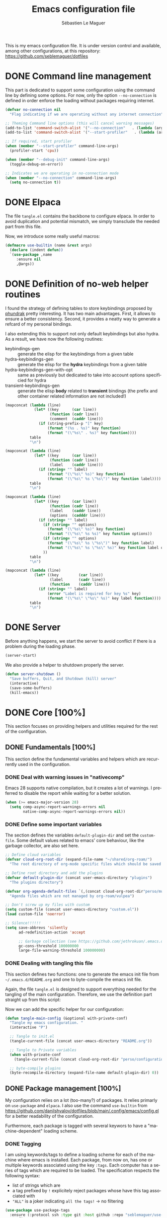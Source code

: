 #+TITLE: Emacs configuration file
#+AUTHOR: Sébastien Le Maguer
#+DESCRIPTION:
#+KEYWORDS:
#+LANGUAGE:  en
#+OPTIONS:   H:5 num:t toc:t prop:t \n:nil @:t ::t |:t ^:t -:t f:t *:t <:t
#+SELECT_TAGS: export
#+EXCLUDE_TAGS: noexport
#+HTML_HEAD: <link rel="stylesheet" type="text/css" href="https://seblemaguer.github.io/css/main.css" />

#+PROPERTY: header-args:emacs-lisp  :mkdirp yes :lexical t :exports code
#+PROPERTY: header-args:emacs-lisp+ :tangle ~/.emacs.d/init.el
#+PROPERTY: header-args:emacs-lisp+ :mkdirp yes :noweb no-export

This is my emacs configuration file. It is under version control and available, among other
configurations, at this repository: https://github.com/seblemaguer/dotfiles

* DONE Command line management
CLOSED: [2025-05-08 Thu 09:57]
:PROPERTIES:
:ID:       42569b59-48db-4832-a639-18e3ec531b09
:END:
This part is dedicated to support some configuration using the command line by defining some options.
For now, only the option =--no-connection= is defined in order enforce the loading without packages requiring internet.

#+begin_src emacs-lisp
  (defvar no-connection nil
    "Flag indicating if we are operating without any internet connection")

  ;; Theming Command line options (this will cancel warning messages)
  (add-to-list 'command-switch-alist '("--no-connection"   . (lambda (args))))
  (add-to-list 'command-switch-alist '("--start-profiler"   . (lambda (args))))

  ;; If required, start profiler
  (when (member "--start-profiler" command-line-args)
    (profiler-start 'cpu))

  (when (member "--debug-init" command-line-args)
    (toggle-debug-on-error))

  ;; Indicates we are operating in no-connection mode
  (when (member "--no-connection" command-line-args)
    (setq no-connection t))
#+end_src

* DONE Elpaca
CLOSED: [2021-01-03 Sun 10:52]
:PROPERTIES:
:ID:       08b8b3b9-31a4-4436-9789-502e7ddd3ef1
:END:

The file =tangle.el= contains the backbone to configure elpaca.
In order to avoid duplication and potential mismatch, we simply transclude the needed part from this file.

#+transclude: [[file:~/.emacs.d/tangle.el]] :lines 3-59 :src emacs-lisp

Now, we introduce some really useful macros:

#+begin_src emacs-lisp
   (defmacro use-builtin (name &rest args)
     (declare (indent defun))
     `(use-package ,name
        :ensure nil
        ,@args))
#+end_src

* DONE Definition of no-web helper routines
CLOSED: [2023-07-19 Wed 20:41]
:PROPERTIES:
:ID:       7ad5d8d3-eec1-44ed-8d16-819ae06fccae
:END:

I found the strategy of defining tables to store keybindings proposed by [[https://config.phundrak.com/][phundrak]] pretty interesting.
It has two main advantages.
First, it allows to ensure a better consistency.
Second, it provides a neatty way to generate a refcard of my personal bindings.

I also extending this to support not only default keybindings but also hydra.
As a result, we have now the following routines:
  - keybindings-gen :: generate the elisp for the keybindings from a given table
  - hydra-keybindings-gen :: generate the elisp for the *hydra* keybindings from a given table
  - hydra-keybindings-gen-with-opt :: same as previously but dedicated to take into account options specificied for hydra
  - transient-keybindings-gen :: generate the elisp *body* related to *transient* bindings (the prefix and other container related information are not included!)

#+NAME: keybindings-gen
#+header: :tangle no :exports code :results value :cache yes
#+begin_src emacs-lisp :var table=comment-keybindings prefix=""
  (mapconcat (lambda (line)
               (let* ((key      (car line))
                      (function (cadr line))
                      (comment  (caddr line)))
                 (if (string-prefix-p "[" key)
                     (format "(%s . %s)" key function)
                     (format "(\"%s\" . %s)" key function))))
             table
             "\n")
#+end_src

#+NAME: hydra-keybindings-gen
#+header: :tangle no :exports code :results value :cache yes
#+begin_src emacs-lisp :var table=comment-keybindings prefix=""
  (mapconcat (lambda (line)
               (let* ((key      (car line))
                      (function (cadr line))
                      (label    (caddr line)))
                 (if (string= "" label)
                     (format "(\"%s\" %s)" key function)
                     (format "(\"%s\" %s \"%s\")" key function label))))
             table
             "\n")
#+end_src

#+NAME: hydra-keybindings-gen-with-opt
#+header: :tangle no :exports code :results value :cache yes
#+begin_src emacs-lisp :var table=comment-keybindings prefix=""
  (mapconcat (lambda (line)
               (let* ((key      (car line))
                      (function (cadr line))
                      (label    (caddr line))
                      (options  (cadddr line)))
                 (if (string= "" label)
                   (if (string= "" options)
                     (format "(\"%s\" %s)" key function)
                     (format "(\"%s\" %s %s)" key function options))
                   (if (string= "" options)
                     (format "(\"%s\" %s \"%s\")" key function label)
                     (format "(\"%s\" %s \"%s\" %s)" key function label options)))
                   ))
             table
             "\n")
#+end_src

#+NAME: transient-keybindings-gen
#+header: :tangle no :exports code :results value :cache yes
#+begin_src emacs-lisp :var table=comment-keybindings prefix=""
  (mapconcat (lambda (line)
               (let* ((key         (car line))
                      (label       (cadr line))
                      (function    (caddr line)))
                 (if (string= "" label)
                     (error "Label is required for key %s" key)
                     (format "(\"%s\" \"%s\" %s)" key label function))))
             table
             "\n")
#+end_src

* DONE Server
CLOSED: [2025-05-08 Thu 09:57]
:PROPERTIES:
:ID:       ba09db2b-a424-46b3-b26a-6d199cddd6c9
:END:
Before anything happens, we start the server to avoid conflict if there is a problem during the
loading phase.

#+begin_src emacs-lisp
  (server-start)
#+end_src

We also provide a helper to shutdown properly the server.

#+begin_src emacs-lisp
(defun server-shutdown ()
  "Save buffers, Quit, and Shutdown (kill) server"
  (interactive)
  (save-some-buffers)
  (kill-emacs))
#+end_src

* DONE Core [100%]
:PROPERTIES:
:ID:       5d3e0d31-680d-4865-a0ce-8e1791b59599
:END:
This section focuses on providing helpers and utilities required for the rest of the configuration.

** DONE Fundamentals [100%]
CLOSED: [2021-01-03 Sun 10:46]
:PROPERTIES:
:ID:       b08521d3-9bcd-4c5e-bba9-34fa52adc9f0
:END:
This section define the fundamental variables and helpers which are recurrently used in the configuration.

*** DONE Deal with warning issues in "nativecomp"
CLOSED: [2021-06-24 Thu 12:42]
:PROPERTIES:
:ID:       6ba6a19d-13c2-4a60-bc6d-7bb75c2c3422
:END:
Emacs 28 supports native compilation, but it creates a lot of warnings.
I preferred to disable the report while waiting for a better solution.

#+BEGIN_SRC emacs-lisp
  (when (>= emacs-major-version 28)
    (setq comp-async-report-warnings-errors nil
          native-comp-async-report-warnings-errors nil))
#+END_SRC

*** DONE Define some important variables
CLOSED: [2021-01-03 Sun 10:39]
:PROPERTIES:
:ID:       9c6402ff-3cdf-457e-bb4a-80d165fbc177
:END:
The section defines the variables =default-plugin-dir= and set the =custom-file=.
Some default values related to emacs' core behaviour, like the garbage collector, are also set here.

#+begin_src emacs-lisp
  ;; Define cloud variables
  (defvar cloud-org-root-dir (expand-file-name "~/shared/org-roam/")
    "The root directory of org-mode specific files which should be saved on the cloud.")

  ;; Define root directory and add the plugins
  (defvar default-plugin-dir (concat user-emacs-directory "plugins")
    "The plugins directory")

  (defvar org-agenda-default-files `(,(concat cloud-org-root-dir"perso/music/shopping_list.org"))
    "Agenda files which are not managed by org-roam/vulpea")

  ;; Don't screw up my files with custom
  (setq custom-file (concat user-emacs-directory "custom.el"))
  (load custom-file 'noerror)

  ;; Silence!!!!!!
  (setq save-abbrevs 'silently
        ad-redefinition-action 'accept

        ;; Garbage collection (see https://github.com/jethrokuan/.emacs.d/blob/master/config.org)
        gc-cons-threshold 100000000
        large-file-warning-threshold 100000000)
#+end_src

*** DONE Dealing with tangling this file
CLOSED: [2021-01-03 Sun 10:46]
:PROPERTIES:
:FROM:     https://www.reddit.com/r/emacs/comments/6t37yg/org_mode_dot_emacs/
:ID:       c6446492-0f26-4b39-9331-c34a0e8aa3a0
:END:
This section defines two functions:
one to generate the emacs init file from =~/.emacs.d/README.org= and one to byte-compile the emacs init file.

Again, the file =tangle.el= is designed to support everything needed for the tangling of the main configuration.
Therefore, we use the definition part straight up from this script:

#+transclude: [[file:~/.emacs.d/tangle.el]] :lines 66-73 :src emacs-lisp

Now we can add the specific helper for our configuration:

#+begin_src emacs-lisp
  (defun tangle-main-config (&optional with-private-conf)
    "Tangle my emacs configuration. "
    (interactive "P")

    ;; Tangle to init.el
    (tangle-current-file (concat user-emacs-directory "README.org"))

    ;; Tangle to Private variables
    (when with-private-conf
      (tangle-current-file (concat cloud-org-root-dir "perso/configuration/private.org")))

    ;; byte-compile plugins
    (byte-recompile-directory (expand-file-name default-plugin-dir) 0))
#+end_src

** DONE Package management [100%]
:PROPERTIES:
:ID:       dbd2306f-c4de-443e-9a0b-f6f66235d91a
:END:
My configuration relies on a lot (too-many?) of packages.
It relies primarly on =use-package= and ~elpaca~.
I also use the command ~use-builtin~ from https://github.com/danilshvalov/dotfiles/blob/main/.config/emacs/config.el for a better readability of the configuration.

Furthermore, each package is tagged with several keywors to have a "machine-dependent" loading scheme.

*** DONE Tagging
CLOSED: [2021-01-03 Sun 10:58]
:PROPERTIES:
:ID:       3e80de57-39b3-47f6-a3b3-8ea351cecdba
:END:
I am using keywords/tags to define a loading scheme for each of the machine where emacs is installed.
Each package, from now on, has one or multiple keywords associated using the key =:tags=.
Each computer has a series of tags which are required to be loaded.
The specification respects the following syntax:
  - list of strings which are
  - a tag prefixed by =!= explicitely reject packages whose have this tag associated with
  - ="ALL"= is a joker indicating =all the tags!= $\rightarrow$ no filtering

#+begin_src emacs-lisp
  (use-package use-package-tags
    :ensure (:protocol ssh :type git :host github :repo "seblemaguer/use-package-tags")
    :config

    (when no-connection
        (setq use-package-tags-default-tag-list '("!CONNECTED")))

    (setq use-package-tags-enabled
          `(("surface.home"                 . ("ALL" "!MAIL"))
            (,work-hostname                 . ("ALL"))
            ("mackenzie"                    . ("!MAIL" "!RSS" "!USER" "!GUI" "!MULTIMEDIA" "!CHAT" "!DESKTOP"))
            (,use-package-tags-default-host . ("CORE" "ORG" "!USER" "!DESKTOP")))))


  ;; Block until current queue processed.
  (elpaca-wait)
#+end_src

*** DONE Hydra
CLOSED: [2021-01-03 Sun 11:01]
:PROPERTIES:
:ID:       2e5e6408-c5c6-424f-ad8c-7e7dc30752c9
:END:
I use hydra a lot so it is easier to add its support directly in the use-package configuration part.
The combination pretty-hydra/major-mode-hydra provides an easy and powerful way to declare hydra.
While alternatives exist, I find this combination more straightforward and cleaner when it is used in combination with =use-package=.

#+transclude: [[file:keytable_summary.org::major-mode-hydra-entry-keybindings]]

#+begin_src emacs-lisp
  (use-package pretty-hydra
    :tags '("CORE"))

  (use-package major-mode-hydra
    :demand t
    :tags '("CORE"))
#+end_src

*** DONE "on"
CLOSED: [2024-11-01 Fri 11:03]
The goal of this package is to provide some helpers to have a more refined control on "when" a package should be loaded.
The following hooks are provided by the package:
  - on-first-input-hook :: when a key is stroke (before)
  - on-first-file-hook :: when the first file is INTERACTIVELY loaded (before)
  - on-first-buffer-hook :: when the first buffer is INTERACTIVELY opened (before)
  - on-switch-buffer-hook :: after changing the current buffer
  - on-switch-window-hook :: after changing the focused window
  - on-switch-frame-hook :: after changing the focused frame
  - on-init-ui-hook :: when the UI has been initialized

#+begin_src emacs-lisp
  (use-package on
    :tags '("CORE"))

  (elpaca-wait)
#+end_src

*** Transient
:PROPERTIES:
:ID:       ba96bded-c66a-4aae-b3c8-693cc61032f7
:END:
#+begin_src emacs-lisp
  (use-package transient
    :tags '("CORE"))
#+end_src

*** Documentation
:PROPERTIES:
:ID:       70aa9321-e665-4d1e-b63c-770e92cf6453
:END:
#+begin_src emacs-lisp
  (use-package dash-docs
    :tags '("CORE"))
#+end_src

** DONE Dealing with authentication private configuration  [100%]
:PROPERTIES:
:ID:       d6dc9617-ee55-46ef-98b7-e744c07d0ff1
:END:

*** DONE Dealing with secret/password management
CLOSED: [2024-03-13 Wed 22:59]
:PROPERTIES:
:SOURCE:   https://ph-uhl.com/emacs-password-management-on-linux/
:ID:       af4f58fe-aa6a-48e8-8fe9-b892333fd190
:END:
Rely on the secret service protocol to retrieve the passwords.

#+begin_src emacs-lisp
  ;; Load and patch secrets
  (use-builtin secrets
    :commands (secrets-search-items
               secrets-get-secret
               secrets-get-attributes)
    :config
    ;; Adds a patch to fix behavior with KeepassXC
    (defun secrets-unlock-item (collection item)
      "Unlock item labeled ITEM from collection labeled COLLECTION.
    If successful, return the object path of the item."
      (let ((item-path (secrets-item-path collection item)))
        (unless (secrets-empty-path item-path)
          (secrets-prompt
           (cadr
            (dbus-call-method
             :session secrets-service secrets-path secrets-interface-service
             "Unlock" `(:array :object-path ,item-path)))))
        item-path))

    ;; Adds a patch to fix behavior with KeepassXC
    (defun secrets-get-secret (collection item)
      "Return the secret of item labeled ITEM in COLLECTION.
    If there are several items labeled ITEM, it is undefined which
    one is returned.  If there is no such item, return nil.

    ITEM can also be an object path, which is used if contained in COLLECTION."
      (let ((item-path (secrets-unlock-item collection item)))
        (unless (secrets-empty-path item-path)
          (dbus-byte-array-to-string
           (nth 2
                (dbus-call-method
                 :session secrets-service item-path secrets-interface-item
                 "GetSecret" :object-path secrets-session-path)))))))
#+END_SRC

*** DONE Private configuration
CLOSED: [2024-03-13 Wed 22:59]
:PROPERTIES:
:ID:       146b0726-c335-44e4-9fab-dbf696dd1063
:END:
These sensitive configuration parts are store in a dedicated file (identified by the variable =privade-file=) which is loaded here.

#+begin_src emacs-lisp
  (defvar private-file (concat user-emacs-directory "private-variables.el")
    "Path to the file which stores my configuration.")

  (when (file-exists-p private-file)
    (load private-file))
#+end_src

** DONE Notifications [100%]
CLOSED: [2021-01-03 Sun 11:14]
:PROPERTIES:
:ID:       fe2191e3-0ff3-4183-ad19-43304adcfdec
:END:
Emacs is my entry point for almost everything.
Therefore, it is also useful to have the notifications handled directly in Emacs.
To do so, I rely on the couple sauron/alert.
Alert is the entry point for raising notifications while sauron is used to log the notifications.

This combination allows me to use the modeline as an indicator of the priority of the notification.
By doing so, I can be aware of a notification but choose to ignore it if I am focusing on something else.
If another notification of at most the same priority is raised, it will be logged but there won't be any visible cue.
However, if a notification of an higher priority is raised, the color of the modeline will be updated to reflect the priority of the notification.

*** DONE Sauron
CLOSED: [2021-01-03 Sun 11:13]
:PROPERTIES:
:ID:       8950483c-d934-47f8-83fc-bf89d5213c7f
:END:
Sauron is the pivot of the notification system.
However, I need to use my own fork for two reasons:
the upstream has some priority issues with ERC; I would like to ignore some events emitted by the *org-agenda*.

#+begin_src emacs-lisp
  (use-package alert
    :tags '("CORE" "NOTIFICATION")
    )

  (use-package sauron
    :ensure (:protocol ssh :type git :host github :repo "seblemaguer/sauron" :branch "functional")
    :tags '("CORE" "NOTIFICATION")
    :commands (sauron-start-hidden sauron-add-event)

    :config
    (defun sauron-keep-priority (msg props)
      "Function to define which event should keep the same priority
    and not be raised even if it is recent. The criterion is based on
    MSG and PROPS."
      (or
       (string= (plist-get props :sender) "root")
       (string= (plist-get props :event) "join")
       (string= (plist-get props :event) "quit")))

    (setq sauron-separate-frame nil ;; The notification is on the same window ?
	  sauron-sticky-frame t
	  sauron-max-line-length nil ;; No max. length for the line
	  sauron-modules '(sauron-org sauron-appt) ;; reduced the default modules
	  sauron-column-alist '(( timestamp  .  20)
				( origin     .  20)
				( priority   .   4)
				( message    . nil))
	  sauron-org-exclude-todo-states (list "CURRENT" "EXEC-STARTED" "PAUSED" "DELEGATED" "WAITING")
	  sauron-prio-org-minutes-left-list '((15 4))
	  sauron-insensitivity-handler 'sauron-keep-priority))
  (elpaca-wait)
#+end_src

*** DONE Sauron/Alert/Modeline integration
CLOSED: [2021-01-03 Sun 11:14]
:PROPERTIES:
:ID:       15621b50-1641-4fef-9a69-c80f3245359b
:END:
By using my plugin =sauron-mode-line=, I link Alert and Sauron.
By this way, all the Alert notifications are automatically transmitted to Sauron.
If a Sauron event is raised, it is transmitted to Alert to adapt the modeline bar.
This plugin is in charge to managing the communication and avoid any cycle.

#+begin_src emacs-lisp
  (use-builtin sauron-mode-line
    :load-path default-plugin-dir
    :tags '("CORE" "NOTIFICATION")
    :hook (elpaca-after-init . sauron-mode-line-start-hidden)
    :config
    (setq sauron-event-added-functions 'sauron-mode-line-notifier-from-sauron)
    )
#+end_src

** DONE Buffer listing
CLOSED: [2021-01-03 Sun 11:24]
:PROPERTIES:
:ID:       7b8d29f3-a515-4cab-9567-eac509b71ba3
:END:
Buffer listing is the fundamental navigation tool.
After playing with =ibuffer= and other helpers, I settled using =bufler=.
This choice has been made due its the simplicity and its recursive nature.
=bufler= is used in conjunction with =prism= is assumed to be loaded later.

#+transclude: [[file:keytable_summary.org::bufler-entry-keybindings]]

#+begin_src emacs-lisp
  (use-package bufler
    :tags '("CORE" "BUFFER")
    :bind (
      <<keybindings-gen(table=bufler-entry-keybindings)>>
    )

    :custom
    (bufler-reverse nil)
    (bufler-face-prefix "prism-level-")
    (bufler-vc-state t)
    (bufler-list-group-separators '((0 . "\n")))
    (bufler-initial-face-depth 1)
    (bufler-filter-buffer-modes nil)
    (bufler-columns '("Name" "Size" "AS" "VC" "Path"))
    (bufler-groups (bufler-defgroups
                     (group (group-or "Help/Info"
                                      (mode-match "*Help*" "^help\\(ful\\)?-.*")
                                      (mode-match "*Info*" (rx bos "info-"))
                                      (mode-match "*Apropos*" (rx bos "apropos-"))))

                     (group (group-or "Mail"
                                      (mode-match "*Mu4e*" (rx bos "mu4e-"))))

                     (group (group-or "Chatty"
                                      (mode-match "IRC" (rx bos "circe-"))
                                      (name-match "Slack" (rx bos "*Slack"))
                                      (mode-match "Telegram" (rx bos "telega-"))
                                      (mode-match "Matrix" (rx bos "ement-")))

                            (group (mode-match "IRC" (rx bos "circe"))
                                   (group (name-match "Query" (rx bos "circe-query")))
                                   (group (mode-match "Channels" (rx bos "circe-channel")))
                                   (group (name-match "Servers" (rx bos "circe-server"))))

                            (group (mode-match "Telegram" (rx bos "telega"))
                                   (group (mode-match "Channels" (rx bos "telega-chat")))
                                   (group (group-not "Other" (mode-match "unknown" (rx bos "telega-chat")))))

                            (group (name-match "Slack" (rx bos "*Slack"))
                                   (group (group-not "Message" (name-match "Logging" "\\*Slack[^-]*Log -")))
                                   (group (name-match "Logging" "*Slack[^-]*Log -")))


                            (group (mode-match "Matrix" (rx bos "ement-"))))

                     (group (mode-match "EMMS" (rx bos "emms-")))

                     (group (group-or "RSS"
                                      (mode-match "*Elfeed*" (rx bos "elfeed-"))
                                      (name-match "*Elfeed*" (rx bos "*elfeed"))
                                      (name-match "rss.org" (rx bos "rss.org"))))

                     (group (group-or "Todo"
                                      (name-match "Todo" "todo.org")
                                      (name-match "Shopping List" "shopping_list.org")))

                     ;; Subgroup collecting all special buffers (i.e. ones that are not
                     ;; file-backed), except `magit-status-mode' buffers (which are allowed to fall
                     ;; through to other groups, so they end up grouped with their project buffers).
                     (group (group-and "*Special*"
                                       (lambda (buffer)
                                         (unless (or (funcall (mode-match "Magit" (rx bos "magit-status"))
                                                              buffer)
                                                     (funcall (mode-match "Dired" (rx bos "dired"))
                                                              buffer)
                                                     (funcall (auto-file) buffer))
                                           "*Special*")))

                            ;; Subgroup collecting these "special special" buffers separately for convenience.
                            (group (name-match "**Special**"
                                               (rx bos "*" (or "Messages" "Warnings" "scratch" "Backtrace") "*")))

                            ;; For my- calendars
                            (group (name-match "*Calendar*" "^[*]?[Cc]alendar.*$"))

                            ;; Package management
                            (group (name-match "*Packages*" (rx bos (or "*Paradox" "*Packages*"))))

                            ;; Processes in background
                            (group (name-match "*Prodigy*" (rx bos "*prodigy-")))

                            ;; Subgroup collecting all other Magit buffers, grouped by directory.
                            (group (mode-match "*Magit* (non-status)" (rx bos (or "magit" "forge") "-"))
                                   (auto-directory))

                            ;; Subgroup for Helm buffers.
                            (mode-match "*Helm*" (rx bos "helm-"))

                            ;; Remaining special buffers are grouped automatically by mode.
                            (auto-mode))

                     ;; Subgroup collecting org-roam related buffers
                     (group
                      (dir (if (bound-and-true-p cloud-org-root-dir)
                               cloud-org-root-dir
                             "~/org")))

                     ;; Subgroup collecting buffers per projects
                     (group (auto-project)
                            (auto-mode))

                     ;; Subgroup collecting buffers in a projectile project.
                     (group
                      (auto-tramp)
                      (auto-mode))

                     ;; Subgroup collecting buffers in a version-control project,
                     ;; grouping them by directory.
                     (auto-mode)
                     (auto-directory)))

    :config
    (bufler-define-column "AS" (:face bufler-path :max-width nil)
      (ignore depth)
      (let* ((buffer-file-name (buffer-file-name buffer)))
        (if (and buffer-file-name
                 (not (and buffer-file-name auto-save-visited-file-name))
                 (file-newer-than-file-p
                  (or buffer-auto-save-file-name (make-auto-save-file-name))
                  buffer-file-name))
            "*"
          ""))))
#+end_src

** DONE Minibuffer
CLOSED: [2021-01-03 Sun 11:24]
:PROPERTIES:
:ID:       58719179-4890-4e96-b668-ef6064dbae5d
:END:
Minibuffer configuration part. Nothing really outstanding, just the classical stuff.

#+begin_src emacs-lisp
  (use-builtin minibuffer
    :tags '("CORE" "MINIBUFFER")
    ;; :hook
    ;; (eval-expression-minibuffer-setup .  #'eldoc-mode)
    :config
    (setq read-file-name-completion-ignore-case t
          completion-ignore-case t
          resize-mini-windows t)

    (file-name-shadow-mode 1))
#+end_src

** DONE Memory & buffer
CLOSED: [2021-01-03 Sun 11:28]
:PROPERTIES:
:ID:       e1a35d90-60ab-49b7-aa1e-f9cba607179d
:END:
Large files are difficult to handle properly in Emacs.
The best way is to use =vlf=.
However, the entry point is actually =vlf-setup=.
This leads to ensuring the package =vlf= with the use-package header defined to be =vlf-setup=

I also use buffer-terminator to avoid the explosion of opened buffers (which are unused!).

#+begin_src emacs-lisp
  (use-package buffer-terminator
    :tags '("CORE")
    :custom
    (buffer-terminator-verbose nil)
    :config
    (buffer-terminator-mode 1))

  (use-package vlf-setup
    :ensure  vlf
    :tags '("CORE")
    :init (setq vlf-application 'dont-ask))
#+end_src

** DONE Navigation
CLOSED: [2021-03-01 Mon 09:27]
:PROPERTIES:
:ID:       1a4b5853-49d4-437a-922a-8fedb01ec74a
:END:
To have a better scrolling/navigation, I rely on two packages =fast-scroll and =goto-last-point=.
=fast-scroll= disables some hooks while scrolling and therefore makes it smoother.
=goto-last-point= enables me to go back to the position before the move happened.
Finally, introducing =move-text= provides a quick way to swap consecutive lines.

#+transclude: [[file:keytable_summary.org::goto-last-point-entry-keybindings]]
#+transclude: [[file:keytable_summary.org::trail-entry-keybindings]]

#+begin_src emacs-lisp
  (use-package fast-scroll
    :tags '("CORE" "NAVIGATION")
    :hook
    (fast-scroll-start      . (lambda () (flycheck-mode -1)))
    (fast-scroll-end        . (lambda () (flycheck-mode 1)))

    :config
    (fast-scroll-config)
    (fast-scroll-mode 1))

  (use-package goto-last-point
    ;; NOTE: the original repo is a pain to access with ssh, using the emacsmirror
    :ensure (goto-last-point :type git :host github :repo "emacsmirror/goto-last-point")
    :tags '("CORE" "NAVIGATION")
    :hook (elpaca-after-init . goto-last-point-mode)
    :bind (
      <<keybindings-gen(table=goto-last-point-entry-keybindings)>>
    ))

  (use-package goto-line-preview
    :tags '("CORE" "NAVIGATION")
    :commands (goto-line-preview))

  (use-package trail
    :ensure (:host github :repo "gitrj95/trail.el")
    :tags '("CORE" "NAVIGATION")
    ;; if using a persistence/restoration mechanism, the restoration of
    ;; trail-ring must happen before trail-mode is enabled
    :after savehist
    :custom
    (trail-mark-around-functions '(xref-find-definitions xref-find-references))
    (trail-ring-max 100)

    :init
    (trail-mode)

    :bind(
      <<keybindings-gen(table=trail-entry-keybindings)>>
    ))

  (use-builtin savehist
    :tags '("CORE" "NAVIGATION")
    :init
    (savehist-mode)
    (setq savehist-additional-variables
          '(trail-ring)))

  (use-package move-text
    :tags '("CORE" "NAVIGATION")
    :config (move-text-default-bindings))

  (use-package speedrect
    :tags '("CORE" "NAVIGATION")
    :config (speedrect-mode))

  (use-package locs-and-refs
    :tags '("CORE" "NAVIGATION")
    :init
    (define-globalized-minor-mode global-locs-and-refs-mode locs-and-refs-mode
      (locs-and-refs-mode)))
#+end_src

* DONE Session [100%]
:PROPERTIES:
:ID:       1b1316db-efb2-427e-a6b3-ff5bbd6515d6
:END:
As I am using emacs as a daemon/client combination,
my daily routine consists of opening emacs at the beginning of work and switching it off on the evening.
Therefore it is difficult to track what needs to be remembered.
This section provides helpers which automatises key part to make the transition between two sessions smoother.

** DONE Recent files
CLOSED: [2021-01-03 Sun 11:31]
:PROPERTIES:
:ID:       887bceca-455a-4223-b96e-61087c6724e9
:END:
Opening recent files is always an easy and fast shortcut. Some files should be ignored though. That
leads to this configuration

#+begin_src emacs-lisp
  (use-builtin recentf
    :tags '("CORE" "SESSION" "RECENT")
    :hook (elpaca-after-init . recentf-mode)
    :custom
    (recentf-max-saved-items 100)
    (recentf-max-menu-items 100)

    :config

    ;; Ignore
    (add-to-list 'recentf-exclude "^/\\(?:ssh\\|su\\|sudo\\)?:")

    ;; Emacs
    (add-to-list 'recentf-exclude "~/.orhc-bibtex-cache")
    (add-to-list 'recentf-exclude "~/configuration/emacs\\.d/.*")
    (add-to-list 'recentf-exclude "~/\\.emacs\\.d/.*")

    ;;
    (add-to-list 'recentf-exclude "~/\\.authinfo.gpg")

    ;; elfeed
    (add-to-list 'recentf-exclude "~/\\.elfeed/.*")

    ;; Org/todo/calendars
    (add-to-list 'recentf-exclude ".*todo.org")
    (add-to-list 'recentf-exclude "~/.emacs.d/calendars/.*")

    ;; Org-roam or accessible via org-roam
    (add-to-list 'recentf-exclude (concat cloud-org-root-dir ".*"))
    (add-to-list 'recentf-exclude (concat (abbreviate-file-name cloud-org-root-dir) ".*" ))

    ;; Maildir
    (add-to-list 'recentf-exclude "~/mail/.*" ))
#+end_src

** DONE Backup/save files [100%]
:PROPERTIES:
:ID:       17e4beae-cf9c-4dcd-a68d-7eff132a7fe3
:END:
This section is dedicated to deal with backups. The main logic is to exlude some specific files
(either because of they are sensitive, either because they are just results of a process). For the
other ones, I want to have an easy way to navigate in it.

*** DONE Saving bits
CLOSED: [2022-07-25 Mon 07:41]
:PROPERTIES:
:ID:       1773914a-aa46-4fab-b61c-6f509b46e9ee
:END:
=super-save= provides a way to save any buffers while emacs is idled.

#+begin_src emacs-lisp
  (use-package super-save
    :tags '("CORE" "SAVE")
    :custom
    (super-save-auto-save-when-idle t)

    :config
    (super-save-mode +1))
#+end_src

*** DONE Backuping bits
CLOSED: [2021-01-03 Sun 11:33]
:PROPERTIES:
:ID:       5a746626-9d25-4135-ae9b-c0414062ef28
:END:
This the global backup configuration. For that I adapted a little bit the wonderful
snapshot-timemachine package.

#+begin_src emacs-lisp
  (defun my-make-backup-file-name (FILE)
    (let* ((dirname backup-directory)
           (backup-filename (concat dirname (file-truename FILE))))
      (unless (file-exists-p (file-name-directory  backup-filename))
        (make-directory (file-name-directory backup-filename) t))
      backup-filename))

  ;; Redefine find-backup-filename to avoid the "!" replacement
  (defun find-backup-file-name (fn)
    "Find a file name for a backup file FN, and suggestions for deletions.
      Value is a list whose car is the name for the backup file
      and whose cdr is a list of old versions to consider deleting now.
      If the value is nil, don't make a backup.
      Uses `backup-directory-alist' in the same way as
      `make-backup-file-name--default-function' does."
    (let ((handler (find-file-name-handler fn 'find-backup-file-name)))
      ;; Run a handler for this function so that ange-ftp can refuse to do it.
      (if handler
          (funcall handler 'find-backup-file-name fn)
        (if (or (eq version-control 'never)
                ;; We don't support numbered backups on plain MS-DOS
                ;; when long file names are unavailable.
                (and (eq system-type 'ms-dos)
                     (not (msdos-long-file-names))))
            (list (make-backup-file-name fn))
          (let* ((basic-name (make-backup-file-name fn))
                 (base-versions (concat (file-name-nondirectory basic-name)
                                        ".~"))
                 (backup-extract-version-start (length base-versions))
                 (high-water-mark 0)
                 (number-to-delete 0)
                 possibilities deserve-versions-p versions)
            (condition-case ()
                (setq possibilities (file-name-all-completions
                                     base-versions
                                     (file-name-directory basic-name))
                      versions (sort (mapcar #'backup-extract-version
                                             possibilities)
                                     #'<)
                      high-water-mark (apply 'max 0 versions)
                      deserve-versions-p (or version-control
                                             (> high-water-mark 0))
                      number-to-delete (- (length versions)
                                          kept-old-versions
                                          kept-new-versions
                                          -1))
              (file-error (setq possibilities nil)))
            (if (not deserve-versions-p)
                (list (make-backup-file-name fn))
              (cons (format "%s.~%d~" basic-name (1+ high-water-mark))
                    (if (and (> number-to-delete 0)
                             ;; Delete nothing if there is overflow
                             ;; in the number of versions to keep.
                             (>= (+ kept-new-versions kept-old-versions -1) 0))
                        (mapcar (lambda (n)
                                  (format "%s.~%d~" basic-name n))
                                (let ((v (nthcdr kept-old-versions versions)))
                                  (rplacd (nthcdr (1- number-to-delete) v) ())
                                  v))))))))))

  ;; Default Backup directory
  (defvar backup-directory (concat user-emacs-directory "backups/"))
  (setq backup-directory-alist `((".*" . ,backup-directory)))
  (when (not (file-exists-p backup-directory))
    (make-directory backup-directory t))
  (setq make-backup-file-name-function #'my-make-backup-file-name)
  ;; Auto-save
  (defvar auto-save-directory (concat user-emacs-directory "auto-save/"))
  (setq auto-save-file-name-transforms `((".*" ,auto-save-directory t)))
  (when (not (file-exists-p auto-save-directory))
    (make-directory auto-save-directory t))

  ;; Tramp backup
  (defvar tramp-backup-directory (concat user-emacs-directory "tramp-backups/"))
  (setq tramp-backup-directory-alist `((".*" . ,tramp-backup-directory)))

  (when (not (file-exists-p tramp-backup-directory))
    (make-directory tramp-backup-directory t))

  (setq make-backup-files t               ; backup of a file the first time it is saved.
        backup-by-copying t               ; don't clobber symlinks
        version-control t                 ; version numbers for backup files
        delete-old-versions t             ; delete excess backup files silently
        delete-by-moving-to-trash t
        kept-old-versions 6               ; oldest versions to keep when a new numbered backup is made (default: 2)
        kept-new-versions 9               ; newest versions to keep when a new numbered backup is made (default: 2)
        )


  (use-package snapshot-timemachine
    :tags '("CORE" "SESSION" "BACKUP")
    :init

    :config

    (defun snapshot-timemachine-backup-finder (file)
      "Find snapshots of FILE in rsnapshot backups."
      (let* ((file (expand-file-name file))
             (file-dir (file-name-directory file))
             (file-base (file-name-nondirectory file))
             (backup-files (directory-files (concat backup-directory file-dir) t
                                            (format "%s.*" file-base))))
        (seq-map-indexed (lambda (backup-file index)
                           (make-snapshot :id index
                                          :name (format "%d" index)
                                          :file backup-file
                                          :date (nth 5 (file-attributes backup-file))))
                         backup-files)))

    (setq snapshot-timemachine-snapshot-finder #'snapshot-timemachine-backup-finder))
#+end_src

*** DONE Sensitive mode
CLOSED: [2021-01-03 Sun 11:33]
:PROPERTIES:
:ID:       e5e1a014-7292-4d3a-a173-64e99fbf8dab
:END:
There are some files which are not desired to be backed up. This part goal is to setup this
"avoiding saving" spécificities.

#+begin_src emacs-lisp
  (define-minor-mode sensitive-mode
    "For sensitive files like password lists.
  It disables backup creation and auto saving.

  With no argument, this command toggles the mode.
  Non-null prefix argument turns on the mode.
  Null prefix argument turns off the mode."
    ;; The initial value.
    :init-value nil
    ;; The indicator for the mode line.
    :lighter " Sensitive"
    ;; The minor mode bindings.
    :keymap nil

    (if (symbol-value sensitive-mode)
        (progn
          ;; disable backups
          (set (make-local-variable 'backup-inhibited) t)
          ;; disable auto-save
          (if auto-save-default
              (auto-save-mode -1)))
                                          ;resort to default value of backup-inhibited
      (kill-local-variable 'backup-inhibited)
                                          ;resort to default auto save setting
      (if auto-save-default
          (auto-save-mode 1))))


  (use-package auto-minor-mode
    :tags '("CORE" "SESSION" "MINOR")
    :config
    (add-to-list 'auto-minor-mode-alist '("\\.git/.*\\'" . sensitive-mode))
    (add-to-list 'auto-minor-mode-alist '("emacs\\.d/.*\\'" . sensitive-mode))
    (add-to-list 'auto-minor-mode-alist '("emacs\\.d/emms/.*\\'" . sensitive-mode))
    (add-to-list 'auto-minor-mode-alist '("Calendars/.*.org\\'" . sensitive-mode))
    (add-to-list 'auto-minor-mode-alist '("\\.gpg\\'" . sensitive-mode)))
#+end_src

** DONE Reload file at saved position
CLOSED: [2021-01-03 Sun 11:35]
:PROPERTIES:
:FROM:     https://github.com/munen/emacs.d
:ID:       f341b5fe-d3a5-4448-a0a3-b52bf991038f
:END:
When a file is large, it is easier to restart from the exact position where we stopped.
To do so, I am using the package =saveplace=

#+begin_src emacs-lisp
  (use-builtin saveplace
    :tags '("CORE" "SESSION")
    :init
    (setq save-place-file (format "%s/saveplace" user-emacs-directory))
    :config
    (save-place-mode 1))
#+end_src

* DONE Org-mode [100%]
:PROPERTIES:
:ID:       f4a3bf51-0188-4b4c-9866-ffb4d2725f0f
:END:
=Org-mode= is the core of how I am organizing tasks, writing documents, ...
While it is mainly a programming/writing language, it involves too many subparts and, therefore, has its own section.

** DONE Global
CLOSED: [2021-01-03 Sun 12:42]
:PROPERTIES:
:ID:       e5e911b9-26a5-4715-81a0-496180579d5f
:END:
This section defines the global configuration for =org-mode=.
First, it actually relies on =org-contrib=, especially for the bibtex support.
Then, it defines the fundamentals of the GTD pipeline by adding some TODO keywords:
  - =CANCELLED= for the task which is not necessary after a bit of thinking;
  - =BLOCKED= for tasks which are blocked by an external event;
  - =HOLD= for tasks which are manually put to sleep for whatever reason;
  - =RUNNING= for tasks which are running but doesn't requires any manual operation (i.e. process on the cluster)
  - =DELEGATED= for tasks which are delegated to someone else
  - =REMINDER= for long "tasks" (e.g., cancelling info, ...) or tasks which have been completed but requires the reception of an element (e.g., orders, ...x)

#+transclude: [[file:keytable_summary.org::org-additional-keybindings]]
#+transclude: [[file:keytable_summary.org::org-effort-keybindings]]

#+begin_src emacs-lisp
  (use-package org
    :tags '("ORG")
    :hook
    (org-after-todo-statistics . org-summary-todo)
    (before-save . org-agenda-generate-id)

    :bind (:map org-mode-map (
      <<keybindings-gen(table=org-additional-keybindings)>>
      <<keybindings-gen(table=org-effort-keybindings)>>
    ))

    :config

    ;; Global
    (setq org-startup-indented t
          org-startup-folded 'show3levels
          org-image-actual-width nil
          org-enforce-todo-dependencies t
          org-cycle-separator-lines 2
          org-blank-before-new-entry '((heading) (plain-list-item . auto))
          org-insert-heading-respect-content nil
          org-reverse-note-order nil
          org-show-following-heading t
          org-show-hierarchy-above t
          org-show-siblings '((default))
          org-id-method 'uuidgen
          org-deadline-warning-days 30
          org-table-export-default-format "orgtbl-to-csv"
          org-src-window-setup 'other-window
          org-clone-delete-id t
          org-cycle-include-plain-lists t
          org-src-fontify-natively t
          org-src-tab-acts-natively t
          org-hide-emphasis-markers t
          org-latex-prefer-user-labels t
          org-global-properties '(("Effort_ALL" . "0:15 0:30 0:45 1:00 1:30 2:00")
                                  ("STYLE_ALL" . "habit"))

          ;; Todo part
          org-todo-keywords '((sequence "TODO(t)" "DELEGATED(e)" "RUNNING(r)" "CURRENT(s)" "BLOCKED(b)" "HOLD(h)" "REMINDER(R)" "ORDERED(o)" "|" "DONE(d)" "CANCELLED(c@/!)"))

          ;; Priority definition
          org-highest-priority ?A
          org-lowest-priority ?E
          org-default-priority ?C

          ;; Archiving
          org-archive-mark-done t
          org-log-done 'time

          ;; Refiling
          org-refile-targets '((nil              . (:maxlevel . 6))
                               (org-agenda-files . (:maxlevel . 6)))
          org-completion-use-ido nil
          org-refile-use-outline-path 'file
          org-outline-path-complete-in-steps nil
          org-refile-allow-creating-parent-nodes 'confirm

          ;; Edition
          org-list-allow-alphabetical t
          org-highlight-latex-and-related '(latex)
          org-ditaa-jar-path "/usr/share/ditaa/ditaa.jar"
          org-babel-results-keyword "results" ;; Display images directly in the buffer
          org-confirm-babel-evaluate nil
          org-startup-with-inline-images t
          org-return-follows-link t)

    ;; FIXME: for now this is annoying
    ;; ;; Support emphasis INSIDE words (source: https://stackoverflow.com/a/24540651)
    ;; (setcar org-emphasis-regexp-components " \t('\"{[:alpha:]")
    ;; (setcar (nthcdr 1 org-emphasis-regexp-components) "[:alpha:]- \t.,:!?;'\")}\\")
    ;; (org-set-emph-re 'org-emphasis-regexp-components org-emphasis-regexp-components)

    (defun org-schedule-effort (&optional no-schedule)
      "Helper to schedule a task and set the effort at the same time if the start time is provided."
      (interactive)
      (save-excursion
        (org-back-to-heading t)
        (let* ((element         (org-element-at-point))
               (effort          (org-element-property :EFFORT element))
               (scheduled       (org-element-property :scheduled element))
               (ts-year-start   (org-element-property :year-start scheduled))
               (ts-month-start  (org-element-property :month-start scheduled))
               (ts-day-start    (org-element-property :day-start scheduled))
               (ts-hour-start   (org-element-property :hour-start scheduled))
               (ts-minute-start (org-element-property :minute-start scheduled))
               (ts-hour-end     (org-element-property :hour-end scheduled))
               (ts-minute-end   (org-element-property :minute-end scheduled))
               (duration        (if ts-hour-end
                                    (- (+ (* ts-hour-end 60) ts-minute-end)
                                       (+ (* ts-hour-start 60) ts-minute-start))
                                  0)))

          ;; Just to homogeneise everything
          (if (or (> duration 0) (and ts-hour-start effort))
              (progn
                ;; Effort has priority
                (unless effort
                  (when ts-hour-end
                    (setq effort (format "%d:%02d" (/ duration 60) (% duration 60)))))

                (org-schedule nil (concat
                                   (format "%s" ts-year-start)
                                   "-"
                                   (if (< ts-month-start 10)
                                       (concat "0" (format "%s" ts-month-start))
                                     (format "%s" ts-month-start))
                                   "-"
                                   (if (< ts-day-start 10)
                                       (concat "0" (format "%s" ts-day-start))
                                     (format "%s" ts-day-start))
                                   " "
                                   (if (< ts-hour-start 10)
                                       (concat "0" (format "%s" ts-hour-start))
                                     (format "%s" ts-hour-start))
                                   ":"
                                   (if (< ts-minute-start 10)
                                       (concat "0" (format "%s" ts-minute-start))
                                     (format "%s" ts-minute-start))
                                   (when effort
                                     (concat "+"effort)))))

            (when (not no-schedule)
              (org-schedule nil)
              (setq element         (org-element-at-point)
                    scheduled       (org-element-property :scheduled element)
                    ts-year-start   (org-element-property :year-start scheduled)
                    ts-month-start  (org-element-property :month-start scheduled)
                    ts-day-start    (org-element-property :day-start scheduled)
                    ts-hour-start   (org-element-property :hour-start scheduled)
                    ts-minute-start (org-element-property :minute-start scheduled)
                    ts-hour-end     (org-element-property :hour-end scheduled)
                    ts-minute-end   (org-element-property :minute-end scheduled))
              (setq duration        (if ts-hour-end (- (+ (* ts-hour-end 60) ts-minute-end)
                                                       (+ (* ts-hour-start 60) ts-minute-start))
                                        0))
              (when (and (> duration 0) (not effort))
                (message "%S" ts-hour-start)
                (setq effort (format "%d:%02d" (/ duration 60) (% duration 60))))))

          ;; Force a reset to the effort
          (when effort
            (org-set-effort nil effort)))))

    (defun org-set-effort-to-schedule ()
      "Update the timestamp based on the effort"
      (interactive)
      (org-set-effort)
      (org-schedule-effort t))

    ;; Enforce done marking to propagate
    (defun org-summary-todo (n-done n-not-done)
      "Switch entry to DONE when all subentries are done, to TODO otherwise."
      (let (org-log-done org-log-states)   ; turn off logging
        (org-todo (if (= n-not-done 0) "DONE" "TODO"))))

    (defun html2org-clipboard ()
      "Convert clipboard contents from HTML to Org and then paste (yank)."
      (interactive)
      (kill-new
       (shell-command-to-string "xclip -o -t text/html | pandoc -f html -t json | pandoc -f json -t org | sed 's/ / /g'"))
      (yank))

    (defun generate-org-heading-ids ()
      "Generate unique IDs for all headings in the current Org Mode file."
      (interactive)
      (org-map-entries
       (lambda ()
         (org-id-get-create))
       nil 'file)
      (message "Generated IDs for all headings"))

    (defun org-checkbox-toggle-insertion-deletion ()
      "Toggle the insertion/deletion of a checkbox for an org-mode list item."
      (interactive)
      (save-excursion
        (beginning-of-line)
        (if (re-search-forward "^\\(\\s-*\\)- \\[\\([ X]\\)\\] \\(.*\\)" (line-end-position) t)
            (replace-match "\\1- \\3")
          (re-search-forward "^\\(\\s-*\\)- \\(.*\\)" (line-end-position) t)
          (replace-match "\\1- [ ] \\2"))))

    (defun org-agenda-generate-id ()
      "Helper to be used in a hook to generate org ids only if the buffer is part of the org-agenda files"
      (when (member (buffer-file-name) org-agenda-files)
        (generate-org-heading-ids)))
    )

  ;; Elpaca should wait org to be loaded
  (elpaca-wait)

  (use-package org-contrib)

  ;; Elpaca should wait org-contrib to be loaded
  (elpaca-wait)
#+end_src

** DONE Source [100%]
:PROPERTIES:
:ID:       211a6e02-f36f-4ddf-ae26-c8298d6c1aa7
:END:
The source visualisation of org files can be pretty raw.
This section provides configurations to help the navigation and the visualisation of such files.

*** DONE Pretty bullets and better navigation
CLOSED: [2021-01-03 Sun 12:55]
:PROPERTIES:
:ID:       bd6e2938-c534-48ea-9c43-95b89180394f
:END:
The key problem in my opinion is how are visualize the headings.
=org-superstar= provides a clearer indentation and visualisation of such headings.
This is fundamental to have an easy navigation in such files which can be really large (see the current one!).
=org-bulletproof= provides a more convenient way to switch between ordered and unordered list.
Combined with =org-superstar=, this leads to the ultimate org-mode list management

#+begin_src emacs-lisp
  (use-package org-superstar
    :tags '("ORG" "VISUAL")
    :hook (org-mode . org-superstar-mode)
    :config
    (setq org-superstar-headline-bullets-list '("◉" "○" "▷" "✸")
          org-superstar-item-bullet-alist '((?+ . ?•) (?* . ?➤) (?- . ?–))))

  (use-package org-bulletproof
    :tags '("ORG" "HELPER")
    :config
    (global-org-bulletproof-mode +1))
#+end_src

*** DONE Helper for long table
CLOSED: [2025-01-18 Sat 12:09]

#+BEGIN_SRC emacs-lisp
  (use-package lte
    :tags '("ORG" "VISUAL")
    :hook ((org-mode markdown-mode) . lte-truncate-table-mode))
#+END_SRC

*** DONE Babel
CLOSED: [2021-01-03 Sun 13:10]
:PROPERTIES:
:ID:       67c64a61-b0e0-4010-8db0-ec0343189aca
:END:
Babel is the key feature for litterate programming in =org-mode=.
This section provides the configuration for babel by first configuring jupyter.

#+begin_src emacs-lisp
  (use-builtin ob ;; org-contrib
    :after (org-contrib)
    :tags '("ORG")
    :config

    ;; Define specific modes for specific tools
    (add-to-list 'org-src-lang-modes '("plantuml" . plantuml))
    (add-to-list 'org-src-lang-modes '("dot"      . graphviz-dot))

    ;; Define the list of languages to load
    (org-babel-do-load-languages 'org-babel-load-languages
                                 '((emacs-lisp . t)
                                   (dot        . t)
                                   (ditaa      . t)
                                   (R          . t)
                                   (ruby       . t)
                                   (gnuplot    . t)
                                   (clojure    . t)
                                   (shell      . t)
                                   (ledger     . t)
                                   (org        . t)
                                   (plantuml   . t)
                                   (latex      . t)
                                   (python     . t)))          ; must be last

    ;; Predefine header considering
    (setq org-babel-default-header-args:sh      '((:results . "output replace"))
          org-babel-default-header-args:bash    '((:results . "output replace"))
          org-babel-default-header-args:shell   '((:results . "output replace"))
          org-babel-default-header-args:python  '((:async . "yes")
                                                  (:session . "py")))

    ;; Define pathes for some tools
    (setq org-plantuml-jar-path "/usr/share/plantuml/plantuml.jar"
          org-ditaa-jar-path "/usr/share/ditaa/ditaa.jar"))
#+end_src

*** DONE ID Generation
CLOSED: [2021-01-03 Sun 13:30]
:PROPERTIES:
:ID:       61bc32cc-124f-455f-b76d-ed3302875f96
:END:
I don't like how identifier are hashed in org-mode.
To fix this, =org-unique-id= aims to provide an equivalent to the "auctex/reftex" label generation module but for org-mode.

#+begin_src emacs-lisp
  (use-package org-unique-id
    :after org
    :ensure (org-unique-id :type git
                             :host github
                             :repo "Phundrak/org-unique-id")
    :init (add-hook 'before-save-hook #'org-unique-id-maybe))
#+end_src

*** DONE Checklist
CLOSED: [2021-01-03 Sun 13:55]
:PROPERTIES:
:ID:       3e1c6700-7b15-4a2d-a3db-47f7db183870
:END:
I am using checklist regularly.
Consequently, adding its support in org-mode is a big advantage.
To do so, I am relying the package =org-checklist= which is provided by =org-contrib=.

#+BEGIN_SRC emacs-lisp
    (use-builtin org-checklist ;; org-contrib
      :tags '("ORG")
      )
#+END_SRC

*** DONE Tranclusion
CLOSED: [2023-10-27 Fri 09:40]
:PROPERTIES:
:ID:       4e59c7e7-3fba-42d0-a5d9-78e38738972b
:END:
=org-transclusion= provide a fancy interface to include portion of other files into an org file.

#+transclude: [[file:keytable_summary.org::org-transclusion-keybindings]]

#+begin_src emacs-lisp
  (use-package org-transclusion
    :tags '("ORG")
    :after org
    :bind (
      <<keybindings-gen(table=org-transclusion-keybindings)>>
    ))
#+end_src

*** DONE Helpers
CLOSED: [2021-02-27 Sat 08:38]
:PROPERTIES:
:ID:       b626be6f-0b70-4f2b-b921-2f4368f60e13
:END:
I am using =org-menu= to provide a helper menu to edit org files.
For whatever reason, it is required to *explicitly* configure =transient=.

#+transclude: [[file:keytable_summary.org::org-menu-keybindings]]

#+BEGIN_SRC emacs-lisp
  (use-package org-menu
    :ensure (org-menu :type git :host github :repo "sheijk/org-menu")
    :tags '("ORG")
    :bind (:map org-mode-map (
      <<keybindings-gen(table=org-menu-keybindings)>>
    )))
#+END_SRC

** DONE Export [100%]
:PROPERTIES:
:ID:       f3eefeb0-0384-4ab3-91f9-bcdc66e347b1
:END:
This section focuses on configuring the export of org files to some document format.

*** DONE Global
CLOSED: [2021-07-19 Mon 09:24]
:PROPERTIES:
:ID:       41aa63c5-77df-4789-b638-63d42025b9aa
:END:
This part contains some extra configurations which allows to write clean org documents while still having an efficient rendering.

#+begin_src emacs-lisp
  (use-builtin ox-extra ;; org-contrib
    :after (org-contrib)
    :tags '("ORG")
    :after ox
    :config
    (ox-extras-activate '(ignore-headlines latex-header-blocks)))
#+end_src

*** DONE HTML
CLOSED: [2021-01-03 Sun 13:44]
:PROPERTIES:
:ID:       fd467ce8-4163-4a55-b9e9-30d7fe4f9d6b
:END:
In this section, we configure the export for HTML main files and for presentation using =reveal.js=.
Both configurations relies on =htmlize= to deal with the coloring part.
We also defines additional link to support audios and videos.

#+begin_src emacs-lisp
  (use-package htmlize
    :tags '("ORG")
    )

  (use-builtin ox-html ;; org-contrib
    :after ox
    :requires (htmlize)
    :tags '("ORG")
    :init
    (defun endless/export-audio-link (path desc format)
      "Export org audio links to hmtl."
      (cl-case format
        (html (format "<audio src=\"%s\" controls>%s</audio>" path (or desc "")))))

    (defun endless/export-video-link (path desc format)
      "Export org video links to hmtl."
      (cl-case format
        (html (format "<video controls src=\"%s\">%s</video>" path (or desc "")))))

    :config
    (setq org-html-xml-declaration '(("html" . "")
                                     ("was-html" . "<?xml version=\"1.0\" encoding=\"%s\"?>")
                                     ("php" . "<?php echo \"<?xml version=\\\"1.0\\\" encoding=\\\"%s\\\" ?>\"; ?>"))
          org-export-html-inline-images t
          org-export-with-sub-superscripts nil
          org-export-html-style-extra "<link rel=\"stylesheet\" href=\"org.css\" type=\"text/css\" />"
          org-export-html-style-include-default nil
          org-export-htmlize-output-type 'css ; Do not generate internal css formatting for HTML exports
          )

    (org-link-set-parameters "video" :export #'endless/export-video-link)
    (org-link-set-parameters "audio" :export #'endless/export-audio-link)

    (add-to-list 'org-file-apps '("\\.x?html?\\'" . "/usr/bin/firefox %s")))

  (use-package org-re-reveal
    :tags '("ORG")
    )

  (use-package org-re-reveal-citeproc
    :tags '("ORG")
    :init
    (add-to-list 'org-export-filter-paragraph-functions
                 #'org-re-reveal-citeproc-filter-cite))
#+end_src

*** DONE Latex
CLOSED: [2021-01-03 Sun 13:46]
:PROPERTIES:
:ID:       af47aae7-9602-4d80-81fa-15677006f1ec
:END:
In this section, the export for latex and beamer are configured.
The key part is that we are using minted to deal with the source.
Therefore, we have to modify the call to the =latexmk= command (which is therefore required).

#+begin_src emacs-lisp
  (use-builtin ox-latex ;; org-contrib
    :after (org-contrib)
    :tags '("ORG")
    :after ox
    :config
    (setq org-latex-listings t
          org-export-with-LaTeX-fragments t
          org-cite-export-processors '((latex biblatex) (t csl))
          org-latex-pdf-process (list "latexmk -shell-escape -bibtex -f -pdf %f"))

    (add-to-list 'org-latex-classes
                 '("myarticle"
                   "\\documentclass{myarticle}"
                   ("\\section{%s}" . "\\section*{%s}")
                   ("\\subsection{%s}" . "\\subsection*{%s}")
                   ("\\subsubsection{%s}" . "\\subsubsection*{%s}"))))

  (use-builtin ox-beamer ;; org-contrib
    :after (org-contrib)
    :tags '("ORG")
    :after ox
    :config
    (defun my-beamer-bold (contents backend info)
      (when (eq backend 'beamer)
        (replace-regexp-in-string "\\`\\\\[A-Za-z0-9]+" "\\\\textbf" contents)))
    (add-to-list 'org-export-filter-bold-functions 'my-beamer-bold))

  (use-builtin ox-bibtex ;; org-contrib
    :after (org-contrib)
    :tags '("ORG")
    :after ox
    :defer t)
#+end_src

*** DONE Markdown
CLOSED: [2021-01-03 Sun 13:47]
:PROPERTIES:
:ID:       f4dc1f12-4d7a-46bb-a62c-4f0d8f62a983
:END:
I am using mainly the Github markdown format.
Therefore, I use the package =ox-gfm=

#+begin_src emacs-lisp
  (use-package ox-gfm
    :ensure (:version (lambda (_) "1.0"))
    :tags '("ORG")
    :after ox)
#+end_src

*** DONE SSH
CLOSED: [2024-02-19 Mon 13:55]
:PROPERTIES:
:ID:       c2bcd9e3-d65a-498a-b289-08dd4873a724
:END:
There is also a nice way to have the SSH config file using org-mode and then export it.

#+begin_src emacs-lisp
  (use-package ox-ssh
      :tags '("ORG" "SSH")
      :after ox)
#+end_src

** DONE Accessing
CLOSED: [2021-01-03 Sun 15:24]
:PROPERTIES:
:ID:       270ed4e5-9e6e-435e-a761-681c372a2283
:END:
This section configures packages to access information from the org files.
=org-ql= is providing commands to query the org files in a SQL manner.
=org-protocol= is a package of =org-contrib= which provides helper to use emacsclient to access to org files.
This package is mainly use to bookmark webpages from the web browser.

#+begin_src emacs-lisp
  (use-package org-ql
    :tags '("ORG")
    :commands (org-ql-search org-ql-view org-ql-view-recent-items))

  (use-builtin org-protocol ;; org-contrib
    :after (org-contrib)
    :tags '("ORG")
    )
#+end_src

** DONE Capturing [100%]
CLOSED: [2021-01-04 Mon 08:33]
:PROPERTIES:
:ID:       9935aa4d-a3b8-4694-878d-0b392ce815ac
:END:
I use the capturing mechanism provded by org mode to add information for further investigations.
=doct= package is used to have a more human-friendly way a describing the templates.
I also use capturing mechanism to save recipes and some interesting websites.

#+begin_src emacs-lisp
  (use-package doct
    :tags '("ORG" "CAPTURE" "DESKTOP")
    :commands (doct))

  (use-builtin org-capture ;; org-contrib
    :after (org-contrib)
    :tags '("ORG" "CAPTURE" "DESKTOP")
    :if (file-directory-p cloud-org-root-dir)
    :commands (org-capture)
    :config
    (setq org-capture-templates
          (doct `(
                  ("Calendar"
                   :keys "c"
                   :type entry
                   :file ,(format "%s/calendars/work.org" user-emacs-directory)
                   :template-file ,(format "%s/third_parties/org-capture-templates/calendar.org" user-emacs-directory))

                  ("TODO"
                   :keys "t"
                   :type entry
                   :file ,(concat cloud-org-root-dir "todo/todo.org")
                   :headline "To sort"
                   :template-file ,(format "%s/third_parties/org-capture-templates/default.org" user-emacs-directory)
                   :empty-lines-before 1)

                  ("Mail"
                   :keys "m"
                   :type entry
                   :file ,(concat cloud-org-root-dir "todo/todo.org")
                   :headline "Mailing"
                   :template-file ,(format "%s/third_parties/org-capture-templates/mail.org" user-emacs-directory))

                  ("RSS"
                   :keys "r"
                   :type entry
                   :file ,(concat cloud-org-root-dir "todo/todo.org")
                   :headline "To sort"
                   :template-file ,(format "%s/third_parties/org-capture-templates/rss.org" user-emacs-directory))

                  ("Chat (Slack, Telega)"
                   :keys "C"
                   :type entry
                   :file ,(concat cloud-org-root-dir "todo/todo.org")
                   :headline "To Sort"
                   :template-file ,(format "%s/third_parties/org-capture-templates/chat.org" user-emacs-directory)))))
    )
#+end_src

*** DONE Cooking
CLOSED: [2021-01-04 Mon 08:33]
:PROPERTIES:
:ID:       c48eea1e-144a-409b-bb48-dac9a1251997
:END:
=org-chef= provides an easy way to save recipes.
It supports multiple website so its configuration consists only of providing the template.

#+begin_src emacs-lisp
  (use-package org-chef
    :tags '("ORG" "CAPTURE" "DESKTOP" "CONNECTED")
    :if (file-directory-p cloud-org-root-dir)
    :after (org-capture)
    :config
    (setq org-chef-prefer-json-ld t)

    (setq org-capture-templates
          (doct-add-to org-capture-templates
                       `(("Cookbook"
                          :keys "o"
                          :type entry
                          :file ,(concat cloud-org-root-dir "perso/recipes.org")
                          :template ("* %^{Description}"
                                     "%(org-chef-get-recipe-from-url)")
                          :empty-lines 1))
                       'append)))
#+end_src

*** DONE ORG/Web tools
CLOSED: [2021-01-04 Mon 08:33]
:PROPERTIES:
:ID:       f1eb31b9-45a3-4d6c-ac75-3c74d7c94e9c
:END:
=org-web-tools= is a nice package which allows to sniff a webpage and convert it into org-mode
format. This is really useful to homogeneise documentation.

#+begin_src emacs-lisp
  (use-package org-web-tools
    :after (org)
    :tags '("ORG" "CAPTURE" "DESKTOP" "CONNECTED")
    )
#+end_src

** DONE Visual
CLOSED: [2021-12-10 Fri 14:17]
:PROPERTIES:
:ID:       9414da87-3f15-4007-bfd0-ef1a9edad36d
:END:
The visual configuration for =org-mode= is based on =org-modern=.
The main tweaks are that some specific colors are defined for some specific keywords and icons are associated to some categories.
I also introduced =org-tree-slide= to enjoy quick presentation
=org-appear= is used to be able to edit more easily the org-mode markups

#+transclude: [[file:keytable_summary.org::org-tree-slide-keybindings]]

#+begin_src emacs-lisp
  (use-package org-modern
    :tags '("VISUAL" "ORG")

    :custom
    (org-modern-table nil)
    (org-modern-tag nil)

    :init

    ;; Org styling, hide markup etc.
    (setq org-hide-emphasis-markers t
          org-pretty-entities t
          org-ellipsis "…")

    ;; Agenda styling
    (setq org-agenda-block-separator ?─
          org-agenda-time-grid '((daily today require-timed)
                                 (800 1000 1200 1400 1600 1800 2000)
                                 " ┄┄┄┄┄ " "┄┄┄┄┄┄┄┄┄┄┄┄┄┄┄")
          org-agenda-current-time-string
          "⭠ now ─────────────────────────────────────────────────")

    ;; Faces
    (setq org-modern-todo-faces
          '(("TODO"          :background "red1"          :foreground "black" :weight bold :box (:line-width 2 :style released-button))
            ("CURRENT"       :background "lightgray"     :foreground "black" :weight bold :box (:line-width 2 :style released-button))

            ;; I can't really do anything here!
            ("BLOCKED"       :background "orange"        :foreground "black" :weight bold :box (:line-width 2 :style released-button))
            ("HOLD"          :background "orange"        :foreground "black" :weight bold :box (:line-width 2 :style released-button))
            ("RUNNING"       :background "light green"   :foreground "black" :weight bold :box (:line-width 2 :style released-button))
            ("DELEGATED"     :background "gold"          :foreground "black" :weight bold :box (:line-width 2 :style released-button))

            ;; Done but not complete
            ("CANCELLED"     :background "lime green"    :foreground "black" :weight bold :box (:line-width 2 :style released-button))
            ("REMINDER"      :background "light green"   :foreground "black" :weight bold :box (:line-width 2 :style released-button))
            ("ORDERED"       :background "light green"   :foreground "black" :weight bold :box (:line-width 2 :style released-button))

            ;; Done and complete
            ("DONE"          :background "forest green"  :foreground "lightgray" :weight bold :box (:line-width 2 :style released-button))
            ))

    (with-eval-after-load 'org (global-org-modern-mode)))

  (use-package org-appear
    :tags '("VISUAL" "ORG")
    :custom
    (org-appear-autolinks t)
    (org-appear-autosubmarkers t)
    (org-appear-autoentities t)
    (org-appear-autokeywords t)
    :hook (org-mode . org-appear-mode))

  (use-package org-rainbow-tags
    :tags '("VISUAL" "ORG")
    :ensure (:host github :repo "KaratasFurkan/org-rainbow-tags")
    :custom
    (org-rainbow-tags-hash-start-index 10)
    (org-rainbow-tags-extra-face-attributes
     ;; Default is '(:weight 'bold)
     '(:inverse-video t :box t :weight 'bold))
    :hook
    (org-mode . org-rainbow-tags-mode)
    (org-agenda-finalize . org-rainbow-tags-mode))


  (use-package org-tree-slide
    :tags '("VISUAL" "ORG" "PRESENTATION")
    :bind ((:map org-tree-slide-mode-map
      <<keybindings-gen(table=org-tree-slide-keybindings)>>
    )))
#+end_src

** DONE Agenda [100%]
:PROPERTIES:
:ID:       616ac52b-6a64-4042-bb85-2a4acecd4a7f
:END:
In this section, I configure the agenda part of org-mode.
It is my main source of visualizing the todo tasks.
I rely on the baseline =org-agenda= package and on =org-super-agenda= for a better visualisation.

*** DONE Baseline configuration
CLOSED: [2021-01-03 Sun 14:21]
:PROPERTIES:
:ID:       f51eb9f5-db6e-4631-b117-b19e8ffb3f8b
:END:
The baseline configuration is fairly standard.
The only important bits are:
  - the todo file is set to =~/pCloudDrive/org/todo/todo.org=
  - some icons are associated to some categories

#+transclude: [[file:keytable_summary.org::org-agenda-hydra-entry-keybindings]]
#+transclude: [[file:keytable_summary.org::org-agenda-mode-hydra-keybindings]]

#+begin_src emacs-lisp
  (use-builtin org-agenda ;; org-contrib
    :tags '("ORG" "USER" "CONNECTED")
    :if (file-directory-p cloud-org-root-dir)
    :commands (org-agenda)
    :init
    (defun color-org-header (tag backcolor)
      "Highlight the line in org-agenda in the given BACKCOLOR if TAG is present on the line."
      (interactive)
      (goto-char (point-min))
      (while (re-search-forward tag nil t)
        (add-text-properties (line-beginning-position) (+ (line-end-position) 1)
                             `(face (:background, backcolor)))))

    :mode-hydra
    (org-agenda-mode
     (:color blue)
     ("Time window" (
       <<hydra-keybindings-gen(table=org-agenda-mode-hydra-keybindings)>>
     )))

    :config

    ;; Baseline configuration
    (setq org-deadline-warning-days 7
          org-agenda-include-diary t
          org-agenda-start-with-log-mode t
          org-timeline-show-empty-dates t
          org-agenda-span 'day
          org-agenda-prefix-format '((agenda    . "• %?-2 i %-12.12:t ")
                                     (timeline  . "  %s")
                                     (todo      . "%?-2 i %-12:c  ")
                                     (tags      . "%?-2 i %-30:c  ")
                                     (search    . "%?-2 i %-12.12:c  "))
          org-agenda-overriding-columns-format "%TODO %7EFFORT %10CLOCKSUM %PRIORITY     %100ITEM 100%TAGS"
          org-agenda-custom-commands '(("c" . "My Custom Agendas")
                                       ("cu" "Unscheduled TODO"
                                        ((todo ""
                                               ((org-agenda-overriding-header "\nUnscheduled TODO")
                                                (org-agenda-skip-function
                                                 '(org-agenda-skip-entry-if
                                                   'scheduled
                                                   'regexp ".*\[[0-9]*%\]\\([ ]*[:].*[:]\\)\?$")))))
                                        nil
                                        nil)
                                       ("j" "Planning Table"
                                        agenda ""
                                        ((org-agenda-overriding-header "")
                                         (org-agenda-span 1)
                                         (org-agenda-use-time-grid nil)
                                         (org-agenda-view-columns-initially t)
                                         (org-columns-default-format-for-agenda
                                          "%11AGENDA_TIME(When) %4TODO(Type) %40ITEM(What) %5AGENDA_DURATION(Takes){:}")
                                         ;; do not show wardings, overdue and overscheduled
                                         (org-scheduled-past-days 0)
                                         (org-deadline-past-days 0)
                                         (org-deadline-warning-days 0)

                                         ;; skip finished entries
                                         (org-agenda-skip-deadline-if-done t)
                                         (org-agenda-skip-scheduled-if-done t))))

          ;; Define the diary comment syntax as elisp
          diary-comment-start ";;"
          diary-comment-end ""))

  (use-package suomalainen-kalenteri
    :tags '("DIARY" "USER" "CONNECTED")
    :config
    (setq calendar-holidays suomalainen-kalenteri)) ;; FIXME: should be more flexible than this
#+end_src

*** DONE Super agenda
CLOSED: [2021-01-03 Sun 14:22]
:PROPERTIES:
:ID:       1fb922cd-0349-4495-9d15-615628f9eb6b
:END:
In this section, I confugre =org-super-agenda=.
As I have my own way of being organized, I redefined completely the groups.

#+begin_src emacs-lisp
  (use-package org-super-agenda
    :tags '("ORG")
    :config
    ;;
    (org-super-agenda-mode t)

    ;; Create groups
    (setq org-super-agenda-groups
          '(
            (:name "Today"  ; Optionally specify section name
                   :time-grid t)  ; Items that appear on the time grid

            ;; Important thing
            (:name "Important"
                   :priority "A")

            ;; Important thing
            (:name "Important but unscheduled"
                   :priority "A"
                   :scheduled nil)

            ;; CD part
            (:discard (:and (:category "RELEASE" :tag "noexport")))
            (:discard (:and (:category "RELEASE" :tag "ignore")))
            (:discard (:and (:category "RELEASE" :todo "CANCELLED")))
            (:name "Today's releases"
                   :and (:todo "RELEASE" :date today)
                   :order 8)

            (:name "Past releases"
                   :and (:category "RELEASE" :todo "TODO")
                   :order 8)

            (:name "Ordered Releases"
                   :and (:category "RELEASE" :todo "ORDERED" :scheduled t)
                   :order 9)

            ;; Some standby thingy
            (:name "In process"
                   :todo ("RUNNING" "DELEGATED")
                   :order 7)

            ;; Deadlines
            (:name "Overdue"
                   :deadline past
                   :order 3)
            (:name "Due Today"
                   :deadline today
                   :order 3)
            (:name "Due Soon"
                   :deadline future
                   :order 4)

            ;; Schedule
            (:name "Scheduled Today"
                   :and (:scheduled today :todo "TODO")
                   :order 1)
            (:name "Scheduled, past but opened"
                   :and (:scheduled past  :todo "TODO")
                   :order 5)
            (:name "Scheduled in the next couple of days"
                   :and (:scheduled future :todo "TODO")
                   :order 6)

            ;; Ignore anything which doesn't have a todo "keyword"
            (:discard (:todo nil))
            )))
#+end_src

*** DONE Sidebar
CLOSED: [2022-02-04 Fri 09:10]
:PROPERTIES:
:ID:       2ba51cac-ffce-4821-ba46-6a9dac6343eb
:END:
With =org-sidebar= I have easily access to the todos of the *current* org file.

#+begin_src emacs-lisp
  (use-package org-sidebar
    :tags '("ORG" "VISUAL")
    )
#+end_src

** DONE Encryption
CLOSED: [2023-06-08 Thu 19:02]
:PROPERTIES:
:ID:       6d05e261-604b-4c31-a74a-4723a864e04d
:END:
=org-crypt= provides a nice to encrypt part of an org file.
This is convenient as it provides a way to understand what the content should be about without showing its actual value.

#+begin_src emacs-lisp
  (use-builtin org-crypt
    :tags '("CORE" "ENCRYPTION")
    :after org
    :config
    (org-crypt-use-before-save-magic))
#+end_src

* DONE Project Management / Organization [100%]
:PROPERTIES:
:ID:       a6aa596d-7dc5-4e9d-b8e2-a7c9d458f904
:END:
** DONE GTD [100%]
:PROPERTIES:
:ID:       1fdd72ce-d63d-4e48-98e2-651f38781c5c
:END:
Getting Things Done (GTD) is my main way of dealing with tasks.
My main source of inspiration is proposed in http://doc.norang.ca/org-mode.html but I deviate from it on multiple aspects.

*** DONE Clock management
CLOSED: [2021-01-03 Sun 14:42]
:PROPERTIES:
:FROM:     https://sachachua.com/blog/2007/12/clocking-time-with-emacs-org/
:ID:       a216293e-bd3f-49b4-b9a1-d8b450f8fecc
:END:
Based on Sacha Chua blog post, I use the following configuration to clock-in/clock-out.
It deviates from Sacha's blog solely on the states; as I am using my own org states.

#+transclude: [[file:keytable_summary.org::org-mru-clock-keybindings]]

#+begin_src emacs-lisp
  (use-package org-mru-clock
    :tags '("ORG")
    :bind* (
       <<keybindings-gen(table=org-mru-clock-keybindings)>>
    )
    :init
    (setq org-mru-clock-how-many 100
          org-mru-clock-keep-formatting t
          org-clock-persist t)

    (defadvice org-clock-in (after sacha activate)
      "Set this task's status to 'CURRENT'."
      (org-todo "CURRENT"))

    (defun sacha/org-clock-in-if-starting ()
      "Clock in when the task is marked CURRENT."
      (when (member (buffer-file-name)
                    (mapcar 'file-truename org-agenda-files))
        (when (and (string= org-state "CURRENT")
                   (not (string= org-last-state org-state)))
          (org-clock-in))))

    (defun sacha/org-clock-out-if-waiting-or-pausing ()
      "Clock in when the task is marked STARTED."
      (when (member (buffer-file-name)
                    (mapcar 'file-truename org-agenda-files))
        (when (and (or (string= org-state "TODO")
                       (string= org-state "HOLD")
                       (string= org-state "BLOCKED")
                       (string= org-state "RUNNING"))
                   (not (string= org-last-state org-state))
                   (org-clock-is-active))
          (org-clock-out))))

    :hook
    (org-after-todo-state-change . sacha/org-clock-out-if-waiting-or-pausing)
    (org-after-todo-state-change . sacha/org-clock-in-if-starting)

    :config
    (org-clock-persistence-insinuate))

  (use-package org-clock-convenience
    :tags '("ORG")
    :bind (:map org-agenda-mode-map
                ("<S-up>" . org-clock-convenience-timestamp-up)
                ("<S-down>" . org-clock-convenience-timestamp-down)))
#+end_src

*** DONE Archiving
CLOSED: [2021-01-03 Sun 14:44]
:PROPERTIES:
:FROM:     https://github.com/daviderestivo/galactic-emacs/blob/master/lisp/org-archive-subtree.el
:ID:       4084f06f-9f6e-4845-83b4-6a6db25871f9
:END:
I prefer to keep the tree structure.
This is why I use this configuration.

#+begin_src emacs-lisp
  (use-builtin org-archive
    :after (org-contrib)
    :tags '("ORG")
    :config
    (setq org-archive-default-command 'org-archive-subtree)

    (defadvice org-archive-subtree (around fix-hierarchy activate)
      (let* ((fix-archive-p (and (not current-prefix-arg)
                                 (not (use-region-p))))
             (afile  (car (org-archive--compute-location
                           (or (org-entry-get nil "ARCHIVE" 'inherit) org-archive-location))))
             (buffer (or (find-buffer-visiting afile) (find-file-noselect afile))))
        ad-do-it
        (when fix-archive-p
          (with-current-buffer buffer
            (goto-char (point-max))
            (while (org-up-heading-safe))
            (let* ((olpath (org-entry-get (point) "ARCHIVE_OLPATH"))
                   (path (and olpath (split-string olpath "/")))
                   (level 1)
                   tree-text)
              (when olpath
                (org-mark-subtree)
                (setq tree-text (buffer-substring (region-beginning) (region-end)))
                (let (this-command) (org-cut-subtree))
                (goto-char (point-min))
                (save-restriction
                  (widen)
                  (-each path
                    (lambda (heading)
                      (if (re-search-forward
                           (rx-to-string
                            `(: bol (repeat ,level "*") (1+ " ") ,heading)) nil t)
                          (org-narrow-to-subtree)
                        (goto-char (point-max))
                        (unless (looking-at "^")
                          (insert "\n"))
                        (insert (make-string level ?*)
                                " "
                                heading
                                "\n"))
                      (cl-incf level)))
                  (widen)
                  (org-end-of-subtree t t)
                  (org-paste-subtree level tree-text)))))))))
#+end_src

**** Cleaning helper
:PROPERTIES:
:FROM:     https://www.emacswiki.org/emacs/org-extension.el and https://stackoverflow.com/questions/6997387/how-to-archive-all-the-done-tasks-using-a-single-command
:ID:       1308761d-9fac-4c56-9bb0-df8144e633bc
:END:

#+begin_src emacs-lisp
  (defun org-archive-done-tasks-subtree ()
    "Archive done tasks for the current subtree."
    (interactive)
    (org-map-entries
     (lambda ()
       (org-archive-subtree)
       (setq org-map-continue-from (org-element-property :begin (org-element-at-point))))
     "/+DONE" 'tree))

  (defun org-archive-all-done-item ()
    "Archive all item that have with prefix DONE."
    (interactive)
    (save-excursion
      (outline-show-all)
      (goto-char (point-min))
      (if (search-forward-regexp "^[\\*]+ \\(DONE\\|CANCELLED\\)" nil t)
          (progn
            (goto-char (point-min))
            (while (search-forward-regexp "^[\\*]+ \\(DONE\\|CANCELLED\\)" nil t)
              (org-advertized-archive-subtree))
            (message "Archive finished"))
        (message "No need to archive"))))

  (defun org-clean-done-item ()
    "Delete all item that have with prefix DONE."
    (interactive)
    (save-excursion
      (outline-show-all)
      (goto-char (point-min))
      (if (search-forward-regexp "^[\\*]+ \\(DONE\\|CANCELLED\\)" nil t)
          (progn
            (goto-char (point-min))
            (while (search-forward-regexp "^[\\*]+ \\(DONE\\|CANCELLED\\)" nil t)
              (org-cut-subtree))
            (message "Cleaning DONE tasks finished"))
        (message "No need to clean"))))
#+end_src

*** DONE Improving dependencies
CLOSED: [2022-10-09 Sun 10:35]
:PROPERTIES:
:FROM:     https://qua.name/mrb/an-org-babel-based-emacs-configuration
:ID:       41ff0ed5-b684-4c97-95c6-8239b04b7c35
:END:
=org-edna= provides a more flexible way of imposing dependencies between tasks.
Configuration remains minimal for now

#+begin_src emacs-lisp
  (use-package org-edna
    :tags '("ORG")
    :diminish
    :after org
    :config
    (org-edna-mode))
#+end_src

* DONE Document [100%]
:PROPERTIES:
:ID:       844f15d2-2912-492f-9cd5-23479d97b9cf
:END:
** DONE Formatting for better reading
CLOSED: [2023-07-22 Sat 23:18]
:PROPERTIES:
:ID:       6425b85d-cb2a-4114-8610-3839a59afb31
:END:
=olivetti= provides a nice way to read document without distraction.

#+begin_src emacs-lisp
  (use-package olivetti
    :preface
    ;; Body width
    (setq fk/olivetti-body-width-default 120)
    (setq fk/olivetti-body-width-large 180)
    (setq olivetti-body-width fk/olivetti-body-width-default)
    ;; Borders
    (setq olivetti-enable-borders t)

    :custom
    (olivetti-enable-visual-line-mode nil)
    (olivetti-window-local t)

    :bind
    ("C-1" . fk/smart-C-x-1)

    :hook
    (Info-mode . olivetti-mode)
    (ewww . olivetti-mode)

    :config
    (defun fk/smart-C-x-1 ()
      (interactive)
      (if (= (count-windows) 1)
          (if (and global-olivetti-mode
                   (= olivetti-body-width fk/olivetti-body-width-default))
              (progn
                (setq olivetti-body-width fk/olivetti-body-width-large)
                (olivetti-mode))
            (call-interactively 'global-olivetti-mode)
            (setq olivetti-body-width fk/olivetti-body-width-default))
        (delete-other-windows))))
#+end_src

** DONE PDF
CLOSED: [2023-05-16 Tue 21:57]
:PROPERTIES:
:ID:       fa134aa5-cc9b-4902-93ea-1e248708520f
:END:
Visualizing PDF files in Emacs is quite useful.
I am using =pdf-tools= which provides a lot of functionalities.
The configuration consists mainly of providing proper keyboard based controls using =hydra=.
I am also using =pdf-view-restore= to keep track of where I was before closing emacs.

#+transclude: [[file:keytable_summary.org::PDF]] :only-contents

#+begin_src emacs-lisp
  (use-package pdf-tools
    :ensure (pdf-tools :type git :host github :repo "vedang/pdf-tools")
    :tags '("DOCUMENT" "DESKTOP")
    :functions
    (pdf-history-backward
     pdf-history-forward
     pdf-links-action-perfom
     pdf-links-isearch-link
     pdf-view-enlarge
     pdf-view-shrink
     pdf-view-scale-reset
     pdf-view-fit-height-to-window
     pdf-view-fit-width-to-window
     pdf-view-fit-page-to-window
     pdf-view-next-page-command
     pdf-view-previous-page-command
     pdf-view-dark-minor-mode)

    :hook
    (pdf-view-mode . (lambda ()
                       (pdf-misc-size-indication-minor-mode)
                       (pdf-links-minor-mode)
                       (pdf-isearch-minor-mode)
                       (cua-mode 0)))

    :bind (:map pdf-view-mode-map
      <<keybindings-gen(table=pdf-tools-keybindings)>>
    )

    :pretty-hydra
    ((:color blue :hint nil)
     ("Move" (
        <<hydra-keybindings-gen-with-opt(table=pdf-tools-hydra-move-keybindings)>>
      )

      "History" (
        <<hydra-keybindings-gen-with-opt(table=pdf-tools-hydra-history-keybindings)>>
      )

      "Scale/Fit" (
        <<hydra-keybindings-gen-with-opt(table=pdf-tools-hydra-scale-keybindings)>>
      )

      "Annotations" (
        <<hydra-keybindings-gen(table=pdf-tools-hydra-annotations-keybindings)>>
      )

      "Search/Link" (
        <<hydra-keybindings-gen(table=pdf-tools-hydra-search-keybindings)>>
      )

      "Other" (
        <<hydra-keybindings-gen(table=pdf-tools-hydra-diverse-keybindings)>>
      )))

    :magic ("%PDF" . pdf-view-mode)
    :custom
    (pdf-annot-default-annotation-properties `((t           (label . ,user-full-name))
                                               (text        (icon  . "Note")
                                                            (color . "#ff0000"))
                                               (highlight   (color . "green1"))
                                               (squiggly    (color . "orange"))
                                               (strike-out  (color . "red"))
                                               (underline   (color . "blue"))))
    :config
    ;; Install what need to be installed !
    (pdf-tools-install t t t)

    ;; open pdfs scaled to fit page
    (setq-default pdf-view-display-size 'fit-page)

    ;; automatically annotate highlights
    (setq pdf-annot-activate-created-annotations t)

    ;; more fine-grained zooming
    (setq pdf-view-resize-factor 1.1))

  (use-package pdf-view-restore
    :after pdf-tools
    :tags '("DOCUMENT" "DESKTOP")
    :hook
    (pdf-view-mode-hook . pdf-view-restore-mode))

  (when (executable-find "diffpdf")
    (use-package diffpdf
      :tags '("DOCUMENT" "DESKTOP")
      ))
#+end_src

*** DONE Grepping
CLOSED: [2021-03-01 Mon 09:45]
:PROPERTIES:
:ID:       cd1fcfdb-5c20-4f9d-ae59-f99b20b70891
:END:
I use =pdfgrep= to be able to search inside the pdf document.

#+begin_src emacs-lisp
  (when (executable-find "pdfgrep")
    (use-package pdfgrep
      :tags '("DOCUMENT" "DESKTOP")
      :config
      (pdfgrep-mode)))
#+end_src

*** DONE Connection with org-mode
CLOSED: [2021-03-01 Mon 09:47]
:PROPERTIES:
:ID:       cdf2e6c3-cda2-4e4f-a7bf-3b2845bc573c
:END:
PDF files and org-mode are strongly related.
I use =org-pdftools= to add an org link type for =pdftools=.

#+BEGIN_SRC emacs-lisp
  (use-package org-pdftools
    :tags '("DOCUMENT" "DESKTOP" "ORG")
    :hook (org-mode . org-pdftools-setup-link))
#+END_SRC

** DONE Epub
CLOSED: [2021-02-09 Tue 16:15]
:PROPERTIES:
:ID:       e199a7b0-2f71-4b36-b2aa-b9c5ebb8ffc6
:END:
I am using =nov= to read epub files.

#+BEGIN_SRC emacs-lisp
  (use-package nov
    :ensure (nov :depth nil)
    :tags '("DESKTOP" "DOCUMENT")
    :commands (nov-mode)
    :custom
    (nov-text-width t)
    :mode ((rx ".epub" eos) . nov-mode)
    :config
    (add-hook 'nov-mode-hook 'olivetti-mode))
#+END_SRC

* DONE Notes taking & academic organizing [100%]
:PROPERTIES:
:ID:       17c49933-86c7-477e-a7a2-ded9e09c313c
:END:
My note taking life is split in 2 categories: global note taking and bibliography/reference management.
The workflow is based on =org-roam= and uses additional packages to enhance the experience.

** DONE Spelling
CLOSED: [2024-06-04 Tue 15:56]
:PROPERTIES:
:ID:       edd07a3e-6602-480d-9748-2aeedd485feb
:END:
I am using ~jinx~ as it supports nicely English and Finnish.

#+begin_src emacs-lisp
  (use-package jinx
    :tags '("CORE" "WRITING" "HELPERS")
    :hook (emacs-startup . global-jinx-mode)
    :bind (("M-$"   . jinx-correct)
           ("C-M-$" . jinx-languages)))
#+end_src

** DONE Fundamentals
CLOSED: [2022-02-10 Thu 07:08]
:PROPERTIES:
:ID:       26023bd0-4a96-4240-abbe-819ff08b312e
:END:
In this section, the global note taking part is configured.
It relies on three packages:
=org-roam= which is the core of the workflow,
=org-roam-protocol= to enhance the navigation,
and =org-roam-ui= for a better navigation.
=vulpea= is used to bridge =org-roam= and =org-agenda=.

*** DONE org-roam part
CLOSED: [2022-02-10 Thu 07:04]
:PROPERTIES:
:ID:       6aaa332d-dc7d-4abf-a4fb-0e2ff5f322f1
:END:
#+transclude: [[file:keytable_summary.org::Org-Roam]] :only-contents

#+begin_src emacs-lisp
  (use-package org-roam
    :ensure (:host github :repo "org-roam/org-roam")
    :tags '("ORG" "USER" "CONNECTED")
    :if (file-directory-p cloud-org-root-dir)
    :commands (org-roam-setup)
    :custom
    (org-roam-directory cloud-org-root-dir)
    (org-roam-file-exclude-regexp '(".stversions/" ".stfolder/"))
    (org-roam-database-connector 'sqlite-builtin)

    :init
    (add-hook 'after-init-hook 'org-roam-setup)
    (setq org-roam-v2-ack t
          browse-url-galeon-program nil
          browse-url-netscape-program nil)

    :pretty-hydra
    ((:title "ORG Roam" :color teal :hint nil)
     ("Navigation" (
        <<hydra-keybindings-gen(table=org-roam-navigation-bindings)>>
     )

      "Creation" (
        <<hydra-keybindings-gen(table=org-roam-creation-bindings)>>
      )

      "Bibliography" (
        <<hydra-keybindings-gen(table=org-roam-bibliography-bindings)>>
      )

      "Helpers" (
        <<hydra-keybindings-gen(table=org-roam-helpers-bindings)>>
      )))

    :config
    (org-roam-db-autosync-mode)

    (cl-defun org-roam-raw-id-insert (&optional filter-fn)
      "Find an Org-roam node and insert (where the point is) the raw id.
  FILTER-FN is a function to filter out nodes: it takes an `org-roam-node',
  and when nil is returned the node will be filtered out."
      (interactive)
      (unwind-protect
          ;; Group functions together to avoid inconsistent state on quit
          (atomic-change-group
            (let* (region-text
                   beg end
                   (_ (when (region-active-p)
                        (setq beg (set-marker (make-marker) (region-beginning)))
                        (setq end (set-marker (make-marker) (region-end)))
                        (setq region-text (org-link-display-format (buffer-substring-no-properties beg end)))))
                   (node (org-roam-node-read region-text filter-fn))
                   (description (or region-text
                                    (org-roam-node-formatted node))))
              (if (org-roam-node-id node)
                  (progn
                    (when region-text
                      (delete-region beg end)
                      (set-marker beg nil)
                      (set-marker end nil))
                    (let ((id (org-roam-node-id node)))
                      (insert id))))))
        (deactivate-mark)))

    (defun generate-org-roam-ids ()
      "Generate unique IDs for all headings in the Org-Roam database."
      (interactive)
      (let ((files (org-roam-list-files)))
        (dolist (file files)
          (with-current-buffer (find-file-noselect file)
            (org-mode)
            (org-map-entries
             (lambda ()
               (org-id-get-create))
             nil
             'file)
            (save-buffer))))
      (message "Unique IDs generated for all Org-Roam files."))

  (cl-defmethod org-roam-node-directories ((node org-roam-node))
    (if-let ((dirs (file-name-directory (file-relative-name (org-roam-node-file node) org-roam-directory))))
        (format "(%s)" (car (split-string dirs "/")))
      ""))

  (cl-defmethod org-roam-node-hierarchy ((node org-roam-node))
    (let ((level (org-roam-node-level node)))
      (concat
       (when (> level 0) (concat (org-roam-node-file-title node) " > "))
       (when (> level 1) (concat (string-join (org-roam-node-olp node) " > ") " > "))
       (org-roam-node-title node))))

  (cl-defmethod org-roam-node-backlinkscount ((node org-roam-node))
    (let* ((count (caar (org-roam-db-query
                         [:select (funcall count source)
                                  :from links
                                  :where (= dest $s1)
                                  :and (= type "id")]
                         (org-roam-node-id node)))))
      (format "[%d]" count)))

  (setq org-roam-node-display-template
        (concat
         (propertize "${directories} / " 'face 'org-tag)
         "${hierarchy:*}"
         (propertize "${backlinkscount:6}" 'face 'org-tag))))

  (use-package org-roam-protocol
    :ensure (:host github :repo "org-roam/org-roam" :files ("extensions/org-roam-protocol.el"))
    :tags '("ORG" "USER")
    :after org-roam)

  (use-package org-roam-ui
    :ensure (:host github :repo "org-roam/org-roam-ui" :branch "main" :files ("*.el" "out"))
    :tags '("ORG" "USER" "DESKTOP")
    :after (org-roam eaf-browser)
    :config
    (setq org-roam-ui-sync-theme t
          org-roam-ui-follow t
          org-roam-ui-update-on-save t
          org-roam-ui-open-on-start t))

  (use-package citar-org-roam
    :ensure (:type git :host github :repo "emacs-citar/citar-org-roam")
    :after citar org-roam
    :tags '("BIBLIOGRAPHY" "USER" "ORG")
    :no-require
    :config (citar-org-roam-mode))

  (use-package consult-org-roam
    :after org-roam
    :tags '("ORG" "USER" "COMPLETION")
    :commands (consult-org-roam-mode)
    ;; :init
    ;; (consult-org-roam-mode 1)
    :custom
    (consult-org-roam-grep-func #'consult-ripgrep)
    (consult-org-roam-buffer-narrow-key ?r)
    (consult-org-roam-buffer-after-buffers t)

    :config
    (consult-customize consult-org-roam-forward-links
                       :preview-key "M-.")
    )

  (use-package org-roam-project-dashboard
    :ensure (:protocol ssh :type git :host github :repo "seblemaguer/org-roam-project-dashboard")
    :tags '("ORG" "PROJECT_MANAGEMENT")
    :commands (org-roam-project-dashboard-show)
    :custom
    (org-roam-project-dashboard-list-tags '("research" "tools" "duties" "application" "perso" "teaching" "training"))
    (org-roam-project-dashboard-threshold-tasks 5)

    :custom-face
    (org-roam-project-dashboard-todo     ((t :background "red1"
                                             :foreground "black"
                                             :weight bold
                                             :box (:line-width 2 :style released-button))))
    (org-roam-project-dashboard-priority ((t :foreground "#3498db"
                                             :weight semibold
                                             :box (:color "#ecf0f1" :line-width (-1 . -2))
                                             :inverse-video t)))
    (org-roam-project-dashboard-header   ((t :inherit outline-1 :weight ultra-bold :height 150)))
    (org-roam-project-dashboard-project  ((t :inherit outline-2 :weight bold)))
    (org-roam-project-dashboard-task     ((t :inherit outline-4))))
#+end_src

*** DONE vulpea
CLOSED: [2022-02-10 Thu 07:06]
:PROPERTIES:
:ID:       f3942b1a-a4c8-41e2-9f15-d8c37b8a41bf
:END:
For now, I don't really know the power of =vulpea= but I use it to bridge =org-roam= and =org-agenda=.

#+begin_src emacs-lisp
  (use-package vulpea
    :if (file-directory-p cloud-org-root-dir)
    :tags '("ORG" "USER" "CONNECTED")
    :after org-roam
    :hook
    (before-save . vulpea-project-update-tag)
    :init
    (advice-add 'org-agenda :before #'vulpea-agenda-files-update)
    (advice-add 'org-todo-list :before #'vulpea-agenda-files-update)
    :commands (vulpea-agenda-files-update)

    :config

    (add-to-list 'org-tags-exclude-from-inheritance "project")

    (defun vulpea-project-p ()
      "Return non-nil if current buffer has any todo entry.

    TODO entries marked as done are ignored, meaning the this
    function returns nil if current buffer contains only completed
    tasks."
      (org-element-map                          ; (2)
          (org-element-parse-buffer 'headline) ; (1)
          'headline
        (lambda (h)
          (eq (org-element-property :todo-type h)
              'todo))
        nil 'first-match))                     ; (3)

    (defun vulpea-project-update-tag ()
      "Update PROJECT tag in the current buffer."
      (when (and (not (active-minibuffer-window))
                 (vulpea-buffer-p))
        (save-excursion
          (goto-char (point-min))
          (let* ((tags (vulpea-buffer-tags-get))
                 (original-tags tags))
            (if (vulpea-project-p)
                (setq tags (cons "project" tags))
              (setq tags (remove "project" tags)))

            ;; cleanup duplicates
            (setq tags (seq-uniq tags))

            ;; update tags if changed
            (when (or (seq-difference tags original-tags)
                      (seq-difference original-tags tags))
              (apply #'vulpea-buffer-tags-set tags))))))

    (defun vulpea-buffer-p ()
      "Return non-nil if the currently visited buffer is a note."
      (and buffer-file-name
           (string-prefix-p
            (expand-file-name (file-name-as-directory org-roam-directory))
            (file-name-directory buffer-file-name))))

    (defun vulpea-project-files ()
      "Return a list of note files containing 'project' tag." ;
      (seq-uniq
       (seq-map
        #'car
        (org-roam-db-query
         [:select [nodes:file]
                  :from tags
                  :left-join nodes
                  :on (= tags:node-id nodes:id)
                  :where (like tag (quote "%\"project\"%"))]))))

    (defun vulpea-agenda-files-update (&rest _)
      "Update the value of `org-agenda-files'."
      (setq org-agenda-files (vulpea-project-files))
      (setq org-agenda-files (append org-agenda-files
                                     org-agenda-default-files))))
#+end_src

** DONE Bibliography management
CLOSED: [2022-02-10 Thu 07:12]
:PROPERTIES:
:ID:       9db4cad1-7ae9-4889-a426-049d7c818599
:END:
In this section, the configuration is focused on the bibliography handling.
It relies on the following packages:
=ebib= to navigate the global bibliography,
=org-ref= to bridge =org-mode= and the bibtex,
=citar= to enhance the experience orf =org-cite=,
and =org-roam-bibtex= to connect this managemente with =org-roam=.

=org-noter= is used to connect =org-mode= with =pdf-tools=, and =org-media-noter= to connect org-mode with mpv videos
These last packages are key to enable the browsing of the document in parallel to the navigation of the notes.

#+begin_src emacs-lisp
  (defvar slm~bib-files (list (expand-file-name (concat cloud-org-root-dir "bibliography/index.bib")))
    "My bibliography files.")

  (defvar slm~pdf-root-dir (list (expand-file-name (concat cloud-org-root-dir "bibliography/pdfs/")))
    "The root directory containing the PDF files.")
#+end_src

*** DONE ebib
CLOSED: [2022-02-10 Thu 07:09]
:PROPERTIES:
:ID:       791f5c94-af7b-47d1-a2e6-636d34c8439f
:END:
#+begin_src emacs-lisp
  (use-package ebib
    :tags '("BIBLIOGRAPHY" "USER")
    :if (file-directory-p cloud-org-root-dir)
    :custom
    (ebib-preload-bib-files slm~bib-files))
#+end_src

*** DONE org-ref
CLOSED: [2022-02-10 Thu 07:09]
:PROPERTIES:
:ID:       874da363-0865-40ef-93c3-5384ef2f4a8a
:END:
#+begin_src emacs-lisp
  (use-package org-ref
    :tags '("BIBLIOGRAPHY" "ORG" "USER")
    :if (file-directory-p cloud-org-root-dir)
    :config
    (setq bibtex-completion-bibliography slm~bib-files
          bibtex-completion-library-path slm~pdf-root-dir
          ;; bibtex-completion-notes-path "~/Dropbox/emacs/bibliography/notes/"
          bibtex-completion-notes-template-multiple-files "* ${author-or-editor}, ${title}, ${journal}, (${year}) :${=type=}: \n\nSee [[cite:&${=key=}]]\n"

          bibtex-completion-additional-search-fields '(keywords)
          bibtex-completion-display-formats
          '((article       . "${=has-pdf=:1}${=has-note=:1} ${year:4} ${author:36} ${title:*} ${journal:40}")
            (inbook        . "${=has-pdf=:1}${=has-note=:1} ${year:4} ${author:36} ${title:*} Chapter ${chapter:32}")
            (incollection  . "${=has-pdf=:1}${=has-note=:1} ${year:4} ${author:36} ${title:*} ${booktitle:40}")
            (inproceedings . "${=has-pdf=:1}${=has-note=:1} ${year:4} ${author:36} ${title:*} ${booktitle:40}")
            (t             . "${=has-pdf=:1}${=has-note=:1} ${year:4} ${author:36} ${title:*}"))
          bibtex-completion-pdf-open-function (lambda (fpath)
                                                (call-process "open" nil 0 nil fpath))))
#+end_src

*** DONE citar
CLOSED: [2022-02-10 Thu 07:10]
:PROPERTIES:
:ID:       8681e0fa-5e55-4bf2-be9f-7ff9ce2e82f4
:END:

#+transclude: [[file:keytable_summary.org::Citar]] :only-contents

#+begin_src emacs-lisp
  (use-package citar
    :if (file-directory-p cloud-org-root-dir)
    :tags '("BIBLIOGRAPHY" "USER" "ORG")
    :commands (citar-insert-citation citar-select-ref)
    :bind (
      <<keybindings-gen(table=citar-citation-keybindings)>>

       :map org-mode-map (
         <<keybindings-gen(table=citar-citation-keybindings)>>
       )

       :map minibuffer-local-map (
         <<keybindings-gen(table=citar-minibuffer-keybindings)>>
       )
    )

    ;; :after (embark)
    :config
    ;; Make the 'citar' bindings available from `embark-act'.
    ;; (add-to-list 'embark-keymap-alist '(bibtex . citar-map))

    :custom
    (citar-bibliography slm~bib-files))
#+end_src

*** DONE org-roam-bibtex
CLOSED: [2022-02-10 Thu 07:10]
:PROPERTIES:
:ID:       c6deecfe-f8a0-41f7-8cff-ed53885d455c
:END:
We also define the function =generate-bibliography-entry= which generate an org-mode formatted entry to be ready so that we can read the reference.
This function makes extensive use of =org-element=.

#+begin_src emacs-lisp
  (use-package org-roam-bibtex
    :tags '("BIBLIOGRAPHY" "USER" "ORG")
    :hook (org-roam-mode . org-roam-bibtex-mode)
    :commands (org-roam-bibtex-mode)
    :init
    (defun generate-bibliography-entry ()
      "Generate an org mode bibliography entry."
      (interactive)
      (let* ((key (citar-select-ref))
             (title (replace-regexp-in-string
                     "[{}]"
                     ""
                     (cdr (assoc "title" (citar-get-entry key)))))

             (existing-file (car (directory-files-recursively
                                  (concat cloud-org-root-dir "bibliography/attachments/pdfs/articles/")
                                  (format ".*%s.*" title))))

             (pdf (file-relative-name
                   (if existing-file
                       existing-file
                     (read-file-name "Find file: "
                                     (concat cloud-org-root-dir "bibliography/attachments/pdfs/articles/")))
                   (file-name-directory
                    (buffer-file-name
                     (window-buffer (minibuffer-selected-window))))
                   ))
             (current-level (car (org-heading-components))))

        (save-excursion
          (insert (org-element-interpret-data
                   `((headline (:title ,title :todo-keyword "TODO" :level ,current-level)

                               (property-drawer nil ((node-property (:key "ID" :value ,(org-id-new)))
                                                     (node-property (:key "ROAM_REFS" :value ,(format "cite:%s" key)))))
                               "\n"
                               (headline (:title "Overall notes" :level ,(+ current-level 1)))

                               "\n"

                               (headline (:title "Detailed notes" :level ,(+ current-level 1))
                                         (property-drawer nil ((node-property (:key "INTERLEAVE_PDF" :value ,pdf)))))

                               "\n"
                               )))))))

    (setq orb-preformat-keywords '("citekey" "title" "url" "author-or-editor" "keywords" "file")
          orb-process-file-keyword t
          orb-file-field-extensions '("pdf")))
#+end_src

*** DONE org-noter
CLOSED: [2024-06-04 Tue 15:46]
:PROPERTIES:
:ID:       5a709457-8017-477d-9bc9-8dc18765d069
:END:
=org-noter= is key package for my research life as it allows to annotate PDF using org-modes.
As I tend to read using a remarkable, I also added a helper to transfer the article directly to the remarkable.

:PROPERTIES:
:ID:       329ec75f-9974-402f-823c-af10db1e7002
:END:
#+begin_src emacs-lisp
  (use-package org-noter
    :tags '("BIBLIOGRAPHY" "USER" "ORG" "DESKTOP")
    :after (:any org pdf-view)
    :custom
    (org-noter-doc-split-fraction '(0.7 . 0.3))
    (org-noter-property-doc-file "INTERLEAVE_PDF")
    (org-noter-property-note-location "INTERLEAVE_PAGE_NOTE")

    (defun org-noter-transfer-to-rm ()
      "Import the PDF associated with the current Org mode node to remarkable."
      (interactive)
      (let ((pdf-file (org-entry-get (point) "INTERLEAVE_PDF")))
        (if (and pdf-file (file-exists-p pdf-file))
            (shell-command (format "conda run -n remarkable rm_import -t / \"%s\"" pdf-file))
          (message "No associated PDF found or PDF file doesn't exist")))))
#+end_src

*** DONE org-media-noter
CLOSED: [2024-03-02 Sat 07:48]
:PROPERTIES:
:ID:       91fbbd98-e7f9-4990-8600-de5d66c59a76
:END:
=org-media-noter= provides a neat way to annotate videos in org-mode.
I added a package which builds on top of =org-media-note= (named =org-media-noter=) to maintain consistency with the way I annotate PDFs.

#+transclude: [[file:keytable_summary.org::org-media-noter-keybindings]]

#+begin_src emacs-lisp
  (use-package org-media-note
    :tags '("BIBLIOGRAPHY" "USER" "ORG" "DESKTOP")
    :ensure (org-media-note :type git :host github :repo "yuchen-lea/org-media-note"))

  (use-package org-media-noter
    :ensure (:protocol ssh :type git :host github :repo "seblemaguer/org-media-noter")
    :tags '("BIBLIOGRAPHY" "USER" "ORG" "DESKTOP")
    :commands (org-media-noter)
    :bind (
      <<keybindings-gen(table=org-media-noter-keybindings)>>
    ))
#+end_src

* DONE Environment [100%]
:PROPERTIES:
:ID:       8d072ea6-0173-49c8-b1ea-315e70b2981d
:END:
In order to have a better editing environment, I configured several fundamental features: undoing, folding, completing and templating.

** DONE Undoing
CLOSED: [2021-01-04 Mon 08:57]
:PROPERTIES:
:ID:       b5c751ab-67e8-4b15-b019-4dbe2832f6e2
:END:
For undoing an operation, I am using =vundo=.
The only configuration here is to activate it globally.

#+transclude: [[file:keytable_summary.org::Undoing]] :only-contents

#+begin_src emacs-lisp
  (use-package vundo
    ;; :ensure (:type git :host github :repo "casouri/vundo")
    :tags '("UNDOING")
    :bind (
      <<keybindings-gen(table=vundo-entry-keybindings)>>
    )

    :config
    (setq vundo-glyph-alist vundo-unicode-symbols)
    (set-face-attribute 'vundo-default nil :family "Symbola"))
#+end_src

** DONE Folding
CLOSED: [2021-01-04 Mon 09:00]
:PROPERTIES:
:ID:       304d29b4-67dd-4a87-8e14-140380ce4398
:END:
For the folding, I am relying on =outline-indent=.

#+begin_src emacs-lisp
  (use-package outline-indent
    :tags '("FOLDING")
    :commands (outline-indent-minor-mode
               outline-indent-insert-heading)
    :hook ((yaml-mode . outline-indent-minor-mode)
           (yaml-ts-mode . outline-indent-minor-mode)
           (python-mode . outline-indent-minor-mode)
           (python-ts-mode . outline-indent-minor-mode))

    :custom
    (outline-indent-ellipsis " ▼ "))
#+end_src

** DONE Completing [100%]
:PROPERTIES:
:ID:       2049b675-5be8-4db0-ad64-542ddb67f3a1
:END:
Completion is one of the biggest time-saver feature a text editor can have.
I rely on three key completion systems for different purposes:
  - =CORFU= is used for inline completion (mainly to access programming helpers and snippets)
  - =vertico= is used as the standard mini-buffer based completion
  - =helm= is provided for some specific completion tools which are interesting but are not supported by =completing-read=

*** DONE CORFU
CLOSED: [2021-01-03 Sun 17:42]
:PROPERTIES:
:ID:       f1d3c4c5-4319-47b7-a688-0db0f93afe40
:END:

#+begin_src emacs-lisp
  (use-package corfu
    :tags '("COMPLETION")
    :ensure (:host github :repo "minad/corfu" :files ("corfu.el"))
    :custom
    (corfu-cycle t) ;; Enable cycling for `corfu-next/previous'
    (corfu-auto nil) ;; Enable auto completion
    ;; (corfu-commit-predicate nil)   ;; Do not commit selected candidates on next input
    (corfu-quit-at-boundary 'separator) ;; Automatically quit at word boundary
    (corfu-quit-no-match 'separator) ;; Automatically quit if there is no match
    (corfu-scroll-margin 5) ;; Use scroll margin
    ;; (corfu-preview-current nil)    ;; Do not preview current candidate
    (corfu-on-exact-match 'quit)

    ;; (corfu-separator ?\s)          ;; Orderless field separator
    ;; (corfu-preview-current nil)    ;; Disable current candidate preview
    ;; (corfu-preselect-first nil)    ;; Disable candidate preselection
    ;; (corfu-on-exact-match nil)     ;; Configure handling of exact matches
    ;; (corfu-echo-documentation nil) ;; Disable documentation in the echo area
    ;; (corfu-scroll-margin 5)        ;; Use scroll margin

    :hook (before-save . corfu-quit)
    :init
    (global-corfu-mode)
    )

  (use-package corfu-history
    :tags '("COMPLETION")
    :ensure (:host github :repo "minad/corfu" :files ("extensions/corfu-history.el"))
    :config
    (add-to-list 'savehist-additional-variables 'corfu-history)
    (corfu-history-mode 1)
    (savehist-mode 1)
    :custom
    (corfu-history-length 200)
    :demand
    :after corfu)

  (use-package corfu-doc
    :tags '("COMPLETION")
    :ensure (:host github :repo "minad/corfu" :files ("extensions/corfu-doc.el"))
    :disabled t
    :bind
    (:map corfu-map
     ("M-p" . corfu-doc-scroll-down)
     ("M-n" . corfu-doc-scroll-up)
     ("M-d" . corfu-doc-toggle))
    :after corfu)


  ;; A few more useful configurations...
  (use-builtin emacs
    :init
    ;; TAB cycle if there are only few candidates
    (setq completion-cycle-threshold 3)

    ;; Emacs 28: Hide commands in M-x which do not apply to the current mode.
    ;; Corfu commands are hidden, since they are not supposed to be used via M-x.
    ;; (setq read-extended-command-predicate
    ;;       #'command-completion-default-include-p)

    ;; Enable indentation+completion using the TAB key.
    ;; `completion-at-point' is often bound to M-TAB.
    (setq tab-always-indent 'complete))

  (use-package corfu-candidate-overlay
    :tags '("COMPLETION")
    :ensure (:type git
                   :repo "https://code.bsdgeek.org/adam/corfu-candidate-overlay"
                   :files (:defaults "*.el"))
    :after corfu
    :bind (
        ("C-<tab>" . completion-at-point)
    )
    :config
    ;; enable corfu-candidate-overlay mode globally
    ;; this relies on having corfu-auto set to nil
    (corfu-candidate-overlay-mode +1))



  ;; Add extensions
  (use-package cape
    :tags '("COMPLETION")
    :bind ("C-c p" . cape-prefix-map) ;; Alternative key: M-<tab>, M-p, M-+
    :init
    (add-to-list 'completion-at-point-functions #'cape-file)
    (add-to-list 'completion-at-point-functions #'cape-keyword)
    (add-to-list 'completion-at-point-functions #'cape-tex))
#+end_src

*** DONE Vertico
CLOSED: [2022-02-26 Sat 20:51]
:PROPERTIES:
:ID:       973163be-3960-457d-b5cc-66ac9b993b73
:END:
This section provides the configuration of =Vertico=.
Nothing fancy happens here, just its activation and a couple of setups related to emacs specificities.

#+begin_src emacs-lisp
  ;; Enable vertico
  (use-package vertico
    :tags '("COMPLETION")
    :init
    (vertico-mode)
    ;; Add prompt indicator to `completing-read-multiple'.
    ;; Alternatively try `consult-completing-read-multiple'.
    (defun crm-indicator (args)
      (cons (concat "[CRM] " (car args)) (cdr args)))
    (advice-add #'completing-read-multiple :filter-args #'crm-indicator)

    ;; Do not allow the cursor in the minibuffer prompt
    (setq minibuffer-prompt-properties
	  '(read-only t cursor-intangible t face minibuffer-prompt))
    (add-hook 'minibuffer-setup-hook #'cursor-intangible-mode)

    ;; Emacs 28: Hide commands in M-x which do not work in the current mode.
    ;; Vertico commands are hidden in normal buffers.
    ;; (setq read-extended-command-predicate
    ;;       #'command-completion-default-include-p)

    ;; Enable recursive minibuffers
    (setq enable-recursive-minibuffers t))
#+end_src

*** DONE Helm
CLOSED: [2021-01-03 Sun 17:43]
:PROPERTIES:
:ID:       7881fad0-6eba-4169-901d-afde30308256
:END:
I use Helm for some specific cases which requires an important visibility space completion.
Once again, nothing fancy here, the configuration to have a better UX.

#+transclude: [[file:keytable_summary.org::Helm]] :only-contents

#+begin_src emacs-lisp
  (use-package helm
    :tags '("COMPLETION")
    :functions helm-show-completion-default-display-function
    :bind (
      <<keybindings-gen(table=helm-info-entry-keybindings)>>
    )

    :config
    (setq helm-scroll-amount 4 ; scroll 4 lines other window using M-<next>/M-<prior>
          helm-quick-update t ; do not display invisible candidates
          helm-idle-delay 0.01 ; be idle for this many seconds, before updating in delayed sources.
          helm-input-idle-delay 0.01 ; be idle for this many seconds, before updating candidate buffer
          helm-show-completion-display-function #'helm-show-completion-default-display-function
          helm-split-window-default-side 'below ;; open helm buffer in another window
          helm-split-window-inside-p t ;; open helm buffer inside current window, not occupy whole other window
          helm-candidate-number-limit 200 ; limit the number of displayed canidates
          helm-move-to-line-cycle-in-source nil ; move to end or beginning of source when reaching top or bottom of source.
          )
    )
#+end_src

*** DONE Extension [100%]
CLOSED: [2021-01-03 Sun 17:52]
:PROPERTIES:
:ID:       e697b450-c2f1-433f-b5c3-d49756a0a843
:END:
While the previous completion system is enough to work on its own, it is possible to enhance the user experince by adding a couple of more tweaks.

**** DONE Orderless
CLOSED: [2021-05-27 Thu 18:31]
:PROPERTIES:
:ID:       1cc53501-820e-4b41-bcab-92eb89cb0ee9
:END:
=orderless= provides a more flexible way to filter a list of completion candidates.

#+BEGIN_SRC emacs-lisp
  (use-package orderless
    :tags '("COMPLETION")
    :init
    (setq completion-styles '(orderless)
          completion-category-defaults nil
          completion-category-overrides '((file (styles partial-completion)))))
#+END_SRC

**** DONE Marginalia
CLOSED: [2021-01-03 Sun 17:49]
:PROPERTIES:
:ID:       7e99a4c8-c7dd-41f5-80e7-5b861f8706b4
:END:
Marginalia is completing =vertico= by providing annotations to the candidates.
For now, I am using the default configuration.

#+transclude: [[file:keytable_summary.org::Marginalia]] :only-contents

#+begin_src emacs-lisp
  (use-package marginalia
    :tags '("COMPLETION")
    :after vertico
    :bind (
      :map minibuffer-local-map (
        <<keybindings-gen(table=marginalia-entry-keybindings)>>
      )
    )

    ;; The :init configuration is always executed (Not lazy!)
    :init
    (marginalia-mode)
    (setq marginalia-annotators '(marginalia-annotators-heavy marginalia-annotators-light nil)))
#+end_src

**** DONE Consult
CLOSED: [2021-01-03 Sun 17:52]
:PROPERTIES:
:ID:       55294935-ecba-45bb-ba7b-477b968ae186
:END:
Consult provides a set of commands which are particularly useful.
It is a nice extension to =Vertico= which brings to functionalities close to the ones proposed in =swiper= and =counsel=.

#+transclude: [[file:keytable_summary.org::Consult]] :only-contents


#+begin_src emacs-lisp
  (use-package consult
    :tags '("COMPLETION")
    :bind (
      <<keybindings-gen(table=consult-ctrl-c-keybindings)>>
      <<keybindings-gen(table=consult-ctrl-x-keybindings)>>
      <<keybindings-gen(table=consult-yank-keybindings)>>
      <<keybindings-gen(table=consult-goto-keybindings)>>
      <<keybindings-gen(table=consult-search-keybindings)>>
      <<keybindings-gen(table=consult-isearch-keybindings)>>


      :map isearch-mode-map
      <<keybindings-gen(table=consult-isearch-mode-keybindings)>>
     )

    ;; ;; Enable automatic preview at point in the *Completions* buffer. This is
    ;; ;; relevant when you use the default completion UI. You may want to also
    ;; ;; enable `consult-preview-at-point-mode` in Embark Collect buffers.
    ;; :hook (completion-list-mode . consult-preview-at-point-mode)

    ;; The :init configuration is always executed (Not lazy)
    :init

    ;; Optionally configure the register formatting. This improves the register
    ;; preview for `consult-register', `consult-register-load',
    ;; `consult-register-store' and the Emacs built-ins.
    (setq register-preview-delay 0.5
          register-preview-function #'consult-register-format)

    ;; Optionally tweak the register preview window.
    ;; This adds thin lines, sorting and hides the mode line of the window.
    (advice-add #'register-preview :override #'consult-register-window)

    ;; Use Consult to select xref locations with preview
    (setq xref-show-xrefs-function #'consult-xref
          xref-show-definitions-function #'consult-xref)

    ;; Configure other variables and modes in the :config section,
    ;; after lazily loading the package.
    :config

    ;; Optionally configure preview. The default value
    ;; is 'any, such that any key triggers the preview.
    (setq consult-preview-key "M-.")

    ;; For some commands and buffer sources it is useful to configure the
    ;; :preview-key on a per-command basis using the `consult-customize' macro.
    (consult-customize consult-theme
                       :preview-key '(:debounce 0.2 any)
                       consult-ripgrep consult-git-grep consult-grep
                       consult-bookmark consult-recent-file consult-xref
                       consult--source-bookmark consult--source-recent-file
                       consult--source-project-recent-file
                       :preview-key "M-.")

    ;; Optionally configure the narrowing key.
    ;; Both < and C-+ work reasonably well.
    (setq consult-narrow-key "<") ;; (kbd "C-+")
    )

  ;; Optionally add the `consult-flycheck' command.
  (use-package consult-flycheck
    :tags '("COMPLETION")
    :after (:all consult flycheck)
    :bind (
      :map flycheck-command-map (
        <<keybindings-gen(table=consult-flycheck-entry-keybindings)>>
      )
    ))
#+end_src

** DONE Templating [100%]
CLOSED: [2021-01-03 Sun 17:58]
:PROPERTIES:
:ID:       68711b41-76cc-4e88-b5ab-98d0bd28e6aa
:END:
I use templates for two cases:
  - starting point as new script/code file
  - accessing to some snippets.

In both cases, I rely on =yasnippet=.

*** DONE Snippets
CLOSED: [2021-01-03 Sun 17:57]
:PROPERTIES:
:ID:       b507a2c6-6819-457c-abf6-89448e91381d
:END:
The default configuration of yasnippet consists of activating it and plugging it with company.
Obviously, the package =yasnippet-snippets= is also configured to provide default snippets.
I also use the package =consult-yasnipet= to list the snippets.
Finally, my own snippets are stored in the directory =~/.emacs.d/third_parties/snippets=.

#+begin_src emacs-lisp
  (use-package yasnippet
    :tags '("COMPLETION")
    :init
    (yas-global-mode 1))

  ;; Load snippets
  (use-package yasnippet-snippets
    :tags '("COMPLETION")
    :config

    ;; Add third parties snippets
    (defvar third-parties-snippet-dir (format "%s/third_parties/snippets" user-emacs-directory)
      "Directory containing my own snippets")

    (defun third-parties-snippets-initialize ()
      (add-to-list 'yas-snippet-dirs 'third-parties-snippet-dir t)
      (yas-load-directory third-parties-snippet-dir t))

    (eval-after-load 'yasnippet '(third-parties-snippets-initialize)))

  (use-package yasnippet-snippets
    :tags '("COMPLETION")
    :ensure (consult-yasnippet :host github :repo "mohkale/consult-yasnippet"))

  (use-package yasnippet-capf
    :tags '("COMPLETION")
    :after cape
    :config
    (add-to-list 'completion-at-point-functions #'yasnippet-capf))
#+end_src

*** DONE File templates
CLOSED: [2021-01-03 Sun 17:58]
:PROPERTIES:
:ID:       df0d376d-021f-4d87-9552-8726531e4723
:END:
This part is using yatemplate (an over-layer of yasnippet) coupled with auto-insert to have a set of
file type dedicated templates. The templates are available in =~/.emacs.d/third_parties/templates= directory.

#+begin_src emacs-lisp
  (use-package yatemplate
    :tags '("COMPLETION")
    :after yasnippet
    :config

    ;; Define template directory
    (setq yatemplate-dir (concat user-emacs-directory "/third_parties/templates"))

    ;; Coupling with auto-insert
    (setq auto-insert-alist nil)
    (yatemplate-fill-alist))
#+end_src

** DONE Action triggering
CLOSED: [2021-05-27 Thu 18:34]
:PROPERTIES:
:ID:       7f30c2c6-775e-4026-8055-bfd3484f7cdb
:END:
=embark= provides ways to execute an action to an ~emacs object~ (an URL, a region, ....).
It is a convenient package to have a more refined control of my workflow.
=embark= and =consult= also work nicely together, so I use them together.

#+transclude: [[file:keytable_summary.org::Embark]] :only-contents

#+BEGIN_SRC emacs-lisp
  (use-package which-key
    :tags '("HELPERS")
    :commands (which-key-mode)
    :hook (on-first-input . which-key-mode))

  (use-package embark
    :commands (embark-act embark-collect-snapshot)
    :tags '("HELPERS")
    :after (which-key)
    :bind (
      <<keybindings-gen(table=embark-keybindings)>>

      :map minibuffer-local-map
      <<keybindings-gen(table=embark-minibuffer-keybindings)>>
    )

     :config
     (setq embark-action-indicator
        (lambda (map &optional _target)
          (which-key--show-keymap "Embark" map nil nil 'no-paging)
          #'which-key--hide-popup-ignore-command)
        embark-become-indicator embark-action-indicator))


    (use-package embark-consult
      :tags '("HELPERS")
      :after (:all embark consult)
      :defer t
      :hook
      (embark-collect-mode . embark-consult-preview-minor-mode))
#+END_SRC

** DONE Buffer management
CLOSED: [2023-02-02 Thu 15:55]
:PROPERTIES:
:ID:       84a23a12-19d7-4705-b762-45912fea3694
:END:
=popper= is a package providing shortcuts for a quick access to some family of buffers.
I am using it mainly to show/hide my terminal faster.

#+transclude: [[file:keytable_summary.org::Buffer]] :only-contents

#+begin_src emacs-lisp
  (use-package popper
    :tags '("HELPER")
    :pretty-hydra (start-term-hydra
     (:color teal :hint nil)
     ("Select type of terminal" (
         <<hydra-keybindings-gen(table=start-term-hydra-keybindings)>>
    )))

    :init
    (setq popper-reference-buffers
          '("\\*Messages\\*"
            "Output\\*$"
            "\\*Async Shell Command\\*"
            help-mode
            compilation-mode
            "^\\*vterm.*\\*$"  vterm-mode
            comint-mode
            prodigy-mode))
    (popper-mode +1)
    (popper-echo-mode +1))
#+end_src

** DONE Autoscratch
CLOSED: [2023-07-21 Fri 22:48]
:PROPERTIES:
:ID:       0448cee8-1a3b-4941-b21d-9635d119c737
:END:
=autoscratch= provides a neat way to adapt the scratch buffer to the needed mode pretty quickly.
It is really convenient for quick note taking.

#+begin_src emacs-lisp
  (use-package autoscratch
    :tags '("HELPERS")
    :config
    (setq initial-major-mode 'autoscratch-mode))
#+end_src

* DONE IDE [100%]
:PROPERTIES:
:ID:       64a070b9-dc83-46ce-aa97-11cb12a1a545
:END:
While the environment configuration is fundamental for editing,
it is necessary to add more features to simplify coding life.
This section focuses on three components: the compilation, the commenting and the formatting.

** DONE Imenu/Sidebar
CLOSED: [2023-10-27 Fri 09:19]
:PROPERTIES:
:ID:       a15b5d59-76f1-408d-bddd-108797d56a03
:END:

#+begin_src emacs-lisp
  (use-package imenu-list
    :config

    (defun my/imenu-list-jump-to-window ()
      "Jump to imenu-list window if visible, otherwise create it and jump."
      (interactive)
      (if (get-buffer-window imenu-list-buffer-name)
          (select-window (get-buffer-window imenu-list-buffer-name))
        (progn
          (imenu-list-minor-mode)
          (select-window (get-buffer-window imenu-list-buffer-name)))))

    (defun my/imenu-list-smart-toggle ()
      "If imenu-list window doesn't exist, create it and jump. If if does but
  it is not the current buffer, jump there. If it exists and it's the current
  buffer, close it."
      (interactive)
      (if (eq (current-buffer) (get-buffer imenu-list-buffer-name))
          (imenu-list-quit-window)
        (my/imenu-list-jump-to-window)))

    (setq imenu-list-size 40))
#+end_src

** DONE Compilation [100%]
:PROPERTIES:
:ID:       7360a56a-6cdc-49dd-ae18-de9eb94ec3fe
:END:
I configured the configuration around two main parts:
refining the default compilation support and add fly-checking support.

*** DONE Baseline compilation
CLOSED: [2022-07-25 Mon 07:38]
:PROPERTIES:
:ID:       f4958e4f-31d3-4f30-81a6-bb7b957f1c21
:END:
I just modify a little bit the default compilation to be a little more "user friendly".
I also rely on =fancy-compilation= to enhance the the output in the compilation buffer.

#+transclude: [[file:keytable_summary.org::Compilation]] :only-contents

#+begin_src emacs-lisp
  (use-builtin compile
    :tags '("IDE" "COMPILATION")

    :pretty-hydra
    ((:color teal :hint nil)

     ("Compilation Errors" (
       <<hydra-keybindings-gen(table=compilation-hydra-keybindings)>>
      )
     )
    )

    :init
    (setq compilation-scroll-output t)

    :config

    ;; Auto close if success
    (defun my-compile-autoclose (buffer string)
      "Auto close compile log if there are no errors"
      (when (and (not (string-match-p (buffer-name buffer) "*grep*"))
                 (string-match "finished" string))
        (delete-window (get-buffer-window buffer t))
        (bury-buffer-internal buffer)))
    (add-to-list 'compilation-finish-functions #'my-compile-autoclose)

    (setq compilation-always-kill t
          compilation-ask-about-save nil
          compilation-scroll-output 'first-error)

    ;; the next-error function weirdly stops at "In file included from...". Stop that:
    ;; http://stackoverflow.com/questions/15489319/how-can-i-skip-in-file-included-from-in-emacs-c-compilation-mode
    (setcar (nthcdr 5 (assoc 'gcc-include compilation-error-regexp-alist-alist)) 0))

  (use-package fancy-compilation
    :tags '("IDE" "COMPILATION")
    :commands (fancy-compilation-mode)
    :custom
    (fancy-compilation-override-colors nil)
    :init
    (with-eval-after-load 'compile
      (fancy-compilation-mode)))

  (use-package compile-multi
    :ensure (compile-multi :host github
                           :repo "mohkale/compile-multi")
    :tags '("IDE" "COMPILATION")
    )
#+end_src

*** DONE Flychecking
CLOSED: [2021-01-03 Sun 18:13]
:PROPERTIES:
:ID:       ddde4927-066d-416b-8193-87fd5403c35b
:END:
For the fly checking, I use flycheck instead of flymake.
The key part of this configuration is the fact that checking the documentation is disabled.
I also use =flycheck-posframe= to have a quick idea of what is going on at the pointed error/warning/...

#+transclude: [[file:keytable_summary.org::Flychecking]] :only-contents

#+begin_src emacs-lisp
  ;; Disable checking doc
  (use-package flycheck
    :tags '("CORE" "COMPILATION" "IDE")
    :commands (flycheck-error-list-set-filter flycheck-next-error flycheck-previous-error flycheck-first-error)
    :pretty-hydra
    ((:pre (progn (setq hydra-hint-display-type t) (flycheck-list-errors))
           :post (progn (setq hydra-hint-display-type nil) (quit-windows-on "*Flycheck errors*"))
           :color teal :hint nil)

     ("Errors" (
       <<hydra-keybindings-gen(table=flycheck-errors-bindings)>>
      )
    ))

    :config
    (setq-default flycheck-disabled-checkers '(emacs-lisp-checkdoc)))

  (use-package flycheck-posframe
    :disabled t
    :tags '("CORE" "UI")
    :after flycheck
    :hook (flycheck-mode . flycheck-posframe-mode)
    :config
    (setq flycheck-posframe-warning-prefix "\u26a0 "))
#+end_src

** DONE Commenting
CLOSED: [2021-01-03 Sun 18:33]
:PROPERTIES:
:ID:       ed1a2996-4c87-481b-9868-0a2720a8cd9d
:END:
For the commenting, the common denominator is how to deal with FIXMEs.
To do so, I relie on two part: =hl-todo= for the highlighting and occur for the listing.
For language specific configurations, it is done in the language configuration part.

#+begin_src emacs-lisp
  (use-package hl-todo
    :ensure ( :package "hl-todo"
              :repo "tarsius/hl-todo"
              :fetcher github
              :files ("*.el" "*.el.in" "dir" "*.info"
                      "*.texi" "*.texinfo" "doc/dir"
                      "doc/*.info" "doc/*.texi"
                      "doc/*.texinfo" "lisp/*.el" (:exclude
                                                   ".dir-locals.el" "test.el" "tests.el"
                                                   "*-test.el" "*-tests.el" "LICENSE"
                                                   "README*" "*-pkg.el"))
              :version (lambda (_) "1.9.0"))
    :tags '("CORE" "IDE")

    :init
    (defun fic-view-listing ()
      "Use occur to list related FIXME keywords"
      (interactive)
      (occur "\\<\\(FIXME\\|TO[ ]?DO\\|BUG\\|NOTE\\):?"))
    (setq hl-todo-keyword-faces
          '(("TODO"   . "#FF0000")
            ("TO DO"  . "#FF0000")
            ("FIXME"  . "#FF0000")
            ("NOTE"   . "#A020F0")
            ("BUG"    . "#FF4500")))
    :config
    (global-hl-todo-mode))
#+end_src

** DONE Formatting
CLOSED: [2021-01-03 Sun 18:26]
:PROPERTIES:
:ID:       68f3ef44-c949-4239-86ef-58a4d4173cd5
:END:
In order to format the buffer, it is better to rely on external formatter/linter.
=format-all= proposes support of big bunch of them, so I am using it.

#+begin_src emacs-lisp
  (use-package format-all
    :tags '("IDE" "FORMAT")
    :commands (format-all-buffer format-all-mode))
#+end_src

** DONE Sanitizing
CLOSED: [2023-05-16 Tue 22:07]
:PROPERTIES:
:ID:       dccc01fd-b206-4776-a2bc-caa3ab2d0def
:END:
This part contains sanitizing helpers before saving the files.
For now it consists of simply removing any trailing whitespace.

#+BEGIN_SRC emacs-lisp
(add-hook 'before-save-hook 'delete-trailing-whitespace)
#+END_SRC

* DONE Documentation [100%]
:PROPERTIES:
:ID:       480a1264-7a85-4a37-9871-afee458d504d
:END:
Emacs is dense and provides a lot of features.
Too many to remember everything.
This part is there to help to navigate the documentation more easily.

** DONE Key bindinds
CLOSED: [2021-01-03 Sun 11:18]
:PROPERTIES:
:ID:       588c4f5c-c7c2-4da7-9018-fd1e61ac2015
:END:
=helm-descbinds= is a useful package which provides a way to list all the shortcuts available in the current buffer.

#+transclude: [[file:keytable_summary.org::Keybindings]] :only-contents

#+begin_src emacs-lisp
  (use-package helm-descbinds
    :tags '("CORE" "DOCUMENTATION")
    :commands (helm-descbinds)
    :bind (
      <<keybindings-gen(table=helm-descbinds-entry-keybindings)>>
    ))
#+end_src

** DONE Helpful
CLOSED: [2021-01-03 Sun 11:19]
:PROPERTIES:
:ID:       923d3cdd-b651-4949-8313-b1b775231ce4
:END:
=helpful= is a powerful package to access to the documentation of a key/symbol/...
It also supports references and back-references.
I am using it as the entry point of any documentation I want to access.

#+transclude: [[file:keytable_summary.org::Helpful]] :only-contents

#+begin_src emacs-lisp
  (use-package helpful
    :tags '("CORE" "DOCUMENTATION")
    :commands (helpful-key helpful-symbol helpful-at-point)
    :bind (
      <<keybindings-gen(table=help-keybindings)>>
     ))
#+end_src

** DONE Man
CLOSED: [2021-03-01 Mon 09:28]
:PROPERTIES:
:ID:       5d437469-0ab4-4e27-97c5-371a4872dea4
:END:
Man is critical for document on unix.
I simply configured emacs to add my own environment man directories.

#+begin_src emacs-lisp
  (use-builtin man
    :tags '("CORE" "DOCUMENTATION")
    :config
    (setq Man-notify-method 'pushy
	  woman-manpath `("/usr/share/man/" "/usr/local/man/" ;; System
			  ,(format "%s/local/man" user-emacs-directory) ;; Private environment
			  ,(format "~/environment/local/share/man")
			  )))
#+end_src

** DONE Dash/Docsets
CLOSED: [2022-07-26 Tue 09:48]
:PROPERTIES:
:ID:       a9330231-6a23-4ccf-8c81-508a7bbfee85
:END:
Dash (https://www.kapeli.com/dash) provides a set of full documentation to download.
=consult-dash= provides an easy way to query them.

#+transclude: [[file:keytable_summary.org::Dash/Docsets]] :only-contents

#+begin_src emacs-lisp
  (use-package devdocs-browser
    :tags '("CORE" "DOCUMENTATION" "COMPLETION")
    :bind (
      <<keybindings-gen(table=devdocs-entry-keybindings)>>
    )

    :custom
    (devdocs-browser-cache-directory "~/shared/docset")
  )
#+end_src

** DONE Recoll
CLOSED: [2022-10-13 Thu 18:11]
:PROPERTIES:
:ID:       e4d14bcb-846b-41a3-96a7-2affee00bc37
:END:
=consult-recoll= provides an interface to =recoll= which is handy to "grep" from a db of documents.

#+transclude: [[file:keytable_summary.org::Recoll]] :only-contents

#+begin_src emacs-lisp
  (when (executable-find "recoll")
    (use-package consult-recoll
      :tags '("CORE" "DOCUMENTATION" "COMPLETION")
      :bind (
        <<keybindings-gen(table=consult-recoll-entry-keybindings)>>
      )))
#+end_src

And the associated configuration is:

#+begin_src conf :tangle ~/.recoll/recoll.conf :mkdirp yes
  # The system-wide configuration files for recoll are located in:
  #   /usr/share/recoll/examples

  topdirs = ~
  skippedPaths = ~/.cache ~/environment ~/tmp/music /media ~/configuration/emacs.d
  skippedNames+ = .* melpa docset *.wav *.flac
  noContentSuffixes+ =
#+end_src

* DONE Programming [100%]
:PROPERTIES:
:ID:       b21236c9-7243-4995-9478-920a130ca89b
:END:
Now that the environment is set, it is time to configure the different part to use emacs as a proper developping environment.
To do so, I rely mainly on Language Server Protocol (LSP) and for the debugging I relay on the Debug Adapter Protocol (DAP).

** DONE Tree sitter general configuration
CLOSED: [2023-06-08 Thu 18:27]
:PROPERTIES:
:ID:       95c61b3e-a60e-437a-a182-737e566556ab
:END:

Tree-sitter is neat way of dealing with syntax highlighting.
It is fast and configurable.
I also added the support of =scopeline= which provides an indicator about the score of the current block.

#+begin_src emacs-lisp
  (use-package tree-sitter-langs
    :tags '("IDE" "PROGRAMMING" "TREE-SITTER"))

  (use-package scopeline
    :tags '("IDE" "PROGRAMMING" "TREE-SITTER")
    :after tree-sitter
    :config (add-hook 'tree-sitter-mode-hook #'scopeline-mode))
#+end_src

** DONE LSP general configuration
CLOSED: [2021-01-03 Sun 21:28]
:PROPERTIES:
:ID:       6b0745dd-6954-4b94-a93d-94a770ef5d25
:END:
#+begin_src emacs-lisp
  (use-builtin project
    :tags '("IDE" "PROGRAMMING")
    :defer t
    :init
    (defun project-remember-current-project ()
      "Index the current project."
      (interactive)
      (when (project-current)
        (project-remember-projects-under
         (project-root (project-current))
         nil)))
    )

  (use-package eldoc ;; NOTE: required to ensure version consistency with eglot
    :defer t)

  (use-package eglot
    :tags '("IDE" "PROGRAMMING")
    :defer t
    :after (project)
    :init
    (defun my-eglot-organize-imports () (interactive)
           (eglot-code-actions nil nil "source.organizeImports" t))
    :config
    (add-to-list 'eglot-server-programs '((python-mode python-ts-mode) . ("basedpyright-langserver" "--stdio"))))

  (use-package eglot-booster
    :ensure (eglot-booster
             :type git
             :host github
             :repo "jdtsmith/eglot-booster"
             :pre-build (
               (when (file-exists-p (expand-file-name "~/environment/local/bin/emacs-lsp-booster"))
                 (delete-file (expand-file-name "~/environment/local/bin/emacs-lsp-booster")))
               ("wget" "https://github.com/blahgeek/emacs-lsp-booster/releases/download/v0.2.0/emacs-lsp-booster_v0.2.0_x86_64-unknown-linux-musl.zip")
               ("unzip" "emacs-lsp-booster_v0.2.0_x86_64-unknown-linux-musl.zip")
               (rename-file "emacs-lsp-booster" (expand-file-name "~/environment/local/bin/"))
               (delete-file "emacs-lsp-booster_v0.2.0_x86_64-unknown-linux-musl.zip")))
    :tags '("IDE" "PROGRAMMING")
    :after eglot
    :config (eglot-booster-mode))
#+end_src

** DONE Dape/debug
CLOSED: [2023-11-15 Wed 20:50]
:PROPERTIES:
:ID:       448c6b54-feb4-4887-bb09-ce1b25455651
:END:
=dape= provides a debugger interface relying on the protocol DAP.
This package is in its early stage so more configuration will be required for futher improvement.

#+BEGIN_SRC emacs-lisp
  (use-package jsonrpc ;; NOTE: required to ensure version consistency with eglot and dape
    :defer t)

  (use-package dape
    :ensure (dape :type git :host github :repo "svaante/dape")
    :defer t
    :hook
    (kill-emacs . dape-breakpoint-save)
    (after-init . dape-breakpoint-load)

    :bind (:map dape-global-map (
      ("T" . dape-transient)
    ))

    :config
    ;; Info buffers to the right
    (setq dape-buffer-window-arrangement 'right)

    ;; ;; Global bindings for setting breakpoints with mouse
    ;; (dape-breakpoint-global-mode)

    ;; ;; To not display info and/or buffers on startup
    ;; (remove-hook 'dape-on-start-hooks 'dape-info)
    ;; (remove-hook 'dape-on-start-hooks 'dape-repl)

    ;; ;; To display info and/or repl buffers on stopped
    ;; (add-hook 'dape-on-stopped-hooks 'dape-info)
    ;; (add-hook 'dape-on-stopped-hooks 'dape-repl)

    ;; Kill compile buffer on build success
    ;; (add-hook 'dape-compile-compile-hooks 'kill-buffer)

    ;; Save buffers on startup, useful for interpreted languages
    (add-hook 'dape-on-start-hooks (lambda () (save-some-buffers t t)))

    (transient-define-prefix dape-transient ()
         "Transient for dape."
          [["Stepping"
           ("n" "Next" dape-next :transient t)
           ("i" "Step in" dape-step-in :transient t)
           ("o" "Step out" dape-step-out :transient t)
           ("c" "Continue" dape-continue :transient t)
           ("r" "Restart" dape-restart :transient t)]
           ["Breakpoints"
           ("bb" "Toggle" dape-breakpoint-toggle :transient t)
           ("bd" "Delete" dape-breakpoint-remove-at-point :transient t)
           ("bD" "Delete all" dape-breakpoint-remove-all :transient t)
           ("bl" "Log" dape-breakpoint-log :transient t)]
           ["Info"
           ("si" "Info" dape-info :transient t)
           ("sm" "Memory" dape-read-memory :transient t)
           ("ss" "Select Stack" dape-select-stack :transient t)
           ("R" "Repl" dape-repl :transient t)]
           ["Quit"
           ("qq" "Quit" dape-quit :transient nil)
           ("qk" "Kill" dape-kill :transient nil)]]))
#+END_SRC

** DONE Data [100%]
CLOSED: [2021-01-03 Sun 21:49]
:PROPERTIES:
:ID:       bccb2c53-a553-4140-88cb-91d5a0642c29
:END:
This section is dedicated to the configuration of modes to deal with data formats.

*** DONE CSV
CLOSED: [2021-01-03 Sun 21:32]
:PROPERTIES:
:ID:       1aabb30d-2271-4286-87f5-fe7a664d419d
:END:
For CSV file, I rely on =csv-mode= but I add more separators.

 #+begin_src emacs-lisp
   (use-package csv-mode
     :tags '("PROGRAMMING" "DATA")
     :hook
     (csv-mode . csv-guess-set-separator)
     (csv-mode . csv-align-mode))

   (use-package rainbow-csv
     :ensure (rainbow-csv :type git :host github :repo "emacs-vs/rainbow-csv")
     :tags '("PROGRAMMING" "DATA")
     :hook
     (csv-mode . rainbow-csv-mode))
 #+end_src

*** DONE CUE
CLOSED: [2021-01-03 Sun 21:35]
:PROPERTIES:
:ID:       40890fa6-3615-4eb1-b1cd-b64345c1778d
:END:
I use CUE files to guide audio CD I encode.
I developed a dedicated mode for this, so I am using it

#+begin_src emacs-lisp
  (use-package cue-mode
    :ensure (:protocol ssh :repo "seblemaguer/cue-mode" :type git :host github)
    :tags '("PROGRAMMING" "DATA" "RELEASE")
    :mode ("\\.cue$"))
#+end_src

*** DONE JSON
CLOSED: [2021-01-03 Sun 21:47]
:PROPERTIES:
:ID:       1685f3e4-f055-48d5-a163-4cbd7b1eeb65
:END:
I am using JSON both for storing data and for configuration.
The configuration relies on =json-mode= for the main part and =json-reformat= for a better formatting.

#+begin_src emacs-lisp
  (use-package json-mode
    :tags '("PROGRAMMING" "DATA" "CONFIGURATION")
    :mode ("\\.json$"))

  (use-package json-reformat
    :tags '("PROGRAMMING" "DATA" "CONFIGURATION" "FORMATTING")
    )
#+end_src

*** DONE Praat
CLOSED: [2021-01-03 Sun 21:38]
:PROPERTIES:
:ID:       6fe25d07-5530-4689-b75f-1ea586517de5
:END:
I use praat, and more especially Textgrid, to annotate speech signals.
Praat-mode helps to have a proper visualization of Textgrids in Empacs.

#+begin_src emacs-lisp
  (use-builtin praat-mode
    :load-path default-plugin-dir
    :tags '("PROGRAMMING" "DATA")
    :mode ("\\.[tT][Gg]"))
#+end_src

*** DONE XML
CLOSED: [2021-01-03 Sun 21:49]
:PROPERTIES:
:ID:       ec2c8655-0c62-48e6-b87a-441fdbfbe8af
:END:
XML is, as JSON, used for data formatting and configuration.
However, I had to do extra-configurations to have outline support and a better formatting.

#+begin_src emacs-lisp
  (use-builtin nxml-mode
    :load-path default-plugin-dir
    :tags '("PROGRAMMING" "DATA" "CONFIGURATION")
    :mode ("\\.xml$" . nxml-mode)
    :commands (pretty-print-xml-region)
    :init
    ;; Mapping xml to nxml
    (fset 'xml-mode 'nxml-mode)

    :hook
    (nxml-mode . (lambda ()
                   (outline-minor-mode)
                   (setq outline-regexp "^[ \t]*\<[a-zA-Z]+")))
    :config

    ;; Global configuration
    (setq nxml-child-indent 2
          nxml-auto-insert-xml-declaration-flag t
          nxml-slash-auto-complete-flag t
          nxml-bind-meta-tab-to-complete-flag t)

    ;; Helper to format
    (defun pretty-print-xml-region (begin end)
      "Pretty format XML markup in region. You need to have nxml-mode
  http://www.emacswiki.org/cgi-bin/wiki/NxmlMode installed to do
  this.  The function inserts linebreaks to separate tags that have
  nothing but whitespace between them.  It then indents the markup
  by using nxml's indentation rules."
      (interactive "r")
      (save-excursion
        (nxml-mode)
        (goto-char begin)
        (while (search-forward-regexp "\>[ \\t]*\<" nil t)
          (backward-char) (insert "\n"))
        (indent-region begin end))))
#+end_src

** DONE Configuration [100%]
CLOSED: [2021-01-04 Mon 07:03]
:PROPERTIES:
:ID:       13f00230-cca6-4994-b7c0-0f582ab9f322
:END:
*** DONE Default unix configuration
CLOSED: [2021-01-03 Sun 21:52]
:PROPERTIES:
:ID:       a1ef96fe-ce26-45d8-b0af-fedb966fdac4
:END:
=config-general-mode= is applied for all unix configuration files.
For now, I know/use only files with extension ~rc~ or ~conf~.

#+begin_src emacs-lisp
  (use-package config-general-mode
    :tags '("PROGRAMMING" "CONFIGURATION")
    :mode ("\\.conf$" "\\.*rc$"))
#+end_src

*** DONE Apache
CLOSED: [2021-01-04 Mon 06:41]
:PROPERTIES:
:ID:       e3df1f57-5789-4d65-acc6-42785f01f64a
:END:
Nothing fancy here, we just add the support for =apache-mode= for several files which are known to be configuration for Apache.
Because the configuration of Apache requires root permissions, I assign the category SUDO to this package.
#+begin_src emacs-lisp
  (use-package apache-mode
    :tags '("PROGRAMMING" "CONFIGURATION" "SUDO")
    :mode ("\\.htaccess\\'" "httpd\\.conf\\'" "srm\\.conf\\'"
           "access\\.conf\\'" "sites-\\(available\\|enabled\\)/"))
#+end_src

*** DONE SSH configuration
CLOSED: [2021-01-04 Mon 06:48]
:PROPERTIES:
:ID:       5e1d8874-56b2-4206-a2f0-a9d6bc0a11db
:END:
Nothing fancy here, we just add the support for =ssh-config-mode= for several files which are known to be configuration for SSH.

#+begin_src emacs-lisp
  (use-package ssh-config-mode
    :tags '("PROGRAMMING" "CONFIGURATION")
    :mode ("/\\.ssh/config\\'" "/system/ssh\\'" "/sshd?_config\\'" "/known_hosts\\'" "/authorized_keys2?\\'")
    :hook (ssh-config-mode . turn-on-font-lock)

    :config
    (autoload 'ssh-config-mode "ssh-config-mode" t))
#+end_src

*** DONE YAML
CLOSED: [2021-01-04 Mon 06:53]
:PROPERTIES:
:ID:       ca2c0c49-d9ec-4bef-a69c-b4a158c02556
:END:
YAML is my main configuration format file as it supports references and more importantly comments.
I mainly rely on =yaml-mode= to which I add outline support for a better navigation.
I also use =yaml-tomato= to get the path at the current point which helps the access to a specific subpart of the configuration.

#+transclude: [[file:keytable_summary.org::YAML]] :only-contents

#+begin_src emacs-lisp
  (use-package yaml-mode
    :tags '("PROGRAMMING" "CONFIGURATION")
    :mode (".yaml$")
    :hook
    (yaml-mode . yaml-mode-outline-hook)

    :init
    (defun yaml-outline-level ()
      "Return the outline level based on the indentation, hardcoded at 2 spaces."
      (s-count-matches "[ ]\\{2\\}" (match-string 0)))

    (defun yaml-mode-outline-hook ()
      "See https://github.com/yoshiki/yaml-mode/issues/25#issuecomment-792833669"
      (outline-minor-mode)
      (setq outline-regexp
            (rx
             (seq
              bol
              (group (zero-or-more "  ")
                     (or (group
                          (seq (or (seq "\"" (*? (not (in "\"" "\n"))) "\"")
                                   (seq "'" (*? (not (in "'" "\n"))) "'")
                                   (*? (not (in ":" "\n"))))
                               ":"
                               (?? (seq
                                    (*? " ")
                                    (or (seq "&" (one-or-more nonl))
                                        (seq ">-")
                                        (seq "|"))
                                    eol))))
                         (group (seq
                                 "- "
                                 (+ (not (in ":" "\n")))
                                 ":"
                                 (+ nonl)
                                 eol)))))))
      (setq outline-level 'yaml-outline-level)))

  (use-package yaml-tomato
    :tags '("PROGRAMMING CONFIGURATION")
    :commands (yaml-tomato-show-current-path yaml-tomato-copy))

  (use-package yaml-pro
    :tags '("PROGRAMMING CONFIGURATION")
    :hook (yaml-mode . yaml-pro-mode)
    :bind (
      <<keybindings-gen(table=yaml-pro-keybindings)>>
    ))
#+end_src

*** DONE VIM
CLOSED: [2021-01-04 Mon 06:55]
:PROPERTIES:
:ID:       a24a2927-2cc8-46bb-a563-3d68c00c0733
:END:
I am using VIM as an alternative editor for quick editions, so I need to be able to modify its configuration.
To do so, I actually use Emacs and rely on =vimrc-mode=.

#+begin_src emacs-lisp
  (use-package vimrc-mode
    :tags '("PROGRAMMING" "CONFIGURATION")
    :mode ("^\\.vimrc\\'" "/etc/vim/vimrc"))
#+end_src

*** DONE GIT
CLOSED: [2021-01-04 Mon 06:58]
:PROPERTIES:
:ID:       384f69cb-fc11-46a2-92bb-02b9b59a92e6
:END:
I am using GIT as my main VC.
GIT relies on, at least, three types of configuration files: the general ~config~ , the ~gitignore~ and the ~attributes~ files.
I use a dedicated mode for each type.

#+begin_src emacs-lisp
  (use-package git-modes
    :tags '("PROGRAMMING" "CONFIGURATION" "VC")
    :mode
    ("/\.gitconfig\'"    . gitconfig-mode)
    ("/vcs/gitconfig\'"  . gitconfig-mode)
    ("/\.dockerignore\'" . gitignore-mode))
#+end_src

*** DONE Dockerfile
CLOSED: [2021-01-04 Mon 07:01]
:PROPERTIES:
:ID:       8b8da781-6ef9-46fe-81de-660e6d6555eb
:END:
I am a constant user of Docker.
Consequently, I need a proper node to edit docker build files as I build my own images for my experiences.

#+begin_src emacs-lisp
  (use-package dockerfile-mode
    :tags '("PROGRAMMING" "CONFIGURATION" "SYSTEM")
    :hook
    (dockerfile-mode . eglot-ensure))
#+end_src

*** DONE CRON
CLOSED: [2021-01-04 Mon 07:03]
:PROPERTIES:
:ID:       fee75970-9d74-4731-8081-65f0740669b0
:END:
CRON is a useful tool to plan some executions.
However the default editor is too raw for me.
While I would generally use VIM for such editions, I prefer to use emacs configured using =crontab-mode= to avoid mistakes.

#+begin_src emacs-lisp
  (use-package crontab-mode
    :tags '("PROGRAMMING" "CONFIGURATION" "SYSTEM"))
#+end_src

** DONE Logging
CLOSED: [2021-01-04 Mon 07:07]
:PROPERTIES:
:ID:       c73c34a0-24d5-4267-b324-0391fe77aaff
:END:
In all of my scripts/software, I rely more on loggers than print.
Therefore, visualizing logs is key and =log-view= is a really flexible mode for this.
While it is configured to open files whose basenames contain ~syslog~ or the extension is composed by ~.log~.
In both cases, backup numbers are as well supported.

#+begin_src emacs-lisp
  (use-package logview
    :tags '("LANGUAGE")
    :commands logview-mode
    :mode
    ("\\.log\\(?:\\.[0-9]+\\)?\\'" . logview-mode)
    ("syslog\\(?:\\.[0-9]+\\)?\\'" . logview-mode))
#+end_src

** DONE Programming languages [100%]
:PROPERTIES:
:ID:       f66a54c9-3c9d-4f7a-adfa-a9653ebb0048
:END:
I am using emacs as IDE for multiple languages.
For my research, I am using mainly on python, shell, java and maths-based languages.
I, obviously, write some elisp code as well.
Consequently, this section configure all of these languages.

*** DONE Emacs Lisp
CLOSED: [2021-01-04 Mon 07:38]
:PROPERTIES:
:ID:       770ee7a1-1594-4061-9b82-0199a9b28517
:END:
The configuration of emacs, to edit (e)lisp files, consists mainly of adding a linter support (~package-lint~) and REPL environment (~elpl~).
I also added a hydra configuration to link properly everything.

#+transclude: [[file:keytable_summary.org::Elisp]] :only-contents

#+begin_src emacs-lisp
  (use-builtin emacs-lisp-mode
    :mode-hydra
    (emacs-lisp-mode
     ("Eval" (
       <<hydra-keybindings-gen(table=elisp-mode-hydra-eval-keybindings)>>
     )

     "REPL" (
       <<hydra-keybindings-gen(table=elisp-mode-hydra-repl-keybindings)>>
     )

     "Formatting/linting" (
       <<hydra-keybindings-gen(table=elisp-mode-hydra-formatting-keybindings)>>
     )

     "Test" (
       <<hydra-keybindings-gen(table=elisp-mode-hydra-test-keybindings)>>
     )

     "Doc" (
       <<hydra-keybindings-gen(table=elisp-mode-hydra-doc-keybindings)>>
     )
    )))

  (use-package package-lint
    :tags '("PROGRAMMING" "ELISP" "COMPILATION")
    :commands package-lint-current-buffer)

  (use-package elpl
    :tags '("PROGRAMMING" "ELISP" "REPL")
    :commands (elpl))
#+end_src

*** DONE C/C++/CMake
CLOSED: [2023-09-23 Sat 21:24]
:PROPERTIES:
:ID:       0854e67b-91d0-4171-a924-1193cf0a1d6e
:END:
**** Overall part
:PROPERTIES:
:ID:       480785b5-a2d2-4967-9591-98548725de6f
:END:
#+begin_src emacs-lisp
  (use-builtin c-mode
    :tags '("PROGRAMMING" "C" "CPP")
    :hook
    (c-mode . eglot-ensure))

  (use-builtin c++-mode
    :tags '("PROGRAMMING" "C" "CPP")
    :hook
    (c++-mode . eglot-ensure))
#+end_src

**** Use google programming style
:PROPERTIES:
:ID:       eb4568fa-e897-46ea-90c7-1853916406e2
:END:
#+BEGIN_SRC emacs-lisp
  (use-package google-c-style
    :tags '("PROGRAMMING" "C" "CPP")
    :hook
    (c-mode-common . google-set-c-style)
    (c-mode-common . google-make-newline-indent))
#+END_SRC

**** Treat =.h= as C++
:PROPERTIES:
:ID:       ced7fb3c-2036-4675-8898-01b137b7ef61
:END:
Identify =.h= files as C++ files instead of C. To enable =c++-mode= manually, type =M-x c\+\+-mode=.
#+BEGIN_SRC emacs-lisp
  (add-to-list 'auto-mode-alist '("\\.h\\'" . c++-mode))
#+END_SRC

**** Clang-format
:PROPERTIES:
:ID:       c48ea187-de78-430f-8acf-026df2a3e08d
:END:
***** Installation
:PROPERTIES:
:ID:       1b58d80b-7049-4c07-9551-86694522bb6b
:END:
#+transclude: [[file:keytable_summary.org::C/C++]] :only-contents

#+BEGIN_SRC emacs-lisp
  (use-package clang-format
    :tags '("PROGRAMMING" "C" "CPP")
    :bind (
      <<keybindings-gen(table=clang-format-entry-keybindings)>>
    ))
#+END_SRC

***** Set code style
:PROPERTIES:
:ID:       919c1cd5-f7bf-43b6-8800-61a51dc3ce16
:END:
Use Google's C++ style.
#+BEGIN_SRC emacs-lisp
  (custom-set-variables '(clang-format-style "file"))
#+END_SRC

**** Doxygen Highlighting
:PROPERTIES:
:ID:       19b42202-1857-461f-93c2-42a9c2862739
:END:
Add highlighting for doxygen blocks.
#+BEGIN_SRC emacs-lisp
  (use-package highlight-doxygen
    :tags '("PROGRAMMING" "C" "CPP")
    :hook
    (c-mode-common . highlight-doxygen-mode))
#+END_SRC

**** CMake
:PROPERTIES:
:ID:       c615d617-d8f6-44a2-8d81-feab5c7aa007
:END:
#+begin_src emacs-lisp
  (use-package cmake-mode
    :tags '("PROGRAMMING" "CMAKE")
    :mode "CMakeLists.txt")
#+end_src

Eldoc for CMake.
#+BEGIN_SRC emacs-lisp
  (use-package eldoc-cmake
    :tags '("PROGRAMMING" "CMAKE")
    :defer t
    :hook (cmake-mode . eldoc-cmake-enable))
#+END_SRC

Additional syntax highlighting for CMake. For some reason manual activation is still required.
#+BEGIN_SRC emacs-lisp
  (use-package cmake-font-lock
    :tags '("PROGRAMMING" "CMAKE")
    :init (autoload 'cmake-font-lock-activate "cmake-font-lock" nil t)
    :hook (cmake-mode . cmake-font-lock-activate))
#+END_SRC

*** DONE Java based languages
CLOSED: [2021-01-04 Mon 07:19]
:PROPERTIES:
:ID:       d14ba18f-155c-4a79-9a04-a984efcdf991
:END:
I use Java and two dialects based on Java: Groovy and Kotlin.
I strongly rely on LSP, so the configuration consists mainly on loading major mode and configuring the LSP servers.

#+begin_src emacs-lisp

  (use-package java-snippets
    :tags '("PROGRAMMING" "JAVA" "COMPLETION")
    )

  (use-package groovy-mode
    :tags '("PROGRAMMING" "JAVA" "GROOVY")
    :mode ("\.groovy$" "\.gradle$")
    :interpreter ("gradle" "groovy")
    :hook
    (groovy-mode .  (lambda () (inf-groovy-keys)))

    :config
    (autoload 'run-groovy "inf-groovy" "Run an inferior Groovy process")
    (autoload 'inf-groovy-keys "inf-groovy" "Set local key defs for inf-groovy in groovy-mode"))

  ;; Subpackages
  (use-package groovy-imports
    :tags '("PROGRAMMING" "JAVA" "GROOVY")
    )

  (use-package kotlin-mode
    :tags '("PROGRAMMING" "JAVA" "KOTLIN")
    :mode "\\.kts?\\'"

    :config
    (setq kotlin-tab-width 4))
#+end_src

*** DONE Mathematics based languages
CLOSED: [2021-01-04 Mon 07:16]
:PROPERTIES:
:ID:       76566986-107a-4ca3-afe2-4b401ce4b55b
:END:
I am using two main (exclusive?!) mathematic dedicated languages: Matlab and R.
For matlab, I rely on =matlab-mode= for which I tweaked the command to avoid matlab desktop loading.
For R, I rely on =ess= which provides excellent support with a reasonable default configuration.

#+begin_src emacs-lisp
  (use-package matlab-load
    :ensure matlab-mode
    :tags '("PROGRAMMING" "MATH" "MATLAB")
    :defines (matlab-shell-command-switches mlint-programs)
    :no-require t
    :mode ("\\.m$" . matlab-mode)
    :commands (matlab-shell)

    :config
    ;; (eval-after-load 'flycheck
    ;;   '(require 'flycheck-matlab-mlint)))

    ;; Command defines
    (setq matlab-shell-command-switches '("-nodesktop -nosplash")
          mlint-programs '("mlint" "glnxa64/mlint")))


  ;; ESS for R programming
  (use-package ess
    :tags '("PROGRAMMING" "MATH" "R")
    :config
    (setq ess-default-style 'RRR+))
#+end_src

*** DONE Python
CLOSED: [2021-01-04 Mon 07:42]
:PROPERTIES:
:ID:       4d7e5c12-a474-49f9-a309-657a287bb005
:END:
Python is my main programming language, so the one I configured the most intensively.
I prefer to use ~ipython~ as the interpreter as it is more powerful.
I use =python-mls= to enhance the REPL environment.
I also use =jinja2= as a template format
Finally, I use =numpydoc= to deal with the documentation.


#+transclude: [[file:keytable_summary.org::python-entry-keybindings]]

#+begin_src emacs-lisp
  (use-builtin python
    :tags '("PROGRAMMING" "PYTHON")
    :bind (:map python-mode-map (
      <<keybindings-gen(table=python-entry-keybindings)>>
    ))

    :hook
    (python-ts-mode . eglot-ensure)

    :init
    (setq-default indent-tabs-mode nil)
    (setq-default python-indent-offset 4)
    (add-to-list 'major-mode-remap-alist '(python-mode . python-ts-mode)))

  (use-package jinja2-mode
    :tags '("PROGRAMMING" "PYTHON" "TEMPLATE")
    :mode ("\\.tpl\\'"))

  (use-package python-mls
    :ensure (python-mls :host github :repo "jdtsmith/python-mls")
    :tags '("PROGRAMMING" "PYTHON")
    :custom
    (python-mls-multiline-history-modifier '(meta shift))
    :hook
    (inferior-python-mode . python-mls-mode))

  (use-package numpydoc
    :tags '("PROGRAMMING" "PYTHON" "DOCUMENTATION")
    :after python
    :commands (numpydoc-generate))
#+end_src

*** DONE Shell
CLOSED: [2021-01-04 Mon 07:25]
:PROPERTIES:
:ID:       60767d3f-ca28-4c7b-a62a-992cc9ac96f1
:END:
Editing bash/zsh files is relatively straightforward using Emacs' default configuration.
Nonetheless, a proper completion support is lacking and some helpers are always welcomed.

#+begin_src emacs-lisp
  (use-builtin sh-script
    :tags '("PROGRAMMING" "SHELL")
    :hook
    (sh-mode . eglot-ensure))
#+end_src

*** DONE Plotting/Graphing
CLOSED: [2021-03-01 Mon 09:39]
:PROPERTIES:
:ID:       89456f85-915d-4759-bd7b-5adb60581b03
:END:
I tend to use some specific languages to do some plotting.
For now, I am using only ~graphivz/DOT~, =d2= and ~tikz/pgf~.
This last one is configured on the latex part.
Therefore, in this section, I add the support of =graphviz-dot-mode= and =d2-mode=.

#+begin_src emacs-lisp
  (use-package graphviz-dot-mode
    :tags '("PROGRAMMING" "PLOTTING")
    :init
    (defvar default-tab-width nil)

    :mode ("\\.dot\\'"))

  (use-package d2-mode
    :tags '("PROGRAMMING" "PLOTTING")
    :mode ("\\.d2\\'"))

  (use-package ob-d2
    :tags '("PROGRAMMING" "ORG" "PLOTTING")
    :init
    (org-babel-do-load-languages
     'org-babel-load-languages
     '((d2 . t))))
#+end_src

*** DONE Web
CLOSED: [2022-01-12 Wed 12:27]
:PROPERTIES:
:ID:       57d9bf0f-90db-4d2a-b5ad-ffe5b60e5489
:END:
I use =web-mode= to edit any kind of web-programming (html, css, and templates).

#+begin_src emacs-lisp
  (use-package web-mode
    :tags '("PROGRAMMING" "WEB")
    :mode (".twig$" ".html?$")

    :config
    (setq web-mode-markup-indent-offset 4
          web-mode-css-indent-offset 4
          web-mode-code-indent-offset 4
          web-mode-style-padding 4
          web-mode-script-padding 4
          web-mode-enable-auto-closing t
          web-mode-enable-auto-opening t
          web-mode-enable-auto-pairing t
          web-mode-enable-auto-indentation t)

    ;; Let smartparens handle auto closing brackets, e.g. {{ }} or {% %}
    ;; https://github.com/hlissner/doom-emacs/blob/develop/modules/lang/web/%2Bhtml.el#L56
    (dolist (alist web-mode-engines-auto-pairs)
      (setcdr alist
              (cl-loop for pair in (cdr alist)
                       unless (string-match-p "^[a-z-]" (cdr pair))
                       collect (cons (car pair)
                                     (string-trim-right (cdr pair)
                                                        "\\(?:>\\|]\\|}\\)+\\'"))))))
#+end_src

*** DONE Sound and Music
CLOSED: [2023-03-15 Wed 12:54]
:PROPERTIES:
:ID:       aa8c24f6-0b3c-4c0d-b3b1-3d568da0d5a2
:END:
=csound= is a neat tool to synthesize sound and music.
The configuration is pretty minimal - just associate the mode to the proper extensions.
#+begin_src emacs-lisp
  (when (executable-find "csound")
    (use-package csound-mode
      :tags '("PROGRAMMING" "SOUND" "MULTIMEDIA")
      :mode (("\\.csd\\'" . csound-mode)
             ("\\.orc\\'" . csound-mode)
             ("\\.sco\\'" . csound-mode)
             ("\\.udo\\'" . csound-mode))))
#+end_src

*** DONE UI
CLOSED: [2025-03-02 Sun 21:15]
#+BEGIN_SRC emacs-lisp
  (use-package qml-ts-mode
    :tags '("PROGRAMMING" "UI")
    :ensure (qml-ts-mode :type git :host github :repo "xhcoding/qml-ts-mode"))
#+END_SRC

* DONE Writing / Reading [100%]
:PROPERTIES:
:ID:       804c1719-e469-4283-8dcf-59673df0f12a
:END:
I decided to dissociate programming and writing for more clarity.
Nonetheless, both sections rely on the same principles.
Concerning the writing part, I use mainly org-mode and LaTeX (article and shared documents).
I also use markdown for README and collaborative projects.
Finally, concerning the reading part, I consider only PDF Files.
I use libreoffice/office 365 for official documents which can't be handled in PDF.

** DONE LaTeX [100%]
:PROPERTIES:
:ID:       63fbdfe6-b1be-48f9-a9d2-c1b3aa8d3bbd
:END:
LaTeX is the core languages I am using to write scientific documents and presentations.
My configuration relies mainly on auctex but I had to tweak several part to match my way of dealing with such files.
These tweaks concerns mainly of using =outline= to deal with folding,
using the ~enquote~ command to do some quotation in latex and prepare a proper pdf compilation/synchronization.

#+begin_src emacs-lisp
  (use-package auctex
    :ensure (:repo "https://git.savannah.gnu.org/git/auctex.git"
                   :local-repo "auctex" :files ("*" :exclude ".git")
                   :protocol https :inherit t :depth 1
                   :pre-build (
                     ("chmod" "775" "autogen.sh")
                     ("./autogen.sh")
                     ("./configure"
                      "--without-texmf-dir"
                      "--with-packagelispdir=$PWD/"
                      "--with-packagedatadir=$PWD/"
                      "--with-lispdir=$PWD/tex-site.el")
                     ("make"))
                   :version (lambda (_) (require 'auctex) AUCTeX-version)
                   ))

  (use-builtin tex
    :tags '("WRITING" "LATEX")
    :after auctex
    :hook
    (LaTeX-mode . turn-off-auto-fill)
    (LaTeX-mode . (lambda () (TeX-fold-mode t)))
    (LaTeX-mode . LaTeX-math-mode)
    (LaTeX-mode . outline-minor-mode)
    (LaTeX-mode . TeX-source-correlate-mode)
    (TeX-after-compilation-finished-functions . TeX-revert-document-buffer)

    :config
    (require 'latex)
    ;; PDF activated by default
    (TeX-global-PDF-mode 1)

    ;; Diverse
    (setq-default TeX-master nil)
    (setq TeX-parse-self t
          TeX-auto-save t)

    ;; Minor helpers for comment and quotes
    (add-to-list 'LaTeX-verbatim-environments "comment")
    (setq TeX-open-quote "\\enquote{"
          TeX-close-quote "}")

    ;; Indentation
    (setq LaTeX-indent-level 4
          LaTeX-item-indent 0
          TeX-brace-indent-level 4
          TeX-newline-function 'newline-and-indent)

    ;; PDF/Tex correlation
    (setq TeX-source-correlate-method 'synctex
          TeX-view-program-selection '((output-pdf "PDF Tools")))

    ;; Keys
    (define-key LaTeX-mode-map (kbd "C-c C-=") 'align-current))

  (use-package latex-table-wizard
    :tags '("WRITING" "LATEX")
    :after tex)

  (use-package sentex
    :ensure (sentex :type git
                    :repo "https://codeberg.org/martianh/sentex"
                    :files ("*.el" "*.eld"))
    :tags '("WRITING" "LATEX"))
#+end_src

*** DONE Reftex
CLOSED: [2021-01-04 Mon 11:55]
:PROPERTIES:
:ID:       752489ce-7615-4975-9031-e9714c098e0a
:END:
I am using =reftex= to deal with references.
The configuration consists mainly of pluging it into auctex and expand the citation keywords and commands.

#+begin_src emacs-lisp
  (use-builtin reftex
    :tags '("WRITING" "LATEX")
    :hook
    (LaTeX-mode . turn-on-reftex)

    :config
    (setq reftex-save-parse-info t
	  reftex-enable-partial-scans t
	  reftex-use-multiple-selection-buffers t
	  reftex-plug-into-AUCTeX t
	  reftex-vref-is-default t
	  reftex-cite-format
	  '((?c    . "\\cite[]{%l}")
	    (?t    . "\\textcite{%l}")
	    (?a    . "\\autocite[]{%l}")
	    (?p    . "\\parencite{%l}")
	    (?f    . "\\footcite[][]{%l}")
	    (?F    . "\\fullcite[]{%l}")
	    (?x    . "[]{%l}")
	    (?X    . "{%l}"))

	  font-latex-match-reference-keywords
	  '(("cite"             "[{")
	    ("cites"            "[{}]")
	    ("footcite"         "[{")
	    ("footcites"        "[{")
	    ("parencite"        "[{")
	    ("textcite"         "[{")
	    ("fullcite"         "[{")
	    ("citetitle"        "[{")
	    ("citetitles"       "[{")
	    ("headlessfullcite" "[{"))

	  reftex-cite-prompt-optional-args nil
	  reftex-cite-cleanup-optional-args t))
#+end_src

*** DONE Completion
CLOSED: [2021-05-18 Tue 16:53]
:PROPERTIES:
:ID:       b90948dc-c8df-4377-b755-7ac2d992d379
:END:

#+begin_src emacs-lisp
  (setq TeX-auto-global (format "%s/auctex/style" user-emacs-directory))
#+end_src

*** DONE Compilation
CLOSED: [2021-01-04 Mon 12:03]
:PROPERTIES:
:ID:       9eafa282-d40d-4955-bfe1-a027c554be4c
:END:
For the compilation, I prefer to use =latexmk=.
It processes everything automatically which removes the burden of having to define the sequence of commands.
I could have used the auctex default sequence, but I prefer to have an homogeneous process with what I do in the shell!

#+begin_src emacs-lisp
  (when (executable-find "latexmk")
    (use-package auctex-latexmk
      :ensure (:type git :host github :repo "wang1zhen/auctex-latexmk")
      :tags '("WRITING" "LATEX" "COMPILATION")
      :after tex
      :config

      ;; Redine TeX-output-mode to get the color !
      (define-derived-mode TeX-output-mode TeX-special-mode "LaTeX Output"
        "Major mode for viewing TeX output.
    \\{TeX-output-mode-map} "
        :syntax-table nil
        (set (make-local-variable 'revert-buffer-function)
             #'TeX-output-revert-buffer)

        (set (make-local-variable 'font-lock-defaults)
             '((("^!.*" . font-lock-warning-face) ; LaTeX error
                ("^-+$" . font-lock-builtin-face) ; latexmk divider
                ("^\\(?:Overfull\\|Underfull\\|Tight\\|Loose\\).*" . font-lock-builtin-face)
                ;; .....
                )))

        ;; special-mode makes it read-only which prevents input from TeX.
        (setq buffer-read-only nil))

      ;; Setup everything
      (setq auctex-latexmk-inherit-TeX-PDF-mode t
            TeX-show-compilation nil)
      (auctex-latexmk-setup)))
#+end_src

*** DONE Preview
CLOSED: [2021-01-04 Mon 12:05]
:PROPERTIES:
:ID:       32a237cb-76e6-4d48-b8e8-2aa3ac6d13db
:END:
Complicated equations can be difficult to parse properly at first sight.
I use =xenops= to generate a preview of the equations.
=xenops= is also compatible with org-mode but I use it more with latex.
Therefore, it is activated by default for latex but not for org files.

#+begin_src emacs-lisp
  (use-package xenops
    :tags '("WRITING" "LATEX" "ORG" "DESKTOP")
    :after tex
    :commands (xenops-mode xenops-doctor)
    :hook
    (latex-mode . xenops-mode))
#+end_src

*** DONE Overleaf
CLOSED: [2022-03-08 Tue 16:11]
:PROPERTIES:
:ID:       95bb6b9f-c354-47a8-96a8-f8459ee93bce
:END:
As an academic, I spend a lot of my time in Overleaf, but I prefer to edit in emacs, so =emacs-overleaf= is key!
#+begin_src emacs-lisp
  (use-package emacs-overleaf
    :ensure (:protocol ssh :type git :host github :repo "seblemaguer/emacs-overleaf")
    :tags '("WRITING" "LATEX" "CONNECTED")
    :commands (overleaf-setup overleaf-manual-save overleaf-mode)
    :custom (overleaf-auto-sync "never"))
#+end_src

** DONE Bibtex
CLOSED: [2021-01-04 Mon 12:15]
:PROPERTIES:
:ID:       56665ecc-51a9-4ebc-b635-c35310c247dd
:END:
To store bibliography entries, BibTex is the way to go.
The global configuration consists mainly on providing a way to generate proper keys.
Finally, I use bibclean-format to have a clean final bibtex file.

#+transclude: [[file:keytable_summary.org::Bibtex]] :only-contents

#+begin_src emacs-lisp
  (use-builtin bibtex
    :tags '("WRITING" "BIBTEX")
    :bind (
      :map bibtex-mode-map (
        <<keybindings-gen(table=bibtex-tidy-entry-keybindings)>>
      )
    )

    :config
    (defun bibtex-generate-autokey ()
      (let* ((bibtex-autokey-names nil)
             (bibtex-autokey-year-length 4)
             (bibtex-autokey-name-separator "\0")
             (names (split-string (bibtex-autokey-get-names) "\0"))
             (year (bibtex-autokey-get-year))
             (name-char (cond ((= (length names) 1) 4)
                              ((= (length names) 2) 2)
                              (t 1)))
             (existing-keys (bibtex-parse-keys))
             key)
        (setq names (s-upper-camel-case (car names)))
        (setq key (format "%s:%s" year names))

        (let ((ret key))
          (cl-loop for c from ?a to ?z
                while (assoc ret existing-keys)
                do (setq ret (format "%s:%c" key c)))
          ret)))

    (setq bibtex-align-at-equal-sign t
          bibtex-autokey-name-year-separator ""
          bibtex-autokey-year-title-separator ""
          bibtex-autokey-titleword-first-ignore '("the" "a" "if" "and" "an")
          bibtex-autokey-titleword-length 100
          bibtex-autokey-titlewords 1)

    (defun bibtex-tidy-buffer ()
      "Apply bibtex-tidy to clean the current bibtex buffer and `bibtex-sort-buffer' ."
      (interactive)
      (let ((cmd (format "bibtex-tidy %s %s %s -m %s"
                         "--curly --numeric --space=4 --align=13 --no-escape"
                         "--duplicates=key,doi --trailing-commas --no-remove-dupe-fields"
                         "--sort-fields=title,shorttitle,author,year,month,day,journal,booktitle,location,on,publisher,address,series,volume,number,pages,doi,isbn,issn,url,urldate,copyright,category,note,metadata"
                         (shell-quote-argument (buffer-file-name)))))
        ;; (message cmd)
        (shell-command cmd)
        (revert-buffer t t t)
        (bibtex-sort-buffer))))

  (use-package bibtex-utils
    :tags '("WRITING" "BIBTEX")
    :config
    (setq bibtex-utils-remove-duplicates-prompt 'ask))
#+end_src

** DONE TikZ/PGF
CLOSED: [2021-01-04 Mon 12:18]
:PROPERTIES:
:ID:       bb4b5074-7afa-48ff-b5a8-3337081f394d
:END:
To generate figures, I use sometimes inkscape but main TikZ/PGF.
While ktikz provides a nice tools, the way it deals with the header is problematic for me.
Furthermore, it is not integrated in emacs :D
Therefore, I developed a mode.
However, it relies on a side script ~compilePGF~ being in the PATH!

#+begin_src emacs-lisp
  (use-package tikz-mode
    :ensure (:protocol ssh :type git :host github :repo "seblemaguer/tikz-mode")
    :tags '("WRITING" "BIBTEX" "DESKTOP")
    :after tex)
#+end_src

** DONE Markdown
CLOSED: [2021-01-04 Mon 12:22]
:PROPERTIES:
:ID:       57c67fef-ca10-4f2b-ba4f-58325786825d
:END:
Markdown is the main language used to write READMEs in collaborative projects.
While I prefer it org-mode, I still have to use it for collaborative purposes.
Consequently, I have to get a proper configuration.
Luckily, =markdown-mode= provide more than enough.
I just added =grip-mode= to have a proper preview of the file.

#+transclude: [[file:keytable_summary.org::Markdown]] :only-contents

#+begin_src emacs-lisp
  (use-package markdown-mode
    :tags '("WRITING" "MARKDOWN")
    :mode ("\\.md$"))

  (use-package grip-mode
    :tags '("WRITING" "MARKDOWN" "DESKTOP")
    :commands (grip-mode)
    :bind (
      :map markdown-mode-command-map (
        <<keybindings-gen(table=grip-mode-entry-keybindings)>>
      )
    ))
#+end_src

** DONE Writing helpers
CLOSED: [2021-01-04 Mon 13:05]
:PROPERTIES:
:ID:       1517bfe5-f5c2-4823-8d7d-fca3f4d9ec8f
:END:
As I am prone to constantly using the same writing ways, I need some helpers to get out the loop.
I am using =academic-phrases= to provided starting points and =mw-thesaurus= to find synonyms and/or related words.

#+begin_src emacs-lisp
  (use-package academic-phrases
    :tags '("WRITING" "HELPERS" "CONNECTED")
    :commands (academic-phrases))

  (use-package mw-thesaurus
    :ensure (mw-thesaurus :type git :fetcher github :repo "agzam/mw-thesaurus.el")
    :tags '("WRITING" "HELPERS" "CONNECTED")
    :commands (mw-thesaurus-lookup-at-point))
#+end_src

** DONE Grammar checking
CLOSED: [2021-01-04 Mon 13:06]
:PROPERTIES:
:ID:       034ce652-a6ba-4b42-8621-9fc4d2b8e075
:END:
To help to deal with my poor English, I am using grammarly to check my text.
The package =grammarly= bring its functionality into emacs which is a saver for me.

#+begin_src emacs-lisp
  (use-package eglot-grammarly
    :ensure (:host github :repo "emacs-grammarly/eglot-grammarly")
    :tags '("WRITING" "HELPERS" "CONNECTED")
    :defer t)
#+end_src

** DONE Translation
CLOSED: [2022-12-31 Sat 20:10]
:PROPERTIES:
:ID:       1658e59f-9c64-42e9-af37-bab265edddfe
:END:
As I have the luck to deal with multiple languages (french, english and bulgarian), I need to have a quick access to some translations.
WordReference is my first choice as I find it quite complete and accurate.
As a fallback, I am using google-translate via the package =go-translate=.

#+transclude: [[file:keytable_summary.org::Translation]] :only-contents

#+begin_src emacs-lisp
  (use-package wordreference
    :ensure (:type git :host github :repo "emacsmirror/wordreference")
    :tags '("WRITING" "HELPERS" "TRANSLATION" "CONNECTED")
    :commands (wordreference-search))

  (use-package go-translate
    :tags '("WRITING" "HELPERS" "TRANSLATION" "CONNECTED")
    :bind (
      <<keybindings-gen(table=gt-translate-entry-keybindings)>>
    )

    :config
    (setq gt-preset-translators `((fi2en . ,(gt-translator
                                              :taker   (gt-taker :langs '(fi en) :text 'word)
                                              :engines (gt-google-engine)
                                              :render  (gt-overlay-render)))
                                  (en2fi . ,(gt-translator
                                              :taker   (gt-taker :langs '(en fi) :text 'word)
                                              :engines (gt-google-engine)
                                              :render  (gt-overlay-render)))

                                  (bg2en . ,(gt-translator
                                              :taker   (gt-taker :langs '(bg en) :text 'word)
                                              :engines (gt-google-engine)
                                              :render  (gt-overlay-render)))
                                  (en2bg . ,(gt-translator
                                              :taker   (gt-taker :langs '(en bg) :text 'word)
                                              :engines (gt-google-engine)
                                              :render  (gt-overlay-render)))

                                  (fr2en . ,(gt-translator
                                              :taker   (gt-taker :langs '(fr en) :text 'word)
                                              :engines (gt-google-engine)
                                              :render  (gt-overlay-render)))
                                  (en2fr . ,(gt-translator
                                              :taker   (gt-taker :langs '(en fr) :text 'word)
                                              :engines (gt-google-engine)
                                              :render  (gt-overlay-render)))
                                  )))
#+end_src

* DONE Version Control / Project Management [100%]
:PROPERTIES:
:ID:       47008c15-aa23-44fb-bdd4-7e3b0cf10a7a
:END:
My code project management is articulated around three key points: GIT, github/gist and =projectile=.
GIT is used as the version control manager;
github for the non-sensitive repositories;
gist for snippets and helpers;
=projectile= to provide project helpers.

** DONE Git
CLOSED: [2021-01-04 Mon 15:40]
:PROPERTIES:
:ID:       8774af9b-8475-42d3-8df3-77c733101dd7
:END:
My configuration for GIT relies mainly on =magit=.
Aside the standard key/hydra configuration,
I copied the external opening from https://gist.github.com/dotemacs/9a0433341e75e01461c9
and the pretty configuration is adapted from https://ekaschalk.github.io/post/pretty-magit/

My whole process relies on the commits following this pattern:
#+begin_example
[package] operation: short message

optional further description
#+end_example

where:
 - package :: corresponds to subpart of the repository (so mainly packages, modules, or meta and git related informations).
 - operation :: is ~add~, ~update~, ~fix~, ~clean~ or ~doc~
 - short message :: is a short description
 - optional further description :: is used to complete the short description. It is optional and I don't use it so often; only for complicated tweaks

Finally, I am using ~git-commit-ts-mode~ for a better handling of the commit message buffer.
It will require in case of first installation to run the following command: ~(treesit-install-language-grammar 'gitcommit)~.

#+transclude: [[file:keytable_summary.org::Git]] :only-contents

#+begin_src emacs-lisp
  (use-package magit
    :ensure (:branch "main")
    :tags '("VC" "GIT")
    :commands (magit magit-hydra/body magit-get-current-branch)
    :pretty-hydra
    ((:color blue)
     ("Status/Info" (  ;; NOTE: works only if git-timemachine installed
       <<hydra-keybindings-gen(table=magit-status-hydra-keybindings)>>
      )

      "Remote" (
        <<hydra-keybindings-gen(table=magit-remote-hydra-keybindings)>>
      )

      "Operations" (
        <<hydra-keybindings-gen(table=magit-operations-hydra-keybindings)>>
      )))

    :bind (
      :map magit-mode-map (
        <<keybindings-gen(table=magit-browse-keybindings)>>
      )
    )

    :config

    ;; Ignore recent commit
    (setq magit-status-sections-hook
          '(magit-insert-status-headers
            magit-insert-merge-log
            magit-insert-rebase-sequence
            magit-insert-am-sequence
            magit-insert-sequencer-sequence
            magit-insert-bisect-output
            magit-insert-bisect-rest
            magit-insert-bisect-log
            magit-insert-untracked-files
            magit-insert-unstaged-changes
            magit-insert-staged-changes
            magit-insert-stashes
            magit-insert-unpulled-from-upstream
            magit-insert-unpulled-from-pushremote
            magit-insert-unpushed-to-upstream
            magit-insert-unpushed-to-pushremote))

    ;; Update visualization
    (setq pretty-magit-alist nil
          pretty-magit-prompt nil)

    (defmacro pretty-magit (WORD ICON PROPS &optional NO-PROMPT?)
      "Replace sanitized WORD with ICON, PROPS and by default add to prompts."
      `(prog1
           (add-to-list 'pretty-magit-alist
                        (list (rx bow (group ,WORD (eval (if ,NO-PROMPT? "" ":"))))
                              ,ICON ',PROPS))
         (unless ,NO-PROMPT?
           (add-to-list 'pretty-magit-prompt (concat ,WORD ":")))))

    ;; Operations
    (pretty-magit "add:"      ?  (:foreground "#375E97" :height 1.2) t)
    (pretty-magit "update:"   ?↑   (:foreground "#375E97" :height 1.2) t)
    (pretty-magit "fix:"      ?  (:foreground "#FB6542" :height 1.2) t)
    (pretty-magit "clean:"    ?  (:foreground "#FFBB00" :height 1.2) t)
    (pretty-magit "doc:"      ?  (:foreground "#3F681C" :height 1.2) t)

    ;; Meta information
    (pretty-magit "master"    ?  (:box nil :height 1.2)             t)
    (pretty-magit "origin"    ?  (:box nil :height 1.2)             t)
    (pretty-magit "upstream"  ?  (:box nil :height 1.2)             t)

    (defun add-magit-faces ()
      "Add face properties and compose symbols for buffer from pretty-magit."
      (interactive)
      (with-silent-modifications
        (--each pretty-magit-alist
          (-let (((rgx icon props) it))
            (save-excursion
              (goto-char (point-min))
              (while (search-forward-regexp rgx nil t)
                (compose-region
                 (match-beginning 1) (match-end 1) icon)
                (when props
                  (add-face-text-property
                   (match-beginning 1) (match-end 1) props))))))))

    (advice-add 'magit-status :after 'add-magit-faces)
    (advice-add 'magit-refresh-buffer :after 'add-magit-faces)

    ;; Opening repo externally
    (defun parse-url (url)
      "convert a git remote location as a HTTP URL"
      (if (string-match "^http" url)
          url
        (replace-regexp-in-string "\\(.*\\)@\\(.*\\):\\(.*\\)\\(\\.git?\\)"
                                  "https://\\2/\\3"
                                  url)))
    (defun magit-open-repo ()
      "open remote repo URL"
      (interactive)
      (let ((url (magit-get "remote" "origin" "url")))
        (progn
          (browse-url (parse-url url))
          (message "opening repo %s" url)))))

  (use-package magit-tbdiff
    :tags '("VC" "GIT")
    :after magit)

  (use-package magit-todos
    :tags '("VC" "GIT" "TODOS")
    :commands (magit-todos-mode)
    :hook (magit-mode . magit-todos-mode)
    :custom
    (magit-todos-exclude-globs '(".git/" "*.map"))
    (magit-todos-recursive t)
    (magit-todos-depth 10))

  (use-package why-this
    :tags '("VC" "GIT"))

  (use-package git-commit-ts-mode
    :ensure (:host github :repo "danilshvalov/git-commit-ts-mode")
    :tags '("VC" "GIT")
    :custom
    (git-commit-major-mode #'git-commit-ts-mode)
    :init
    (add-to-list 'treesit-language-source-alist
                 '(gitcommit . ("https://github.com/gbprod/tree-sitter-gitcommit"))))

  (when (executable-find "gh")
    (use-package consult-gh
      :tags '("VC" "GIT" "GITHUB")
      :after consult

      :config
      ;;add your main GitHub account (replace "armindarvish" with your user or org)
      (add-to-list 'consult-gh-favorite-orgs-list "seblemaguer")

      ;;use "gh org list" to get a list of all your organizations and adds them to default list
      (setq consult-gh-favorite-orgs-list (append consult-gh-favorite-orgs-list (remove "" (split-string (or (consult-gh--command-to-string "org" "list") "") "\n"))))

      ;; set the default folder for cloning repositories, By default Consult-GH will confirm this before cloning
      (setq consult-gh-default-clone-directory "~/tmp/to_sort_repos")))
#+end_src

*** DONE Git helpers
CLOSED: [2021-01-04 Mon 15:39]
:PROPERTIES:
:ID:       91580624-afa6-466d-9bf7-9ba8f488132a
:END:
In order to be more efficient with git, I also need some helpers.
I use =gitignore-snippets= to provide starting gitignore content;
=git-timemachine= to navigate changes of a dedicated file,
 and =git-patch= to send a patch via email (if necessary obviously.)
#+begin_src emacs-lisp
  (use-package gitignore-snippets
    :tags '("VC" "GIT")
    )

  (use-package git-timemachine
    :tags '("VC" "GIT")
    :commands (git-timemachine-toggle)
    )

  (use-package gitpatch
    :tags '("VC" "GIT" "CONNECTED")
    :config
    (setq gitpatch-mail-attach-patch-key "C-c i"))
#+end_src

** DONE Github
CLOSED: [2021-01-04 Mon 15:45]
:PROPERTIES:
:ID:       f0123818-c863-4dd2-a157-f743203acab0
:END:
GIT is the tool I am using for VC.
I am mainly using github to store non-sensitive repositories.
To interact with github in emacs, I rely on three packages:
=forge= as an entry point and which is integrating nicely with magit;
=github-explorer= to browse a repository in emacs;
=github-review= to deal with code reviewing (which integrates well with =forge=).

#+transclude: [[file:keytable_summary.org::Github]] :only-contents

#+begin_src emacs-lisp
  (use-package ghub
    :ensure (:branch "main")
   ;; NOTE: dirty hack to ensure the version is properly set - this impacts gh-notify
    :tags '("VC" "GIT" "GITHUB" "CONNECTED"))

  (use-package forge
    :ensure (:branch "main")
    :tags '("VC" "GIT" "GITHUB" "CONNECTED")
    :defer t
    :after magit
    :custom-face
    (forge-topic-closed ((t (:strike-through t :inherit magit-dimmed)))))

  (use-package gh-notify
    :ensure (:type git :host github :repo "anticomputer/gh-notify")
    :tags '("VC" "GIT" "GITHUB" "CONNECTED"))

  ;; Extracted from https://github.com/anticomputer/gh-notify
  (use-package github-review
    :tags '("VC" "GIT" "GITHUB" "CONNECTED")
    :after forge
    :bind (
      <<keybindings-gen(table=github-review-entry-keybindings)>>

      :map diff-mode-map (
        <<keybindings-gen(table=github-review-diff-keybindings)>>
      )
    )

    :config
    (defun my/github-review-kill-suggestion ()
      ;; kill a region of diff+ as a review suggestion template
      (interactive)
      (setq deactivate-mark t)
      (let ((s-region
             (buffer-substring-no-properties
              (region-beginning)
              (region-end))))
        (kill-new
         (format "# ```suggestion\n%s\n# ```\n"
                 (replace-regexp-in-string "^\\+" "# " s-region))))))
#+end_src

** DONE Gist
CLOSED: [2021-01-04 Mon 15:47]
:PROPERTIES:
:ID:       140c3924-812a-44dc-8f47-b44e7865531a
:END:
For scripts/helpers/snippets/... which do not deserve to be saved in a dedicated repository,
I am storing them in a dedicated gist.
The package =gist= provides a nice way of dealing with gists.

#+transclude: [[file:keytable_summary.org::Gist]] :only-contents

#+begin_src emacs-lisp
  (use-package gist
    :tags '("VC" "GIT" "GITHUB" "CONNECTED")
    :mode-hydra
    (gist-list-mode
     (:color red)
     ("Basic" (
       <<hydra-keybindings-gen(table=gist-mode-hydra-basic-keybindings)>>
      )

      "Information" (
       <<hydra-keybindings-gen(table=gist-mode-hydra-information-keybindings)>>
      )

      "Starring" (
       <<hydra-keybindings-gen(table=gist-mode-hydra-starring-keybindings)>>
      )

      "Remote" (
       <<hydra-keybindings-gen(table=gist-mode-hydra-remote-keybindings)>>
      )
     )))
#+end_src

** DONE Project management
CLOSED: [2023-10-27 Fri 09:32]
:PROPERTIES:
:ID:       432507f1-450f-451e-92c7-ae0a15b3c44b
:END:

#+begin_src emacs-lisp
  (use-package project-x
    :ensure (:type git :host github :repo "karthink/project-x")
    :after project
    :config
    (add-hook 'project-find-functions 'project-x-try-local 90)
    (add-hook 'kill-emacs-hook 'project-x--window-state-write)
    (setq project-switch-commands #'project-x-windows
          project-x-local-identifier '("package.json" "pyproject.toml" ".project"))

    :bind (("C-x p w" . project-x-window-state-save)
           ("C-x p j" . project-x-window-state-load)))


  (use-package projection
    :tags '("PROJECT")
    ;; Enable the `projection-hook' feature.
    :hook (elpaca-after-init . global-projection-hook-mode)
    ;; Require projections immediately after project.el.
    :config
    (with-eval-after-load 'project
      (require 'projection))

    ;; Access pre-configured projection commands from a keybinding of your choice.
    ;; Run `M-x describe-keymap projection-map` for a list of available commands.
    :bind-keymap
    ("C-x P" . projection-map))

  (use-package projection-multi
    :tags '("PROJECT"))

  (use-package projection-multi-embark
    :disabled t
    :tags '("PROJECT")
    :after embark
    :after projection-multi
    :defer t
    ;; Add the projection set-command bindings to `compile-multi-embark-command-map'.
    :config (projection-multi-embark-setup-command-map))
#+end_src

* Shell [100%]
:PROPERTIES:
:ID:       075657a9-12e8-4cce-838f-956499275dad
:END:
Sometimes I need to start a terminal inside Emacs (not only for geekery-purposes).
To do so, I rely now on =vterm= coupled with zsh.
I have a specific PowerLevel10K theme for emacs vterm which is more compact (see my zshrc configuration).

#+transclude: [[file:keytable_summary.org::Shell]] :only-contents

#+BEGIN_SRC emacs-lisp
  (use-package vterm
    :tags '("TERM")
    :ensure (vterm :post-build
                   (progn
                     (setq vterm-always-compile-module t)
                     (require 'vterm)
                     ;;print compilation info for elpaca
                     (with-current-buffer (get-buffer-create vterm-install-buffer-name)
                       (goto-char (point-min))
                       (while (not (eobp))
                         (message "%S"
                                  (buffer-substring (line-beginning-position)
                                                    (line-end-position)))
                         (forward-line)))
                     (when-let ((so (expand-file-name "./vterm-module.so"))
                                ((file-exists-p so)))
                       (make-symbolic-link
                        so (expand-file-name (file-name-nondirectory so)
                                             "../../builds/vterm")
                        'ok-if-already-exists))))
    :custom (vterm-always-compile-module t)

    :config
    ;; Cleaning
    (setq vterm-kill-buffer-on-exit t)

    ;; Function keys are not used in therm
    (mapcar (lambda (key)
              (define-key vterm-mode-map (kbd key) nil))
            '("<f1>" "<f2>" "<f3>" "<f4>" "<f5>" "<f6>"
              "<f7>" "<f8>" "<f9>" "<f10>" "<f11>" "<f12>"
              "<prior>" "<next>"))

    ;; Better directory tracking
    (push (list "update-pwd" (lambda (path) (setq default-directory path)))
          vterm-eval-cmds)

    ;; Opening file in emacs directly
    (push (list "find-file-below"
                (lambda (path)
                  (if-let* ((buf (find-file-noselect path))
                            (window (display-buffer-below-selected buf nil)))
                      (select-window window)
                    (message "Failed to open file: %s" path))))
          vterm-eval-cmds))

  (use-package multi-vterm
    :tags '("TERM")
    :bind (
      :map vterm-mode-map (
        <<keybindings-gen(table=multi-vterm-mode-keybindings)>>
      )
    ))

  (use-package drepl
    :ensure (drepl :type git
                   :host github
                   :repo "astoff/drepl"
                   :files ("*.el" "*.py"))
    :tags '("TERM"))

  (use-package comint-mime
    :tags '("TERM")
    :when (display-graphic-p)
    :hook
    ((shell-mode-hook . comint-mime-setup)
     (inferior-python-mode-hook . comint-mime-setup)))

  (use-package comint-histories
    :tags '("TERM")
    :config
    (comint-histories-mode 1)

    (setq comint-histories-global-filters '((lambda (x) (<= (length x) 3))))

    (comint-histories-add-history gdb
      :predicates '((lambda () (string-match-p "^(gdb)" (comint-histories-get-prompt))))
      :length 2000)

    (comint-histories-add-history python
      :predicates '((lambda () (or (derived-mode-p 'inferior-python-mode)
                                   (string-match-p "^>>>" (comint-histories-get-prompt)))))
      :length 2000)

    (comint-histories-add-history ielm
      :predicates '((lambda () (derived-mode-p 'inferior-emacs-lisp-mode)))
      :length 2000)

    (comint-histories-add-history shell
      :predicates '((lambda () (derived-mode-p 'shell-mode)))
      :filters '("^ls" "^cd")
      :length 2000)

    (define-key comint-mode-map (kbd "C-r") #'(lambda () (interactive)
                                                (let ((ivy-sort-functions-alist nil)
                                                      (ivy-prescient-enable-sorting nil)
                                                      (vertico-sort-function nil)
                                                      (vertico-sort-override-function nil)
                                                      (vertico-prescient-enable-sorting nil)
                                                      (selectrum-should-sort nil)
                                                      (selectrum-prescient-enable-sorting nil))
                                                  (call-interactively #'comint-histories-search-history)))))
#+END_SRC

* DONE File manager [100%]
:PROPERTIES:
:ID:       b22d3be8-b0d8-4216-9dca-ea8728259147
:END:
I am using emacs as my main file manager.
To do so, I rely on =dired= which is builtin package which I tweaked massively and I added multiple subpackages to improve UX.
I also added support for basic image processing and some additional operations (trashing, visualising diffs, ...).

** DONE Dired/Dirvish [100%]
CLOSED: [2021-01-04 Mon 18:55]
:PROPERTIES:
:ID:       e265f0f4-7f45-4155-8181-384d25f1fa94
:END:
The configuration of =dired= focuses mainly on defining keys, tuning the files to omit, and tweaking the LS command used to get the informations.
The hydra mapping is adapted from https://github.com/abo-abo/hydra/wiki/Dired.
I also replace a base deletion by moving the files/directories to the trash.

#+transclude: [[file:keytable_summary.org::Dired/Dirvish]] :only-contents

#+begin_src emacs-lisp
  (use-package dirvish
    :tags '("FILE_MANAGEMENT" "DIRED")
    :init
    ;; Let Dirvish take over Dired globally
    (dirvish-override-dired-mode)

    (setq-default dired-omit-files "^\\.\\([a-zA-Z0-9].*\\)?$"
                  dired-omit-mode t)

    :hook (dired-mode . dired-omit-mode)

    :bind (
      <<keybindings-gen(table=dired-global-keybindings)>>

      :map dired-mode-map
      <<keybindings-gen(table=dired-mode-keybindings)>>

      ;; Remap some keys
      ([remap dired-sort-toggle-or-edit] . dirvish-quicksort)
      ([remap dired-do-redisplay]        . dirvish-ls-switches-menu)
      ([remap dired-summary]             . dirvish-dispatch)
      ([remap dired-do-copy]             . dirvish-yank-menu)
    )

    :custom
    (dirvish-attributes '(dirvish-extras
                          dirvish-vc
                          dirvish-yank
                          dirvish-subtree
                          file-size))

    (dirvish-yank-keys '(("y" "Yank (paste) here"           dirvish-yank)
                         ("m" "Move here"                   dirvish-move)
                         ("s" "Make symlinks here"          dirvish-symlink)
                         ("r" "Make relative symlinks here" dirvish-relative-symlink)
                         ("h" "Make hardlinks here"         dirvish-hardlink)
                         ("d" "Duplicate here"              dired-do-copy)))

    (dirvish-bookmarks-alist '(("h" "~/" "Home")
                               ("d" "~/Downloads/" "Downloads")
                               ("t" "~/.local/share/Trash/files/" "TrashCan")))

    :config

    ;; When deleting, send actually to the trash!
    (setq dired-recursive-deletes 'always
          delete-by-moving-to-trash t
          dirvish-use-mode-line nil)

    ;; Enable mouse drag-and-drop files to other applications
    (setq dired-mouse-drag-files t                    ; added in Emacs 29
          mouse-drag-and-drop-region-cross-program t) ; added in Emacs 29

    ;; Make sure to use the long name of flags when exists
    ;; eg. use "--almost-all" instead of "-A"
    ;; Otherwise some commands won't work properly
    (setq dired-listing-switches
          "-l --almost-all --human-readable --time-style=long-iso --group-directories-first --no-group"
          dirvish-attributes
          '(vc-state subtree-state all-the-icons collapse git-msg file-size))

    (defun dired-do-transfer-to-remarkable ()
      "Transfer the marked PDF files to the remarkable. Any other filetype will be ignored."
      (interactive)
      (mapc (lambda (x)
              (when (s-ends-with-p ".pdf" x t)
                (message "Transfering \"%S\" to the reMarkable" x)
                (call-process "pdf2remarkable" nil nil nil x)))
            (dired-get-marked-files nil nil nil nil t)))

    (defun restart-remarkable-ui ()
      "Restarting the ReMarkable UI to acknowledge the presence of the new PDF files."
      (interactive)
      (call-process "/bin/ssh" nil "*remarkable*" nil "remarkable" "systemctl" "restart" "xochitl"))
    )

  (use-package dired-launch
    :tags '("FILE_MANAGEMENT" "DIRED")
    :bind (:map dired-mode-map (
                 <<keybindings-gen(table=dired-launch-entry-keybindings)>>
          ))

    :config
    (setq dired-launch-default-launcher '("xdg-open"))
    (setq dired-launch-extensions-map nil))

  (use-package media-progress
    :ensure (media-progress :type git :host github :repo "jumper047/media-progress" :files ("media-progress.el")
    :tags '("FILE_MANAGEMENT" "DIRED" "DESKTOP")))

  (use-package media-progress-dirvish
    :ensure (media-progress-dirvish :type git :host github :repo "jumper047/media-progress" :files ("media-progress-dirvish.el"))
    :tags '("FILE_MANAGEMENT" "DIRED" "DESKTOP")
    :after dirvish
    :config
    (media-progress-dirvish-setup))
#+end_src

** DONE Diff
CLOSED: [2021-01-04 Mon 19:10]
:PROPERTIES:
:ID:       ea63a2dc-e072-4738-9e4e-786a799fa946
:END:
Visualizing diff is important especially when I have a file, outside of project files, which is present on multiple machines.
Diff visualization relies mainly on =ediff= but to which I added two primitives to focus on some regions (=diff-region= followed by =diff-region-now=).
Also, I am using the configuration of =smerge-mode= from https://github.com/alphapapa/unpackaged.el#hydra.

#+begin_src emacs-lisp
  (use-builtin ediff
    :tags '("FILE_MANAGEMENT" "DIFF")
    :config
    (autoload 'diff-mode "diff-mode" "Diff major mode" t)
    (setq diff-switches "-u"
          ediff-auto-refine-limit (* 2 14000)
          ediff-window-setup-function 'ediff-setup-windows-plain
          ediff-split-window-function
          (lambda (&optional arg)
            (if (> (frame-width) 160)
        	(split-window-horizontally arg)
              (split-window-vertically arg)))))

  (defun diff-region ()
    "Select a region to compare"
    (interactive)
    (when (use-region-p) ; there is a region
      (let (buf)
        (setq buf (get-buffer-create "*Diff-regionA*"))
        (save-current-buffer
          (set-buffer buf)
          (erase-buffer))
        (append-to-buffer buf (region-beginning) (region-end))))
    (message "Now select other region to compare and run `diff-region-now`"))

  (defun diff-region-now ()
    "Compare current region with region already selected by `diff-region`"
    (interactive)
    (when (use-region-p)
      (let (bufa bufb)
        (setq bufa (get-buffer-create "*Diff-regionA*"))
        (setq bufb (get-buffer-create "*Diff-regionB*"))
        (save-current-buffer
          (set-buffer bufb)
          (erase-buffer))
        (append-to-buffer bufb (region-beginning) (region-end))
        (ediff-buffers bufa bufb))))

    (use-builtin smerge-mode
      :tags '("DIFF")
      :hook
      (prog-mode . smerge-mode)
      (magit-diff-visit-file . (lambda ()
                                 (when smerge-mode
                                   (unpackaged/smerge-hydra/body))))
      :config
      (defhydra unpackaged/smerge-hydra
        (:color pink :hint nil :post (smerge-auto-leave))
        "
    ^Move^       ^Keep^               ^Diff^                 ^Other^
    ^^-----------^^-------------------^^---------------------^^-------
    _n_ext       _b_ase               _<_: upper/base        _C_ombine
    _p_rev       _u_pper              _=_: upper/lower       _r_esolve
    ^^           _l_ower              _>_: base/lower        _k_ill current
    ^^           _a_ll                _R_efine
    ^^           _RET_: current       _E_diff
    "
        ("n" smerge-next)
        ("p" smerge-prev)
        ("b" smerge-keep-base)
        ("u" smerge-keep-upper)
        ("l" smerge-keep-lower)
        ("a" smerge-keep-all)
        ("RET" smerge-keep-current)
        ("\C-m" smerge-keep-current)
        ("<" smerge-diff-base-upper)
        ("=" smerge-diff-upper-lower)
        (">" smerge-diff-base-lower)
        ("R" smerge-refine)
        ("E" smerge-ediff)
        ("C" smerge-combine-with-next)
        ("r" smerge-resolve)
        ("k" smerge-kill-current)
        ("ZZ" (lambda ()
                (interactive)
                (save-buffer)
                (bury-buffer))
         "Save and bury buffer" :color blue)
        ("q" nil "cancel" :color blue)))
#+end_src

** DONE Trashed
CLOSED: [2022-05-07 Sat 08:53]
:PROPERTIES:
:ID:       c2807e13-cab6-4c73-9bec-68a4638bc537
:END:
=rm= is pretty dangerous, so I use =trash-cli= and then manage the trash regularly.
To manage the trash via emacs, =trashed= provides a really interface.

#+begin_src emacs-lisp
  (when (executable-find "trash")
    (use-package trashed
      :tags '("FILE_MANAGEMENT" "DIRED")
      :init
      (defun empty-trash()
        "Command to empty the trash (for now gnome/linux specific)"
        (interactive)
        (shell-command "rm -rf ~/.local/share/Trash/*"))

      (defun open-trash-dir()
        "Command to open the trash dir"
        (interactive)
        (find-file "~/.local/share/Trash/files"))))
#+end_src

** DONE Current File Information
CLOSED: [2023-02-02 Thu 15:56]
:PROPERTIES:
:ID:       4a892707-0e2b-4d71-b8ac-ecc726e5eb67
:END:
#+begin_src emacs-lisp
    (use-package file-info
      :ensure (:host github :repo "artawower/file-info.el")
      :tags '("FILE_MANAGEMENT")
      :bind (("C-c d" . 'file-info-show)))
#+end_src

** DONE Syncthing
CLOSED: [2023-10-27 Fri 09:07]
:PROPERTIES:
:ID:       1cbcd1a3-9c4d-409c-97ae-d82ee8f531e0
:END:
I am using syncthing as sharing system. Visualising the status on emacs is pretty convenient.

#+BEGIN_SRC emacs-lisp
  (use-package syncthing
    :tags '("DESKTOP" "FILE_MANAGEMENT")
    :custom
    (syncthing-default-server-token syncthing-api-key))
#+END_SRC

* DONE Online [100%]
:PROPERTIES:
:ID:       fdaf9174-9379-40f2-9d9c-8bd59c4c4beb
:END:
I am using emacs to deal with a lot of online stuffy.
The main services I consult using emacs are: RSS streams, emails, chats, "exchange services" and CD releases.

** DONE RSS [100%]
:PROPERTIES:
:ID:       a8333da3-6503-43a6-bf85-630cdaf50455
:END:
To retrieve and visualize my RSS feeds, I use =elfeed=.
The database is stored in the =~/.emacs.d/elfeed=.
I mapped the key =f9= to quickly access the list of entries.
I rely on =elfeed-org= to store the list of feeds and defines some tags as well as on =elfeed-score= to filter entries based on handmade rules.

#+begin_src emacs-lisp
  (use-package elfeed
    :ensure (elfeed :type git :host github :repo "skeeto/elfeed")
    :tags '("CONNECTED" "RSS")
    :commands (elfeed elfeed-update)
    :no-require t
    :config
    ;; Change the storage directory
    (setq elfeed-db-directory (format "%s/elfeed" user-emacs-directory)

          ;; Formatting dates
          elfeed-search-date-format '("%Y-%m-%d %H:%M" 17 :left))

    (when (fboundp 'elfeed-define-faces)
      (elfeed-define-faces)))

  (use-package elfeed-link
    :tags '("CONNECTED" "RSS" "ORG")
    :ensure nil
    :after elfeed)
#+end_src

*** DONE Org connection
CLOSED: [2021-01-04 Mon 19:41]
:PROPERTIES:
:ID:       08eee607-6a52-4856-8056-5b8c67a1ff5a
:END:
I prefer to store the configuration in an org-mode file as it is more readable.
This configuration is part of my "roaming" so I can have access to it easily.
However, to properly disconnect from work when I am at home, I distinguish 2 RSS configurations:
  - =rss.org= which contains my entertainment feeds,
  - =rss_pro.org= which contains my "work" dedicated feeds.
Because I need a break once and a while at work, I load both files on my work machine but only =rss.org= when I use my personal laptop.

#+begin_src emacs-lisp
  (use-package elfeed-org
    :tags '("CONNECTED" "RSS")
    :if (file-directory-p cloud-org-root-dir)
    :hook (elpaca-after-init . loading-elfeed)
    :commands (elfeed-org)
    :init
    (defvar rss-files (list (concat cloud-org-root-dir "perso/configuration/rss.org"))
      "RSS ORG filename defined based on the type of machine I am using (pro or other!)")

    ;; Working machine, add the pro list of feeds as well
    (when (string= (system-name) work-hostname)
      (add-to-list 'rss-files (concat cloud-org-root-dir "perso/configuration/rss_pro.org")))

    (defun loading-elfeed ()
      (when (file-exists-p (car rss-files))
        (progn
          (elfeed-org)
          (setq rmh-elfeed-org-files rss-files)
          (rmh-elfeed-org-process rmh-elfeed-org-files rmh-elfeed-org-tree-id)))))
#+end_src

*** DONE Youtube specificities
CLOSED: [2022-07-25 Mon 07:44]
:PROPERTIES:
:ID:       8cdb2cf8-cc40-425a-8e07-69a7e6b0bf08
:END:
Some of my feeds come from youtube so =elfeed-tube= provides a nice interface to play the video from the feed.

#+transclude: [[file:keytable_summary.org::Elfeed/Youtube]] :only-contents

#+begin_src emacs-lisp
  (use-package elfeed-tube
    :ensure (:type git :host github :repo "karthink/elfeed-tube" :files (:defaults (:exclude "elfeed-tube-mpv.el")))
    :after elfeed
    :tags '("CONNECTED" "RSS" "YOUTUBE")
    :defer t
    :config
    ;; (setq elfeed-tube-auto-save-p nil) ; default value
    ;; (setq elfeed-tube-auto-fetch-p t)  ; default value
    (elfeed-tube-setup)

    :bind (
      :map elfeed-show-mode-map (
        <<keybindings-gen(table=elfeed-tube-entry-keybindings)>>
      )

      :map elfeed-search-mode-map (
        <<keybindings-gen(table=elfeed-tube-entry-keybindings)>>
      )
    ))

  (use-package elfeed-tube-mpv
    :ensure (:type git :host github :repo "karthink/elfeed-tube" :files ("elfeed-tube-mpv.el"))
    :tags '("CONNECTED" "RSS" "YOUTUBE")
    :bind (
      :map elfeed-show-mode-map (
        <<keybindings-gen(table=elfeed-tube-mpv-keybindings)>>
      )
    ))
#+end_src

*** DONE Notification part
CLOSED: [2021-01-04 Mon 19:46]
:PROPERTIES:
:ID:       c871c621-e803-4eb1-ba97-59d9c92c4a98
:END:
For the notification, we simply have to connect sauron and elfeed.
I just need to define a default priority level for each feed.

#+begin_src emacs-lisp
  (use-builtin sauron-elfeed
    :after (sauron)
    :tags '("CONNECTED" "RSS" "NOTIFICATION")
    :commands (elfeed-update-background-start sauron-elfeed-start)
    :hook
    (elpaca-after-init . sauron-elfeed-start)
    (elpaca-after-init . elfeed-update-background-start)

    :config
    (cl-loop for feed in elfeed-feeds
	     do (when (member 'mustread (cdr feed))
		  (puthash (car feed) 3 sauron-elfeed-prio-hash))))
#+end_src

*** DONE Scoring support
CLOSED: [2022-02-04 Fri 19:34]
:PROPERTIES:
:ID:       9e919ef7-0254-4b4a-86c0-2bdccf45f5fc
:END:
Using =elfeed-score= helps me to organize my feeds to have a better view of what is going in the online world.

#+begin_src emacs-lisp
  (use-package elfeed-score
    :tags '("CONNECTED" "RSS")
    :config
    (elfeed-score-enable)
    (define-key elfeed-search-mode-map "=" elfeed-score-map)
    (setq elfeed-search-print-entry-function #'elfeed-score-print-entry
          elfeed-search-sort-function #'elfeed-score-sort))
#+end_src

**** DONE The score rules
CLOSED: [2022-02-04 Fri 19:33]
:PROPERTIES:
:ID:       515bcc3a-89a0-4ebd-8621-ee24fa8e3179
:END:
This part defines the rules to assign the scores for each RSS entries.
A lot are assigned for work related informations and are not actually used in computers which are not the work machine.
This part is also tangled in its dedicated file =~/.emacs.d/elfeed.score=.
Obviously this part is meant to evolve regularly!

#+begin_src emacs-lisp :results output replace :tangle ~/.emacs.d/elfeed.score
  (("title")

   ("content")
   ("title-or-content"
    ;; Emacs related

    ;; Podcasts
    (:text "géraldine mosna-savoye" :title-value 5 :content-value 10 :type r)
    (:text "guillaume meurice" :title-value 5 :content-value 5 :type s)
    (:text "constance" :title-value 5 :content-value 5 :type s)

    ;; Work
    (:text "\\(speech synthesis\\|TTS\\|text-to-speech\\|text to speech\\)" :title-value 10 :content-value 5 :type s)
    (:text "speech synthesis evaluation" :title-value 20 :content-value 10 :type s)
    (:text "evaluate \\(speech synthesis\\|synthetic speech\\)" :title-value 10 :content-value 10 :type s)
    (:text "evaluate \\(speech synthesis\\|synthetic speech\\)" :title-value 10 :content-value 10 :type s)


    ;; Bulk
    (:text "unicode" :title-value -1 :content-value -1 :type s)
    (:text "unicode" :title-value -10 :content-value -10 :type s))

   ("tag")

   ("authors")
   ("feed"
    (:text "Si tu écoutes, j'annule tout" :value -1 :attr t :type s))

   ;; Mark every entries scored below -10 & adjust tags if necessary
   (mark -10)
   ("adjust-tags"))
#+end_src

** DONE Mail [100%]
CLOSED: [2021-01-05 Tue 09:08]
:PROPERTIES:
:ID:       e186b5e3-5ffd-447c-b4d2-def7041cddcf
:END:
Emacs is my only email client.
It is based around the ecosystem =mu/mu4e= which provides everything we need to deal with emails.
This configuration is articulated around three parts: the authentification part, the composing emails part and the mu4e part.

*** DONE Authentification
CLOSED: [2021-01-05 Tue 08:20]
:PROPERTIES:
:ID:       e1ea4fea-562c-4786-98af-7cc80e11c7d2
:END:
In previous emacs version (< 27), it was necessary to configure the package =starttls=.
This configuration is remaining here for backward compatibility purposes.

#+begin_src emacs-lisp
  (use-builtin starttls
    :tags '("CONNECTED")
    :if (< emacs-major-version 27)
    :config
    (setq starttls-use-gnutls t
          starttls-gnutls-program "gnutls-cli"
          starttls-extra-arguments '("--insecure")
          auth-sources '("~/.authinfo.gpg")))
#+end_src

*** DONE Composing emails
CLOSED: [2021-01-05 Tue 08:27]
:PROPERTIES:
:ID:       a25d3b9f-25bf-4a2b-b0c8-f5bbda3dfa9c
:END:
To compose emails, I rely on the combination of multiple packages.
Obviously, the entry point is the package =message= whose ~message-mode~ is the major mode used to edit new emails.
I configured the package to support some additional features like a proper signature and a proper formatting.
I also updated the citation line/format.

As I am using multiple account, I use the package =smtpmail-multi= to sort this out.
I also had to redefine the function ~smtpmail-try-auth-methods~ to support keepassxc and secret services.
To do so, the assumption is that every SMTP credential is labeled as =<host>:<port>:<user>=.
The default account is my work email as it is my most used account.

Because I sometimeswant to send rich emails, I use =org-msg= which relies on the HTML exporter provided by =org= to generate HTML emails.
I also use ~varuga~ to send calendar invite.
As I am quite absent-minded, I use a reminder to not forget the attachment: =message-attachment-reminder=.

#+transclude: [[file:keytable_summary.org::Org-msg]] :only-contents

#+begin_src emacs-lisp
  (use-builtin message
    :tags '("CONNECTED" "MAIL")
    :hook
    (message-mode . format-hook-message)

    :config
    (defun format-hook-message ()
      "Specify some formatting rules for email message writing."
      (auto-fill-mode -1)
      (visual-fill-column-mode -1)
      (diff-hl-mode -1)
      (setq visual-line-fringe-indicators '(left-curly-arrow right-curly-arrow))
      (visual-line-mode))

    (setq user-full-name "Sébastien Le Maguer"
          smtpmail-servers-requiring-authorization ".*"
          message-auto-save-directory nil
          message-citation-line-function 'message-insert-formatted-citation-line
          message-citation-line-format  "\n\n-----------------------\nOn %a, %b %d %Y (%-H:%M %Z), %N wrote:\n"
          message-sendmail-f-is-evil nil
          message-kill-buffer-on-exit t
          message-signature-file nil
          message-fill-column 100))

  (use-package org-msg
    :ensure (org-msg :host github :repo "jeremy-compostella/org-msg")
    :bind (:map org-msg-edit-mode-map (
      <<keybindings-gen(table=org-msg-edit-keybindings)>>
    ))

    :hook
    (mu4e-compose-pre  . org-msg-mode)
    (org-msg-edit-mode . format-hook-message)

    :config
    (defun myorg/mu4e-compose-org-msg()
      (org-hide-block-all)
      (org-hide-drawer-all))

    ;; Org HTML Styling (from https://github.com/jeremy-compostella/org-msg/issues/143#issuecomment-1412904472)
    (defconst cpm-org-msg-style
      (let* ((font-family '(font-family . "font-family: \"Helvetica\", \"Arial\", sans-serif"))
             (font-size '(font-size . "12pt"))
             (font `(,font-family ,font-size))
             (line-height '(line-height . "1.5"))
             (bold '(font-weight . "bold"))
             (theme-color "#0071c5")
             (color `(color . ,theme-color))
             (table `(,@font (margin-top . "0px")))
             (ftl-number `(,@font ,color ,bold (text-align . "left")))
             (inline-modes '(asl c c++ conf cpp csv diff ditaa emacs-lisp
                                 fundamental ini json makefile man org plantuml
                                 python sh xml))
             (inline-src `((color . ,(face-foreground 'default))
                           (background-color . ,(face-background 'default))))
             (code-src
              (mapcar (lambda (mode)
                        `(code ,(intern (concat "src src-" (symbol-name mode)))
                               ,inline-src))
                      inline-modes))
             (base-quote '((padding-left . "5px") (margin-left . "10px")
                           (margin-top . "10px") (margin-bottom . "0")
                           (font-style . "italic") (background . "#f9f9f9")))
             (quote-palette '("#324e72" "#6a3a4c" "#7a4900" "#ff34ff"
                              "#ff4a46" "#008941" "#006fa6" "#a30059"
                              "#ffdbe5" "#000000" "#0000a6" "#63ffac"))
             (quotes
              (mapcar (lambda (x)
                        (let ((c (nth x quote-palette)))
                          `(blockquote ,(intern (format "quote%d" (1+ x)))
                                       (,@base-quote
                                        (color . ,c)
                                        (border-left . ,(concat "3px solid "
                                                                (org-msg-lighten c)))))))
                      (number-sequence 0 (1- (length quote-palette))))))
        `((del nil (,@font (color . "grey") (border-left . "none")
                           (text-decoration . "line-through") (margin-bottom . "0px")
                           (margin-top . "10px") (line-height . "11pt")))
          (a nil (,color))
          (a reply-header ((color . "black") (text-decoration . "none")))
          (div reply-header ((padding . "3.0pt 0in 0in 0in")
                             (border-top . "solid #e1e1e1 1.0pt")
                             (margin-bottom . "20px")))
          (span underline ((text-decoration . "underline")))
          (li nil (,@font ,line-height (margin-bottom . "0px")
                          (margin-top . "2px")))
          (nil org-ul ((list-style-type . "disc")))
          (nil org-ol (,@font ,line-height (margin-bottom . "0px")
                              (margin-top . "0px") (margin-left . "30px")
                              (padding-top . "0px") (padding-left . "5px")))
          (nil signature (,@font (margin-bottom . "20px") (white-space . "pre-line")))
          (blockquote quote0 ,(append base-quote '((border-left . "3px solid #ccc"))))
          ,@quotes
          (code nil (,font-size (font-family . "monospace") (background . "#f9f9f9")))
          ,@code-src
          (nil linenr ((padding-right . "1em")
                       (color . "black")
                       (background-color . "#aaaaaa")))
          (pre nil ((line-height . "12pt")
                    ,@inline-src
                    (margin . "0px")
                    (font-size . "9pt")
                    (font-family . "monospace")))
          (div org-src-container ((margin-top . "10px")))
          (nil figure-number ,ftl-number)
          (nil table-number)
          (caption nil ((text-align . "left")
                        (background . ,theme-color)
                        (color . "white")
                        ,bold))
          (nil t-above ((caption-side . "top")))
          (nil t-bottom ((caption-side . "bottom")))
          (nil listing-number ,ftl-number)
          (nil figure ,ftl-number)
          (nil org-src-name ,ftl-number)

          (table nil (,@table ,line-height (border-collapse . "collapse")))
          (th nil ((border . "1px solid white")
                   (background-color . ,theme-color)
                   (color . "white")
                   (padding-left . "10px") (padding-right . "10px")))
          (td nil (,@table (padding-left . "10px") (padding-right . "10px")
                           (background-color . "#f9f9f9") (border . "1px solid white")))
          (td org-left ((text-align . "left")))
          (td org-right ((text-align . "right")))
          (td org-center ((text-align . "center")))

          (div outline-text-4 ((margin-left . "15px")))
          (div outline-4 ((margin-left . "10px")))
          (h4 nil ((margin-bottom . "0px") (font-size . "12pt")
                   (text-decoration . "underline") ,font-family))
          (h3 nil ((margin-bottom . "0px") ,color (font-size . "12pt")
                   ,font-family))
          (h2 nil ((margin-top . "20px") (margin-bottom . "20px")
                   ,color (font-size . "13pt") ,font-family))
          (h1 nil ((margin-top . "20px")
                   (margin-bottom . "20px") ,color (font-size . "16pt")
                   ,font-family))
          (p nil ((text-decoration . "none") (margin-bottom . "0px")
                  (margin-top . "10px") (line-height . "1.25") (padding-bottom . "5px") ,font-size
                  ,font-family))
          (div nil (,@font (line-height . "1.25"))))))

    ;; Main part is coming from https://gitlab.com/jdm204/dotfiles/-/blob/master/config.org
    (setq org-msg-options "html-postamble:nil H:5 num:nil ^:{} toc:nil author:nil email:nil \\n:nil"
          org-msg-greeting-name-limit 3
          org-msg-startup "hidestars indent inlineimages"
          org-msg-default-alternatives '((new	       . (text))
                                         (reply-to-html  . (text html))
                                         (reply-to-text  . (text)))
          org-msg-convert-citation t
          org-msg-enforce-css cpm-org-msg-style
          org-msg-signature (format
                             "\n\n#+begin_signature\n--\n%s\n#+end_signature"
                             (with-temp-buffer
                               (insert-file-contents
                                (format "%s/third_parties/mail/signature" user-emacs-directory))
                               (buffer-string))))

    (advice-add 'org-msg-post-setup :after 'myorg/mu4e-compose-org-msg))

  (use-package message-attachment-reminder
    :disabled t
    :tags '("CONNECTED" "MAIL"))

  (use-package varuga
    :tags '("CONNECTED" "MAIL")
    :commands (varuga-invite))
#+end_src

*** DONE Mu4e [100%]
CLOSED: [2021-01-05 Tue 08:53]
:PROPERTIES:
:ID:       ace0708c-f87c-489f-b259-243212dba409
:END:
As I previously indicated, =mu4e= is my entry point to deal with emails.
However, it can't be installed via melpa.
I have a bunch of scripts which are configuring my linux environment on ~~/environment/~.
These scripts are installing ~mu~ and =mu4e= so the first thing to do here is to point the current configuration ~load-path~.

The core of the configuration is separated in four main parts:
the hydra definition, the adaptation of the ~mu4e~ environment, the introduction of new primitives and, finally, the definition of contexts.
The last part is the most important as it provides the configuration for the mail accounts.
These configurations are set in the private configuration file and provided by the function =set-mu4e-contexts=.
I also redesigned the header buffer.

#+transclude: [[file:keytable_summary.org::Mu4e]] :only-contents

#+begin_src emacs-lisp
  (use-package mu4e
    :ensure (mu4e :host github
                  :repo "djcb/mu"
                  :tag "v1.12.8"
                  :files ("mu4e/*.el" "build/mu4e/mu4e-meta.el" "build/mu4e/mu4e-config.el"
                          "build/mu4e/mu4e.info")
                  :main "mu4e/mu4e.el"
                  :pre-build (("./autogen.sh") ("ninja" "-C" "build")
                              (make-symbolic-link (expand-file-name "./build/mu/mu")
                                                  (expand-file-name "~/environment/local/bin/mu") 'ok-if-exists))
                  :build (:not elpaca--compile-info))
    :tags '("CONNECTED" "MAIL")
    :commands (mu4e)

    ;; :hook
    ;; (elpaca-after-init . (lambda () (mu4e t)))

    :pretty-hydra
    ((:color blue :hint nil)
     ("General" (
        <<hydra-keybindings-gen(table=mu4e-hydra-general-keybindings)>>
      )

      "Search" (
        <<hydra-keybindings-gen(table=mu4e-hydra-search-keybindings)>>
      )

      "Mark" (
        <<hydra-keybindings-gen(table=mu4e-hydra-mark-keybindings)>>
      )

      "Miscellany" (
        <<hydra-keybindings-gen(table=mu4e-hydra-misc-keybindings)>>
      )

      "Switches" (
        <<hydra-keybindings-gen(table=mu4e-hydra-switches-keybindings)>>
      )))

    :bind (
      :map mu4e-headers-mode-map (
        <<keybindings-gen(table=mu4e-headers-mode-keybindings)>>
      )

      :map mu4e-main-mode-map (
        <<keybindings-gen(table=mu4e-main-mode-keybindings)>>
      )

      :map message-mode-map (
        <<keybindings-gen(table=message-mode-keybindings)>>
      )
    )

    :custom
    ;; File management
    (mu4e-maildir "~/mail")
    (mu4e-attachment-dir "~/Downloads/")
    (mu4e-change-filenames-when-moving t)

    ;; User interaction
    (mail-user-agent 'mu4e-user-agent)
    (mu4e-compose-forward-as-attachment nil)
    (mu4e-hide-index-messages t)
    (mu4e-compose-context-policy 'ask-if-none)
    (mu4e-confirm-quit nil)
    (mu4e-compose-dont-reply-to-self t)
    (mu4e-update-interval nil)

    ;; Gui
    (mu4e-view-show-addresses t)
    (mu4e-view-show-images t)
    (mu4e-view-use-gnus t)
    (mu4e-use-fancy-chars t)

    ;; headers
    (mu4e-headers-date-format "%a %d %b %Y")
    (mu4e-headers-time-format "%H:%M:%S")

    ;; update
    (mu4e-get-mail-command "mbsync -a")
    (mu4e-update-interval (* 15 60)) ;; Update every 15min

    :init
    (defun mu4e-message-mailto (&optional url)
      "Compose a new mail with metadata extracted from mailto: URL.
  Taken from https://etienne.pflieger.bzh/emacs.d/init.html."
      (let* ((mailto-data (message-parse-mailto-url
                           (or url (pop command-line-args-left))))
             (to (cadr (assoc "to" mailto-data)))
             (subject (cadr (assoc "subject" mailto-data))))
        (mu4e-compose-new to subject)))

    (advice-add 'message-mailto
                :override
                (lambda (&optional url)
                  (require 'mu4e)
                  (mu4e-message-mailto url)))

    :config

    ;; Initialize private configuration
    (when (fboundp 'load-mu4e-and-smtp)
      (load-mu4e-and-smtp))

    ;; Deal with contexts
    (require 'mu4e-context)

    (when (fboundp 'set-mu4e-contexts)
      (set-mu4e-contexts))

    (setq mu4e-context-policy 'pick-first
          mu4e-user-mail-address-list (delq nil
                                            (mapcar (lambda (context)
                                                      (when (mu4e-context-vars context)
                                                        (cdr (assq 'user-mail-address (mu4e-context-vars context)))))
                                                    mu4e-contexts)))

    ;; Deal with bookmarks
    (require 'mu4e-bookmarks)

    (when (fboundp 'set-mu4e-bookmarks)
      (set-mu4e-bookmarks))

    (add-to-list 'mu4e-bookmarks
                 '(:name  "Drafts"
                          :query "flag:draft"
                          :key ?d))

    ;; SMTP needs to be here (FIXME: don't really know why)
    (when (fboundp 'set-smtpmail-multi-accounts)
      (set-smtpmail-multi-accounts))

    ;; use imagemagick, if available
    (when (fboundp 'imagemagick-register-types)
      (imagemagick-register-types))

    (defun mu4e~headers-line-apply-flag-face (msg line)
      line)

    (defun mu4e~headers-field-apply-basic-properties (msg field val width)
      (cl-case field
        (:subject
         (propertize
          (concat
           (mu4e~headers-thread-prefix (mu4e-message-field msg :thread))
           (truncate-string-to-width val 600))
          'face
          (let ((flags (mu4e-message-field msg :flags)))
            (cond
             ((memq 'trashed flags) 'mu4e-trashed-face)
             ((memq 'draft flags) 'mu4e-draft-face)
             ((or (memq 'unread flags) (memq 'new flags))
              'mu4e-unread-face)
             ((memq 'flagged flags) 'mu4e-flagged-face)
             ((memq 'replied flags) 'mu4e-replied-face)
             ((memq 'passed flags) 'mu4e-forwarded-face)
             (t 'mu4e-header-face)))))
        (:thread-subject
         (propertize
          (mu4e~headers-thread-subject msg)
          'face 'font-lock-doc-face))
        ((:maildir :path :message-id) val)
        ((:to :from :cc :bcc)
         (propertize
          (mu4e~headers-contact-str val)
          'face 'font-lock-function-name-face))
        (:from-or-to (mu4e~headers-from-or-to msg))
        (:date
         (propertize
          (format-time-string mu4e-headers-date-format val)
          'face 'font-lock-string-face))
        (:mailing-list (mu4e~headers-mailing-list val))
        (:human-date
         (propertize
          (mu4e~headers-human-date msg)
          'help-echo (format-time-string
                      mu4e-headers-long-date-format
                      (mu4e-msg-field msg :date))
          'face 'font-lock-string-face))
        (:flags
         (propertize (mu4e~headers-flags-str val)
                     'help-echo (format "%S" val)
                     'face 'font-lock-type-face))
        (:tags
         (propertize
          (mapconcat 'identity val ", ")
          'face 'font-lock-builtin-face))
        (:size (mu4e-display-size val))
        (t (mu4e~headers-custom-field msg field)))))

  (use-package mu4e-thread-folding
    :ensure (mu4e-thread-folding :type git :host github :repo "rougier/mu4e-thread-folding")
    :tags '("CONNECTED" "MAIL")
    :after (mu4e)
    :hook (mu4e-headers-mode . mu4e-thread-folding-mode)
    :custom-face
    (mu4e-thread-folding-root-unfolded-face
     ((t (:extend t :background "#dce6f9" :weight bold :overline nil :underline nil))))
    (mu4e-thread-folding-root-folded-face
     ((t (:extend t :background "#eef3fc" :overline nil :underline nil))))
    (mu4e-thread-folding-child-face
     ((t (:extend t :background "#eef3fc" :underline nil))))
    (mu4e-thread-folding-root-prefix-face
     ((t (:extend t :background "#dce6f9" :overline nil :underline nil))))

    :config

    (setq mu4e-headers-thread-child-prefix '("├>" . "┣▶ ")
          mu4e-headers-thread-last-child-prefix '("└>" . "┗▶ ")
          mu4e-headers-thread-connection-prefix '("│" . "┃ ")
          mu4e-headers-thread-blank-prefix '(" " . "  ")
          mu4e-headers-thread-orphan-prefix '("┬>" . "┳▶ ")
          mu4e-headers-thread-single-orphan-prefix '("─>" . "━▶ ")

          mu4e-headers-thread-duplicate-prefix '("=" . "≡ "))

    (add-to-list 'mu4e-header-info-custom
                 '(:empty . (:name "Empty"
                                   :shortname ""
                                   :function (lambda (msg)
                                      (let ((maildir (replace-regexp-in-string
                                                      "\\`/?\\([^/]+\\)/.*\\'" "\\1"
                                                      (mu4e-message-field msg :maildir))))
                                               (propertize "\u2588" 'face
                                                           `(:foreground ,(cdr (assoc maildir mail-account-color-dict)))))))))

    (add-to-list 'mu4e-header-info-custom
                 '(:account .
                             (:name "Account"
                                    :shortname "Account"
                                    :help "which account/maildir this email belongs to"
                                    :function
                                    (lambda (msg)
                                      (let ((maildir (replace-regexp-in-string
                                                      "\\`/?\\([^/]+\\)/.*\\'" "\\1"
                                                      (mu4e-message-field msg :maildir))))
                                         (replace-regexp-in-string
                                          "^gmail"
                                          (propertize "g" 'face 'bold-italic)
                                          maildir))))))

    (setq mu4e-headers-fields  '((:empty         .    1)
                                 (:account       .   10)
                                 (:human-date    .   18)
                                 (:recipnum      .    2)
                                 (:size          .    6)
                                 (:flags         .    6)
                                 (:mailing-list  .   10)
                                 (:from          .   22)
                                 (:subject       .  nil))))
#+end_src

**** DONE Notification
CLOSED: [2021-01-05 Tue 08:52]
:PROPERTIES:
:ID:       5be79116-b2d0-4ecc-a273-f9e1e4ec0abe
:END:
I am using =sauron= and =alert= as my notification system.
For now, I am using =mu4e-alert= configured using the ~count~ notification type.
It is quite simple but robust enough to not being bother every 5 min.

#+begin_src emacs-lisp
  (use-package mu4e-alert
    :ensure (:protocol ssh :host github :repo "seblemaguer/mu4e-alert" :branch "mu-1.7")
    :after (sauron-mode-line)
    :tags '("CONNECTED" "MAIL" "NOTIFICATION")
    :config
    ;; Just notify the counting
    (setq mu4e-alert-email-notification-types '(count))

    ;; Set the style to sauron
    (mu4e-alert-set-default-style 'sauron-mode-line-style)

    ;; Enable everything!
    (mu4e-alert-enable-notifications))
#+end_src

**** DONE Improve visualisation
CLOSED: [2021-08-10 Tue 20:14]
:PROPERTIES:
:ID:       8a466dd0-bc37-4c41-9a44-3305f74981cc
:END:

#+begin_src emacs-lisp
  (use-package mu4e-column-faces
    :ensure (mu4e-column-faces :type git :host github :repo "Alexander-Miller/mu4e-column-faces")
    :tags '("CONNECTED" "MAIL" "VISUAL")
    :after mu4e
    :config (mu4e-column-faces-mode))
#+end_src

** DONE Calendar
CLOSED: [2023-07-31 Mon 08:55]
:PROPERTIES:
:ID:       2bca7d72-8731-4c97-8b3a-09baf20605db
:END:
For the calendar, I am using =org-caldav= coupled with =davmail= as backends.

#+BEGIN_SRC emacs-lisp
  (use-package org-caldav
    :tags '("ORG" "CONNECTED" "CALENDAR")
    :init
    (add-to-list 'org-agenda-default-files (format "%s/calendars/perso.org" user-emacs-directory))

    :config
    (setq org-icalendar-timezone "Europe/Helsinki"
          org-icalendar-alarm-time 15
          org-icalendar-include-todo 'all
          org-icalendar-use-deadline '(event-if-not-todo todo-due)
          org-icalendar-use-scheduled '(todo-start event-if-todo event-if-not-todo)
          org-icalendar-with-timestamps t
          org-caldav-show-sync-results nil)
    (load-calendars))

  (use-package org-timeblock
    :tags '("ORG" "CALENDAR")
    :ensure (org-timeblock :type git
                           :host github
                           :repo "ichernyshovvv/org-timeblock")
    :custom
    (org-timeblock-span 7)
    (org-timeblock-scale-options '(8 . 22))
    (org-timeblock-inbox-file (concat (file-truename user-emacs-directory) ".org-timeblock-inbox.org" ))

    :config
    (unless (file-exists-p org-timeblock-inbox-file)
      (write-region "" nil org-timeblock-inbox-file))
    (add-to-list 'org-agenda-files org-timeblock-inbox-file))
#+END_SRC

** DONE Chat [100%]
CLOSED: [2021-01-05 Tue 09:32]
:PROPERTIES:
:ID:       72bc4a5e-1e48-4129-a634-27cfd60ae21b
:END:
As for the email, I (try to) use emacs as my chatting entry point as well.
To do so, I rely on three key tools: the couple bitlbee/IRC for facebook messenger, skype, ...; slack and matrix.
I added a bunch of helpers to start/stop all the accounts in one shot.

*** DONE IRC
CLOSED: [2021-01-05 Tue 09:32]
:PROPERTIES:
:ID:       60dd7c83-4422-47a7-b609-5a96a56eb8b5
:END:
The IRC configuration is quite standard.
I added a couple of primitives to access more easily the passwords (~my-irc-password~) and to format properly the chat buffer (~erc-format-buffer~).
I slightly tweaked the formatting to be more tolerant and added a bunch of plugins to enhance the UX.
Finally, the account definition is done in the private configuration file (so it is not shown here!).

#+begin_src emacs-lisp
  (use-package circe
    :tags '("CONNECTED" "CHAT" "IRC")
    :commands (circe circe-server-buffers)
    :init
    (defun circe-network-connected-p (network)
      "Return non-nil if there's any Circe server-buffer whose
      `circe-netwok' is NETWORK."
      (catch 'return
        (dolist (buffer (circe-server-buffers))
          (with-current-buffer buffer
            (if (string= network circe-network)
                (throw 'return t))))))

    (defun circe-maybe-connect (network)
      "Connect to NETWORK, but ask user for confirmation if it's
      already been connected to."
      (interactive "sNetwork: ")
      (if (or (not (circe-network-connected-p network))
              (y-or-n-p (format "Already connected to %s, reconnect?" network)))
          (circe network)))

    (defun circe-start ()
      "Connect to IRC"
      (interactive)
      (circe-maybe-connect "libera"))

    :config

    ;; Completion
    (setq circe-use-cycle-completion t)

    ;; Spam information reduction
    (setq circe-reduce-lurker-spam t)

    ;; Tracking
    (setq lui-track-bar-behavior 'before-switch-to-buffer)
    (enable-lui-track-bar)

    ;; Formatting / Visual
    (enable-circe-color-nicks)
    (enable-circe-display-images))

  ;; Elpaca should wait circe to be ready!
  (elpaca-wait)

  (use-builtin lui-logging
    :tags '("CONNECTED" "CHAT" "IRC")
    :commands (enable-lui-logging))

  (use-builtin lui-autopaste ;; circe
    :tags '("CONNECTED" "CHAT" "IRC")
    :hook (circe-channel-mode . enable-lui-autopaste)
    :config
    (defvar lui-autopaste-service-gist-url nil
      "The URL for the last gist.")

    (defun lui-autopaste-service-gist (text)
      "Paste TEXT to github using gist.el."
      ;; It's so great gist works with callbacks! It's so much fun to
      ;; work around that!
      (setq lui-autopaste-service-gist-url 'waiting)
      (with-temp-buffer
        (insert text)
        (gist-region (point-min) (point-max) nil
                     (lambda (gist)
                       (when (eq lui-autopaste-service-gist-url
                                 'waiting)
                         (setq lui-autopaste-service-gist-url
                               (oref gist :html-url)))))) ;; FIXME: this provokes a Warning: Unknown slot ‘:html-url’
      (let ((wait 0))
        (while (and (< wait 10)
                    (eq lui-autopaste-service-gist-url
                        'waiting))
          (sit-for 0.1 )
          (setq wait (1+ wait))))
      (if (eq lui-autopaste-service-gist-url 'waiting)
          (progn
            (setq lui-autopaste-service-gist-url nil)
            (error "Couldn't create gist"))
        (prog1 lui-autopaste-service-gist-url
          (setq lui-autopaste-service-gist-url nil))))

    (setq lui-autopaste-function 'lui-autopaste-service-gist))


  (use-builtin lui ;; circe
    :tags '("CONNECTED" "CHAT" "IRC")
    :hook
    (lui-mode . my-lui-setup)

    :init
    (defun my-lui-setup ()
      (setq fringes-outside-margins t
            right-margin-width 21
            word-wrap t
            wrap-prefix "    "))

    :config
    (setq lui-time-stamp-position 'right-margin
          lui-time-stamp-format "[%Y-%m-%d %H:%M:%S]"
          lui-fill-type nil)

    ;; Disabled modeline (tracking-mode) when loading lui
    ;; This is incompatible with nano-emacs!
    (define-minor-mode tracking-mode
      "placehold to actually deactivate anything related to tracking-mode!"
      :group 'tracking
      :global t))

  (use-builtin lui-irc-colors ;; circe
    :tags '("CONNECTED" "CHAT" "IRC")
    :config
    (add-to-list 'lui-pre-output-hook 'lui-irc-colors))

  (use-package circe-notifications
    :tags '("CONNECTED" "CHAT" "IRC" "NOTIFICATION")
    :commands (enable-circe-notifications)
    :custom (circe-notifications-alert-style 'sauron-mode-line-style)
    :hook
    (circe-server-connected . enable-circe-notifications))
#+end_src

*** DONE Slack
CLOSED: [2021-01-05 Tue 09:29]
:PROPERTIES:
:ID:       b29dacca-dfb1-4f16-ba98-7668ceb0b7bb
:END:
The package =slack= (or ~emacs-slack~) provides everything I need to support Slack in emacs.
The change I do concerns mainly the formatting and the completion system.
Because, I prefer to have the completion system, =company=, configured locally for each buffer, I needed to modify its connection with =slack=.

#+transclude: [[file:keytable_summary.org::Slack]] :only-contents

#+begin_src emacs-lisp
  (use-package slack
    :tags '("CONNECTED" "CHAT" "SLACK")
    :commands (slack-start)
    :no-require t

    :custom-face
    (slack-message-output-reaction-pressed ((t (:background "Lightskyblue1"))))
    (slack-message-mention-face ((t (:background unspecified :foreground "Red3" :weight extra-bold))))
    (slack-message-mention-me-face ((t (:background unspecified :foreground "Red3" :weight extra-bold))))
    (slack-message-mention-keyword-face ((t (:background unspecified :foreground "Red3" :underline t))))
    (slack-mrkdwn-list-face ((t (:foreground "#cd0000" :weight bold))))

    :custom
    (slack-modeline-formatter           nil)
    (slack-buffer-create-on-notify      t)
    (slack-display-team-name            t)
    (slack-typing-visibility            'buffer) ;; 'never, 'buffer, 'frame
    (slack-thread-also-send-to-room     nil)
    (slack-profile-image-file-directory (format "%s/tmp/slack/profile_pictures" user-emacs-directory))
    (slack-image-file-directory         (format "%s/tmp/slack/images" user-emacs-directory))
    (slack-file-dir                     "~/Downloads/")

    :hook
    (slack-mode                  . slack-define-hooks)
    (slack-file-info-buffer-mode . view-mode)

    :bind (
      <<keybindings-gen(table=slack-general-keybindings)>>

      :map slack-mode-map (
        <<keybindings-gen(table=slack-mode-keybindings)>>
      )

      :map slack-message-buffer-mode-map (
        <<keybindings-gen(table=slack-message-keybindings)>>
      )

      :map slack-thread-message-buffer-mode-map (
        <<keybindings-gen(table=slack-mode-keybindings)>>
        <<keybindings-gen(table=slack-message-keybindings)>>
      )
    )

    :config
    (defun slack-define-hooks ()
      "Define some useful slack hooks."
      ;; TODO: CORFU

      ;; Disable puni
      (puni-disable-puni-mode))

    ;; Create directory in case of
    (make-directory slack-profile-image-file-directory t)
    (make-directory slack-image-file-directory t)

    ;; Register the teams (configuration defined in a private file)
    (when (fboundp 'slack-register-teams)
      (slack-register-teams))
      (defun sauron-slack-notifier (message room team)
      (if (slack-message-notify-p message room team)
          (let ((team-name (oref team name))
                (room-name (slack-room-name room team))
                (text (with-temp-buffer
                        (goto-char (point-min))
                        (insert (slack-message-to-alert message team))
                        (slack-buffer-buttonize-link)
                        (buffer-substring-no-properties (point-min)
                                                        (point-max))))
                (user-name (slack-message-sender-name message team)))
            (if (and (eq alert-default-style 'notifier)
                     (slack-im-p room)
                     (or (eq (aref text 0) ?\[)
                         (eq (aref text 0) ?\{)
                         (eq (aref text 0) ?\<)
                         (eq (aref text 0) ?\()))
                (setq text (concat "\\" text)))
            (sauron-add-event
             (intern room-name)
             3
             (if (slack-im-p room) text (format "%s: %s" user-name text))))))

    (setq slack-message-custom-notifier 'sauron-slack-notifier))

  (use-package ol-emacs-slack
    :ensure (:host github :repo "ag91/ol-emacs-slack")
    :tags '("CONNECTED" "CHAT" "SLACK"))

  (use-package helm-slack
    :ensure (helm-slack :type git :host github :repo "yuya373/helm-slack")
    :tags '("CONNECTED" "CHAT" "SLACK" "COMPLETION")
    :after (slack helm))
#+end_src

*** DONE Telega
CLOSED: [2021-05-20 Thu 17:33]
:PROPERTIES:
:ID:       adef5e39-0a9e-47f7-9339-fd113d62cfb2
:END:
=Telega= provides an all-in-one solution for Telegram.

#+BEGIN_SRC emacs-lisp
  (use-package telega
    :requires (tracking)
    :tags '("CONNECTED" "CHAT" "TELEGRAM")
    :commands (telega)

    :config
    (require 'telega-alert)
    (telega-alert-mode 1)

    ;; FIXME: telega-transient doesn't work for now
    ;; (require 'telega-transient)
    ;; (telega-transient-mode 1)
    (setq telega-chat-show-deleted-messages-for 'all
          telega-tdlib-min-version "1.7.0")

    (require 'telega-mnz)
    (add-hook 'telega-load-hook 'global-telega-mnz-mode)

    (require 'ol-telega)

    :custom
    (telega-use-tracking-for            'all)
    (telega-chat-prompt-show-avatar-for nil)
    (telega-server-libs-prefix          (format "%s/environment/local" (getenv "HOME")))
    (telega-temp-dir                    (format "%s/tmp/telega/images" user-emacs-directory))
    (telega-use-images                  (display-graphic-p))
    (telega-chat-fill-column            120)

    :hook
    (telega-chat-mode . telega-chat-hook)

    :init
    (defun telega-chat-hook ()
      "Telega chat helper hook"
      ;; TODO: CORFU
      (emojify-mode 1)
      (puni-disable-puni-mode)))
#+END_SRC

*** DONE Global helpers
CLOSED: [2021-01-05 Tue 09:31]
:PROPERTIES:
:ID:       fcb9d78d-f9b5-46c3-a0f8-ef3dceb5fb9a
:END:
This section provides three helper functions to connect/disconnect all my chatting accounts in one shot.

#+begin_src emacs-lisp
  (defun communication-start ()
    "Routine to start all chats."
    (interactive)
    (circe-start)
    (telega)
    (slack-start))

  (defun communication-shutdown ()
    "Routine to shutdown all chats"
    (interactive)

    (circe-command-GQUIT "time to go back to the real life")
    (telega-kill t)
    (slack-ws-close)

    ;; Clean buffers
    (dolist (buf (buffer-list))
      (cond ((string-prefix-p "*Slack " (buffer-name buf))
             (kill-buffer buf))
            ((string= (with-current-buffer buf major-mode) "circe-mode")
             (kill-buffer buf)))))

  (global-set-key (kbd "S-<f2>") 'communication-start)
  (global-set-key (kbd "C-<f2>") 'communication-shutdown)
#+end_src

** DONE Exchange services [100%]
CLOSED: [2021-01-05 Tue 09:41]
:PROPERTIES:
:ID:       574865ef-3030-4758-8971-11641f050aa9
:END:

*** DONE Stackexchange
CLOSED: [2021-01-05 Tue 09:41]
:PROPERTIES:
:ID:       f23b2dd9-4ca0-4077-bc08-4d35d3ca5bb8
:END:
To access stackexchange, I rely on the package =sx=.
Everything is nicely configured internally to this package, I just binded some keys for an easier support.

#+begin_src emacs-lisp
  (use-package sx
    :tags '("CONNECTED" "EXCHANGE" "STACKEXCHANGE")
    :functions (sx-open-link)
    :config
    (bind-keys :prefix "C-c s"
               :prefix-map my-sx-map
               :prefix-docstring "Global keymap for SX."
               ("q" . sx-tab-all-questions)
               ("i" . sx-inbox)
               ("o" . sx-open-link)
               ("u" . sx-tab-unanswered-my-tags)
               ("a" . sx-ask)
               ("s" . sx-search)))
#+end_src

*** DONE Reddit
CLOSED: [2021-01-05 Tue 09:39]
:PROPERTIES:
:ID:       b9a131d9-7a71-453a-8495-90c9af154eac
:END:
For reddit, I rely on the package =md4rd=.
However, there is currently a bug with the hierarchy package which is not embedded in my emacs 27.
As it requires more investigation, I disabled this packaged for now.

#+transclude: [[file:keytable_summary.org::Reddit]] :only-contents

#+begin_src emacs-lisp
  ;; Not automatically loaded by md4rd
  (use-package tree-mode
    :tags '("CONNECTED" "EXCHANGE" "REDDIT")
    )

  (use-builtin cl-extra
    :tags '("CONNECTED" "EXCHANGE" "REDDIT")
    )

  (use-package md4rd
    :tags '("CONNECTED" "EXCHANGE" "REDDIT")
    :pretty-hydra
    ((:color blue :hint none)
     ("Basic" (
        <<hydra-keybindings-gen(table=md4rd-hydra-basic-keybindings)>>
      )

      "Voting" (
        <<hydra-keybindings-gen(table=md4rd-hydra-voting-keybindings)>>
      )

      "Expanding" (
        <<hydra-keybindings-gen(table=md4rd-hydra-expanding-keybindings)>>
      )))

    :bind (
      :map md4rd-mode-map (
        <<keybindings-gen(table=md4rd-mode-keybindings)>>
      )
    )

    :config
    (setq md4rd-subs-active '(
        emacs orgmode
        composer audacity Reaper Musescore AudioProgramming
    )))
#+end_src

** DONE Release
CLOSED: [2021-01-05 Tue 09:42]
:PROPERTIES:
:ID:       960a1774-f8cb-4b22-a108-ffc7dbe4cdae
:END:
Finally, as a proper metalhead and music addict, I sometimes get lost in what is currently released.
In order to have a better view of what is going on, I developped a package named =metal-archives=.
I am using its extension =metal-archives-shopping-list= to maintain a list of release I want to buy.

#+begin_src emacs-lisp
  (use-package metal-archives-shopping-list
    :tags '("CONNECTED" "RELEASE")
    :if (file-directory-p cloud-org-root-dir)
    :commands (metal-archives-shopping-list-update
               metal-archives-retrieve-next-releases
               metal-archives-load-artists-map)
    :hook
    ;; (kill-emacs . metal-archives-shopping-list-update)
    (elpaca-after-init . metal-archives-load-artists-map)

    :init
    (when (file-exists-p (concat cloud-org-root-dir "perso/music/shopping_list.org" ))
      (setq metal-archives-shopping-list-target-file (concat cloud-org-root-dir "perso/music/shopping_list.org" )))

    :custom
    (metal-archives-shopping-list-root-node "CD")

    :config
    (add-to-list 'org-agenda-files metal-archives-shopping-list-target-file)
    (setq metal-archives-favorite-handle 'metal-archives-shopping-list-add-release-and-alert))
#+end_src

** DONE Youtube
CLOSED: [2021-02-09 Tue 16:12]
:PROPERTIES:
:ID:       136fb08d-d9a3-4c39-be8b-aae3da737065
:END:
To access youtube from Emacs, I am using =ytdious= which is based on the invidious.
It is connected to =youtube-dl= to download the video.

#+transclude: [[file:keytable_summary.org::Youtube]] :only-contents

#+BEGIN_SRC emacs-lisp
  (use-package ytdious
    :tags '("CONNECTED" "MULTIMEDIA")
    :commands (ytdious)
    :bind (
      :map ytdious-mode-map (
        <<keybindings-gen(table=ytdious-mode-keybindings)>>
      )
    )

    :custom (ytdious-sort-criterion 'upload_date)
    :init
    (setq ytdious-invidious-api-url "https://invidio.xamh.de/")

    :config
    (defun ytdious-download ()
      "Download video at point"
      (interactive)
      (let* ((video (ytdious-get-current-video))
             (id    (ytdious-video-id video)))
        (youtube-dl (concat "https://www.youtube.com/watch?v=" id))))

    (defun ytdious-watch ()
      "Stream video at point in mpv."
      (interactive)
      (let* ((video (ytdious-get-current-video))
             (id    (ytdious-video-id-fun video)))
        (start-process "ytdious mpv" nil
                       "mpv"
                       (concat "https://www.youtube.com/watch?v=" id)))))
#+END_SRC

** DONE Download
CLOSED: [2021-02-13 Sat 11:56]
:PROPERTIES:
:ID:       6690fff1-0405-4b95-8767-b7d76e0c8df0
:END:
Aria2 provides an easy way to manage downloads (both direct and peer-to-peer).
It requires =aria2c= to be available.

#+BEGIN_SRC emacs-lisp
  (when (executable-find "aria2c")
    (use-package aria2
      :ensure (:protocol ssh :type git :host github :repo "seblemaguer/aria2")
      :tags '("CONNECTED")
      :commands aria2-downloads-list))
#+END_SRC

* DONE Entertainment [100%]
:PROPERTIES:
:ID:       1d575160-5d7a-44b2-b334-d42ff75d340f
:END:
** DONE Music
CLOSED: [2021-12-10 Fri 12:19]
:PROPERTIES:
:ID:       940ba7ca-5b9f-4289-b4c0-267b190c0e8c
:END:
I am playing music in Emacs using EMMS.
The default configuration is already satisfying but I prefered to tweak a couple of part to make it more useable.
The first thing I changed is to use ~mpv~ as a player as I am already it as a default on my system.
I also tweaked the cache and some rendering part as I have a lot of files to navigate through.
Finally, I activated the browser and assigned the multimedia keys to be understood directly by EMMS.

#+transclude: [[file:keytable_summary.org::Music]] :only-contents

#+begin_src emacs-lisp
  (use-package emms
    :tags '("MULTIMEDIA" "MUSIC" "ENTERTAINMENT")
    :commands (emms emms-browse-by-artist with-current-emms-playlist)
    :bind (
      <<keybindings-gen(table=emms-keybindings)>>
    )

    :config
    (emms-all)

    ;; Use mpv player
    (setq emms-player-list '(emms-player-mpv))

    ;; A minor macos adaptation
    (when (eq system-type 'darwin)
      (setq emms-source-file-gnu-find "/usr/local/bin/gfind"))

    ;; Some behaviour definition
    (setq later-do-interval 0.0001
          emms-directory (concat user-emacs-directory "emms")
          emms-playlist-buffer-name "*Music*"
          emms-source-file-default-directory (expand-file-name "~/Music")
          emms-source-file-directory-tree-function 'emms-source-file-directory-tree-find
          emms-show-format "NP: %s"
          emms-playlist-default-major-mode 'emms-playlist-mode
          emms-repeat-playlist t
          emms-mode-line-mode-line-function nil  ;; Don't want any info in the mode line
          emms-mode-line-titlebar-function 'emms-mode-line-playlist-current) ;; Put info in the titlebar

    ;; Visualisation activation/deactivation
    (emms-mode-line nil)

    ;; Enable cache and ensure to ignore any kind of URL
    (when (fboundp 'emms-cache)
      (emms-cache 1)
      (defun my-emms-cache-set  (type path track)
        (unless (string-match "^http[s]?://.*" path)
          (emms-cache-set type path track)))
      (setq emms-cache-set-function 'my-emms-cache-set))

    ;; Define routine to update cache without adding tracks to the playlist
    (defun emms-cache-update (dir)
      "Routine to update the cache without updating any playlist -either DIR, or the value of
    `emms-source-file-default-directory'."
      (interactive (list
        	    (emms-read-directory-name "Play directory tree: "
        				      (emms-source-file-directory-hint)
        				      emms-source-file-default-directory
        				      t)))
      (let ((files (emms-source-file-directory-tree (expand-file-name dir)
        					    (emms-source-file-regex)))
            (case-fold-search nil))
        (with-current-emms-playlist
          (point-max)
          (mapc (lambda (file)
        	  (unless (or (string-match emms-source-file-exclude-regexp file)
        		      (gethash file emms-cache-db))
        	    (emms-track 'file file)))
        	files))))

    ;; Adapt track description format
    (defun track-description (track)
      "Return a description of the current TRACK."
      (if (and (emms-track-get track 'info-artist)
               (emms-track-get track 'info-title))
          (let ((pmin (emms-track-get track 'info-playing-time-min))
        	(psec (emms-track-get track 'info-playing-time-sec))
        	(ptot (emms-track-get track 'info-playing-time))
        	(art  (emms-track-get track 'info-artist))
        	(tit  (emms-track-get track 'info-title))
        	(alb  (emms-track-get track 'info-album)))
            (cond ((and pmin psec) (format "%s - %s - %s [%02d:%02d]" art alb tit pmin psec))
        	  (ptot (format  "%s - %s - %s [%02d:%02d]" art alb tit (/ ptot 60) (% ptot 60)))
        	  (t (emms-track-simple-description track))))
        (progn
          (emms-track-simple-description track))))
    (setq emms-track-description-function 'track-description)

    ;; taken from http://emacs.stackexchange.com/questions/21747/emms-how-can-i-have-a-progress-bar?rq=1
    (defun emms-indicate-seek (_sec)
      "Show the progress bar when seek."
      (let* ((total-playing-time (emms-track-get
        			  (emms-playlist-current-selected-track)
        			  'info-playing-time))
             (elapsed/total (/ (* 100 emms-playing-time) total-playing-time)))
        (with-temp-message (format "[%-100s] %2d%% [%02d:%02d]/[%02d:%02d]"
        			   (make-string (round elapsed/total) ?=)
        			   (round elapsed/total)
        			   (/ (round emms-playing-time) 60) (% (round emms-playing-time) 60)
        			   (/ (round total-playing-time) 60) (% (round total-playing-time) 60))
          (sit-for 2))))
    (add-hook 'emms-player-seeked-functions #'emms-indicate-seek 'append))

  ;; Wait for elpaca so that the other packages are ready if necessary !
  (elpaca-wait)

  (use-builtin emms-info-metaflac ;; emms
    :tags '("MULTIMEDIA" "MUSIC" "ENTERTAINMENT")
    :config
    (setq emms-info-asynchronously nil
          emms-info-functions '(emms-info-metaflac)))

  (use-builtin emms-info-libtag ;; emms
    :tags '("MULTIMEDIA" "MUSIC" "ENTERTAINMENT")
    :config
    (setq emms-info-asynchronously nil)
    (add-to-list 'emms-info-functions 'emms-info-libtag t))

  (use-builtin emms-info-native ;; emms
    :tags '("MULTIMEDIA" "MUSIC" "ENTERTAINMENT")
    :init
    (setq emms-info-asynchronously nil)
    (add-to-list 'emms-info-functions 'emms-info-native t))

  (use-builtin emms-browser ;; emms
    :tags '("MULTIMEDIA" "MUSIC" "ENTERTAINMENT")
    :config
    ;; Formatting
    (setq emms-browser-info-artist-format "%i☢ %n"
          emms-browser-info-album-format "%i%cS [%y] %n"
          emms-browser-info-title-format "%i♪ %T. %t [%d]"
          emms-browser-playlist-info-album-format "%cS %a - %A : "
          emms-browser-playlist-info-title-format "%i%T. %t [%d]")

    ;; Filtering
    (emms-browser-make-filter "all" #'ignore)
    (emms-browser-make-filter
     "recent - Month"
     (lambda (track) (< 30
        		(time-to-number-of-days
        		 (time-subtract (current-time)
        				(emms-info-track-file-mtime track))))))

    (emms-browser-make-filter
     "recent - Trimester"
     (lambda (track) (< (* 3 30)
        		(time-to-number-of-days
        		 (time-subtract (current-time)
        				(emms-info-track-file-mtime track))))))

    (emms-browser-make-filter
     "not-played"
     (lambda (track)
       (not (funcall (emms-browser-filter-only-recent 365) track))))

    (emms-browser-set-filter (assoc "all" emms-browser-filters))
    )
#+end_src

** DONE TV/Show
CLOSED: [2021-12-10 Fri 12:38]
:PROPERTIES:
:ID:       34a159a5-683d-464a-8926-e7a17d55215d
:END:
To sort out what I am currently watching, I use =seriestracker=.

#+begin_src emacs-lisp
  (use-package seriestracker
    :ensure (seriestracker :type git :host github :repo "MaximeWack/seriesTracker")
    :tags '("MULTIMEDIA" "ENTERTAINMENT")
    :demand                                                   ;;To force load seriestracker
    :config                                                   ;;These are the default
    (setq seriestracker-file (concat user-emacs-directory "seriestracker.el")
          seriestracker--fold-cycle 'seriestracker-all-folded ;; can also be 'seriestracker-all-unfolded or 'seriestracker-series-folded. Will deternine the folding at startup
          seriestracker-show-watched "hide"                   ;; whether to hide or "show" the watched episodes
          seriestracker-sorting-type "next"))                 ;; or "alpha" for alphabetic sort
#+end_src

** DONE Subtitles
CLOSED: [2023-01-18 Wed 12:16]
:PROPERTIES:
:ID:       98a11f14-44d0-4618-af40-b6e6f2512f68
:END:
Sacha Chua released an great package (=subed=) to edit subtitles files using emacs.
I just modified a couple of bindings to fit my French keyboard layout (the other keys are there for reminder).

#+transclude: [[file:keytable_summary.org::Subtitles]] :only-contents

#+begin_src emacs-lisp
  (use-package subed
    :ensure (subed :type git :host github :repo "sachac/subed" :files ("subed/*.el"))
    :bind (
      :map subed-mode-map (
          <<keybindings-gen(table=subed-keybindings)>>
      )
    )
    :hook
    (subed-mode . subed-disable-sync-point-to-player)
    (subed-mode . save-place-local-mode)
    (subed-mode . turn-on-auto-fill)
    (subed-mode . (lambda () (setq-local fill-column 40))))
#+end_src

* DONE Emacs and the rest of the world [100%]
:PROPERTIES:
:ID:       4706d18e-606a-4dee-85be-258f573f7beb
:END:
As Emacs is the entry point of my numerical life, I connected to a bunch of other external things.
It can be summarized around three categories:
the connection to the desktop environment,
the connection to the local operating system,
and the connection to servers (mainly computing clusters).

** DONE Emacs and the desktop [100%]
CLOSED: [2021-01-05 Tue 12:51]
:PROPERTIES:
:ID:       cb04489e-0b92-4f9b-9682-f4b0522ab920
:END:
In this section, I configure a set of packages to control different desktop aspect using Emacs.
Each subsection focuses on dedicated aspect of the desktop.

*** DONE Global clickable URLS
CLOSED: [2024-08-16 Fri 14:38]
:PROPERTIES:
:ID:       67af1675-65b0-4054-8ade-65e210ea08c6
:END:

#+begin_src emacs-lisp
    (use-builtin goto-addr
      :tags '("DESKTOP")
      :config
      (define-globalized-minor-mode global-goto-address-mode
        goto-address-mode goto-address-mode :group 'goto-address)

      (global-goto-address-mode)

      (define-globalized-minor-mode global-goto-address-prog-mode
        goto-address-prog-mode goto-address-prog-mode :group 'goto-address))
#+end_src

*** DONE Clipboard
CLOSED: [2021-01-05 Tue 12:39]
:PROPERTIES:
:ID:       596db304-f83c-43b3-b073-b5dde25fb04e
:END:
Integrate the clipboard to Emacs by using the package =cliphist=.

#+begin_src emacs-lisp
  (when (executable-find "parcellite")
    (use-package cliphist
      :tags '("DESKTOP")
      ))
#+end_src

*** DONE Bluetooth
CLOSED: [2021-01-05 Tue 12:52]
:PROPERTIES:
:ID:       3127c6cb-8025-43fb-83d3-46c53294da0e
:END:
To control the bluetooth devices, I use the package =bluetooth=.
No extra configuration is needed.

#+begin_src emacs-lisp
  (use-package bluetooth
    :tags '("DESKTOP")
    )
#+end_src

*** DONE Emacs and the web browser
CLOSED: [2021-01-05 Tue 12:47]
:PROPERTIES:
:FROM:     https://github.com/GhostText/GhostText
:ID:       ea42ca37-120c-4731-a2cb-375658a85a8b
:END:
Sometimes it is difficult to edit a text (from a textarea) in the web browser.
Using =atomic-chrome= coupled with the ~GhostText~ addon, I edit such text in Emacs and its synchronized in the browser automatically.

#+transclude: [[file:keytable_summary.org::Browser]] :only-contents

#+begin_src emacs-lisp
  (use-package atomic-chrome
    :tags '("DESKTOP")
    :hook
    (elpaca-after-init . atomic-chrome-start-server)

    :commands
    (atomic-chrome-start-server)

    :init
    (setq atomic-chrome-server-ghost-text-port 4666
          atomic-chrome-default-major-mode 'org-mode)

    :bind (
      <<keybindings-gen(table=atomic-chrome-keybindings)>>

     :map atomic-chrome-edit-mode-map
       ("C-c C-c" . nil)
     )
    )
#+end_src

*** DONE Emacs Application Framework (EAF)
CLOSED: [2021-01-05 Tue 12:51]
:PROPERTIES:
:ID:       3438154f-10d6-4744-9d1a-b3641dec6bd9
:END:
Emacs Application Framework (EAF) provides a way to integrate multiple applications internally into Emacs.
Emacs needs to be compiled using the flag ~--with-modules~ as it requires some dynamic linking.
In addition, =eaf= is installed externally as it requires additional compilation effort.
As for =mu4e=, my environment scripts are taking care of the compilation.

#+begin_src emacs-lisp :tangle no
  (use-package epc
    :tags '("DESKTOP")
    )

  (use-package eaf
    :ensure (eaf :type git
                   :host github
                   :repo "emacs-eaf/emacs-application-framework"
                   :files ("eaf.el" "eaf.py" "applications.json" "extension" "core" "img" "sync-eaf-resources.py"))
    :tags '("DESKTOP")
    :commands (eaf-install-and-update eaf-open eaf-open-browser)
    :custom
    (eaf-pdf-extension-list '("xps" "oxps" "cbz" "epub" "fb2" "fbz"))
    (eaf-browser-continue-where-left-off t)
    (eaf-browser-enable-adblocker t)
    (eaf-apps-to-install '(browser mail pdf-viewer image-viewer markdown-previewer mindmap org-previewer system-monitor video-player))
    ;; (browse-url-browser-function 'eaf-open-browser)

    :init
    (eval-after-load 'mu4e '(lambda ()
                              (add-to-list 'mu4e-view-actions
                                           '("ViewHTML" . mu4e-eaf-wrapper) t)))

    :config
    (when (require 'eaf-browser nil 'noerror)
      (require 'eaf-mail)
      (require 'eaf-pdf-viewer)
      (require 'eaf-image-viewer)
      (require 'eaf-markdown-previewer)
      (require 'eaf-org-previewer)
      (require 'eaf-mindmap)
      (require 'eaf-system-monitor))

    (defun mu4e-eaf-wrapper (msg)
      "Wrapper to be able to add `eaf-open-mail-as-html' in `mu4e-view-actions'."

      (unless (require 'eaf-browser nil 'noerror)
        (error "Need to run `eaf-install-and-update' first!"))
      (eaf-open-mail-as-html)))
#+end_src

*** DONE Printing
CLOSED: [2023-04-07 Fri 12:50]
:PROPERTIES:
:ID:       95795136-ead6-4e6b-808c-79f3544726c0
:END:
#+begin_src emacs-lisp
  (use-package transient-extras-lp
    :tags '("DESKTOP" "PRINT")
    :after pdf-tools
    :config
    (with-eval-after-load 'dired
      (define-key
       dired-mode-map
       (kbd "C-c C-p") #'transient-extras-lp-menu))

    (with-eval-after-load 'pdf-tools
      (define-key
       pdf-misc-minor-mode-map
         (kbd "C-c C-p") #'transient-extras-lp-menu)))
#+end_src

** DONE Emacs and the system [100%]
CLOSED: [2021-01-05 Tue 13:42]
:PROPERTIES:
:ID:       e295d6e9-d025-4551-956d-7c8e0d611dc0
:END:
In a lower level, I want to have a better access to some system/(non desktop-)environment tools.
I separated the configuration into three main subsections:
the section dedicated to the system/shell,
the section dedicated to specific tools,
and the section dedicated to background processes/"daemons" management directly into Emacs.

*** DONE System and Shell
CLOSED: [2021-01-05 Tue 13:13]
:PROPERTIES:
:ID:       12312784-2ad0-43d8-8abd-1ae8c266f709
:END:
In this section, I configure packages to access system informations and enforce the shell environment into Emacs.

#+transclude: [[file:keytable_summary.org::Shell execution]] :only-contents

**** DONE Get system control information
CLOSED: [2021-01-05 Tue 13:11]
:PROPERTIES:
:ID:       84f3eb5b-0650-459d-a54b-b770b75b39f5
:END:
To access the global OS information, =sysctl= provides a basic interface.
No extra configuration is needed.

#+begin_src emacs-lisp
  (use-package sysctl
    :tags '("SYSTEM")
    :commands (sysctl))
#+end_src

**** DONE Execute with shell environment
CLOSED: [2021-01-05 Tue 13:13]
:PROPERTIES:
:ID:       f1d0d602-b13d-4656-8d71-c91514ef8583
:END:
Because an important part of my environment relies on a properly configured shell (especially for environment variables),
I use =exec-path-from-shell= to force to run a command using the shell environment.

#+begin_src emacs-lisp
  (use-package exec-path-from-shell
    :tags '("SYSTEM")
    :config
    (setq exec-path-from-shell-arguments nil)
    (exec-path-from-shell-initialize))

  (when (executable-find "dtach")
    (use-package detached
      ;; NOTE: the original repo is a pain to access with ssh, using the emacsmirror
      :ensure (detached :type git :host github :repo "emacsmirror/detached")
      :tags '("SYSTEM")
      :init
      (detached-init)
      :bind (
        <<keybindings-gen(table=detached-mode-keybindings)>>
      )

      :custom ((detached-show-output-on-attach t)
               (detached-shell-history-file "~/.bash_history"))))
#+end_src

**** DONE Define some short for commands
CLOSED: [2021-07-19 Mon 09:32]
:PROPERTIES:
:ID:       705e65d6-cdb6-4817-81d9-2226225f0956
:END:
This section defines some helpers for some recurrent commands.
It relies on the package =run-command=.
For now, only global commands are configured but some project specific configuration may be integrated in a near future.


#+begin_src emacs-lisp
  (use-package run-command
    :tags '("SYSTEM")
    :bind (
      <<keybindings-gen(table=run-command-entry-keybindings)>>
    )

    :custom (run-command-recipes '(define-server-commands))
    :init

    (defun define-server-commands ()
      "Define server commands used in run-command"
      (list
       (list :command-name "Start python HTTP server"
             :command-line "python -m http.server")
       (list :command-name "Jekyll serve"
             :command-line "bundle exec jekyll serve"))))
#+end_src

*** DONE Tools
CLOSED: [2021-01-05 Tue 13:21]
:PROPERTIES:
:ID:       0378e120-f0aa-4da3-8470-5fd87eea3517
:END:
This section is dedicated to the configuration of specific tools.
For now, it comprises ~Docker~ and ~Conda~.

**** DONE Docker
CLOSED: [2021-01-05 Tue 13:20]
:PROPERTIES:
:ID:       e240312d-0cd0-4a91-86cd-9f6a46924bb8
:END:
The package =docker= is already configured to provide everything to interact with Docker.

#+begin_src emacs-lisp
  (when (executable-find "docker")
    (use-package docker
      :commands (docker)
      :tags '("SYSTEM")
      ))
#+end_src

**** DONE Conda
CLOSED: [2021-01-05 Tue 13:18]
:PROPERTIES:
:ID:       f533e047-99ff-46b0-a42c-762625ed8ad1
:END:
I am using micromamba (more efficient than conda) to configure different environment for ~Python~ and ~R~.
While =conda.el= provide a nice environment management, it is not compatible with micromamba.
However =SqrtMinusOne= developped the package [[https://github.com/SqrtMinusOne/micromamba.el/][micromamba.el]] which provides a nice support for this tools.

#+begin_src emacs-lisp
  (when (executable-find "micromamba")
    (use-package micromamba
      :ensure (micromamba :host github :repo "SqrtMinusOne/micromamba.el")
      :init
      (defalias 'conda-activate 'micromamba-activate)
      (defalias 'conda-deactivate 'micromamba-deactivate)
      ;; :init
      ;; (setq conda-anaconda-home (expand-file-name "~/environment/local/mamba"))

      ;; (defun conda-hook ()
      ;;   "Conda activation hook."
      ;;   (setq conda-message-on-environment-switch nil)
      ;;   (conda-env-autoactivate-mode t))

      ;; :config
      ;; (conda--get-config)

      ;; :hook
      ;; (python-mode . conda-hook)
      ;; (ess-mode    . conda-hook)
      ))
#+end_src

*** DONE Dealing with processes
CLOSED: [2021-01-05 Tue 13:26]
:PROPERTIES:
:ID:       b72a7e89-251f-403e-a6f0-44c5cd5b89a9
:END:
To deal with background processes, I rely on two packages: =prodigy= and =elcontext=.
=prodigy= is used to run and monitor the processes.
However, =prodigy= doesn't provide a nice way to start processes automatically.
=elcontext= is used to deal with the start.
Yet =elcontext= is still slightly bugged, so I use my own fork right now.
Currently, it is mainly used to start/stop emails but it is likely to be expanded in the future.

#+transclude: [[file:keytable_summary.org::Processes]] :only-contents

#+BEGIN_SRC emacs-lisp
  (use-package prodigy
    :defer t
    :tags '("CONNECTED" "SYSTEM" "PROCESSES")
    :bind (:map prodigy-mode-map (
      <<keybindings-gen(table=prodigy-keybindings)>>
    ))

    :hook
    (kill-emacs . prodigy-force-stop-all-service)

    :config

    ;; Define services
    (when (and (string= work-hostname (system-name))
               (fboundp 'define-mail-services))
      (define-mail-services))

    (prodigy-define-service
     :name "davcal"
     :command "ssh"
     :args `("-nNT" "-L" "1080:localhost:1080" ,work-hostname)
     :tas '(perso ssh irc)
     :stop-signal 'sigterm
     :kill-process-buffer-on-stop t)

    (defun prodigy-force-stop-all-service ()
      "Helper to force kill all service"
      (dolist (service prodigy-services)
        (prodigy-stop-service service t))))

  (use-package osx-location
    :ensure (
       :package "osx-location"
       :fetcher github
       :repo "purcell/osx-location"
       :files ("*.el" "EmacsLocationHelper")
       :version (lambda (_) "0.4") ;; NOTE: dirty hack to ensure the version is properly set
       ))

  (use-package elcontext
    :ensure (:protocol ssh :type git :host github :repo "seblemaguer/elcontext" :branch "fix_missing_hydras_2")
    :tags '("CONNECTED" "SYSTEM" "PROCESSES")
    :config

    (defun elcontext-start-prodigy (name)
      "Helper to start properly the prodigy service NAME via elcontext."
      (prodigy-start-service
          (prodigy-find-service name)))

    (when (and (string= work-hostname (system-name))
               (fboundp 'list-mail-services))
      (dolist (name (list-mail-services))
        (setq elcontext--context-id name
              elcontext--context-current (ht (:name name)
                                             (:time (ht))
                                             (:action `(elcontext-start-prodigy ,name))
                                             (:location (ht))
                                             (:directory (expand-file-name "~"))))
        (elcontext-add-context elcontext--context-id elcontext--context-current)))

    ;; Reinit everything
    (setq elcontext--context-id nil
          elcontext--context-current (ht (:name nil)
                                         (:time (ht))
                                         (:action nil)
                                         (:location (ht))))
    (elcontext-global-mode))
#+END_SRC

** DONE Emacs and the servers
CLOSED: [2021-01-05 Tue 13:06]
:PROPERTIES:
:ID:       ed86814a-5744-4c13-8e1a-4ff9f7ef1b8b
:END:
Finally, I access to computing clusters regularly.
The main tools I am using there are ~docker~ and ~slurm~.
As an entry point, as every Emacs use, I use =tramp= to deal with servers using SSH as a backend.
=slurm-mode= doesn't rely on =tramp= and does not proposes remote access by default.
However, a hack was proposed in [[https://github.com/truls/slurm.el/tree/explicit-username][truls]] fork
I prefere to use my own fork as I would like to expand a bit more the rendering.

#+begin_src emacs-lisp
  (use-builtin tramp
    :tags '("SYSTEM" "SERVER" "CONNECTED")
    :custom
    (tramp-default-method "ssh")
    (password-cache-expiry 60)
    (tramp-auto-save-directory temporary-file-directory)
    (tramp-verbose 1)

    ;; ;; Debug
    ;; (tramp-verbose 9)
    ;; (tramp-debug-buffer t)

    :init
    ;; (set-default 'tramp-default-proxies-alist (quote ((".*" "\\`root\\'" "/ssh:%h:"))))
    (defun sudo-edit-current-file ()
      "Edit the current file as root"
      (interactive)
      (let ((position (point)))
        (find-alternate-file
         (if (file-remote-p (buffer-file-name))
             (let ((vec (tramp-dissect-file-name (buffer-file-name))))
               (tramp-make-tramp-file-name
                "sudo"
                (tramp-file-name-user vec)
                (tramp-file-name-host vec)
                (tramp-file-name-localname vec)))
           (concat "/sudo::" (buffer-file-name))))
        (goto-char position))))


  (use-package slurm-mode
    :ensure (:protocol ssh :type git :host github :repo "seblemaguer/slurm.el" :branch "explicit-username")
    :tags '("SYSTEM" "SERVER" "CONNECTED"))
#+end_src

** DONE Helpers [100%]
CLOSED: [2023-09-18 Mon 16:48]
:PROPERTIES:
:ID:       27c5a391-e781-4311-9ac5-db64fba6fb2c
:END:
In this section, some general helpers are configured.

*** DONE Unit conversion
CLOSED: [2023-09-18 Mon 16:36]
:PROPERTIES:
:ID:       609afc32-073e-46f1-8fb8-2389fb4b5136
:END:
=units= is a program which provides a quick way to convert between different units.
If this program is installed, we can use the emacs wrapper to facilitate the conversion between units inside a buffer.

#+begin_src emacs-lisp
(when (executable-find "units")
  (use-package units-mode
    :tags '("HELPERS")
    :hook text-mode
    :config
    (local-set-key (kbd "C-c u") 'units-convert-region-and-insert)))
#+end_src

*** DONE Open Street Map
CLOSED: [2023-09-18 Mon 16:40]
:PROPERTIES:
:ID:       efff9074-df6b-4d8b-adf7-892e22e36ed8
:END:
=osm= provides an interface to Open Street Map in emacs.
In addition to the usual commands, it also integrates org-mode links, which is convenient to pin locations in my notes.

#+begin_src emacs-lisp
  (use-package osm
    :tags '("HELPERS" "DESKTOP")
    :custom
    ;; Take a look at the customization group `osm' for more options.
    (osm-server 'default) ;; Configure the tile server
    (osm-copyright nil))
#+end_src

*** DONE Anki editor
CLOSED: [2023-09-18 Mon 16:47]
:PROPERTIES:
:ID:       f6508c8d-cc91-4ade-b9c7-c977d37a5863
:END:
[[https://apps.ankiweb.net/][Anki]] is flash-card program.
=anki-editor= is a mode which interfaces =org-mode= and Anki.
This provides a really neat way to create Anki cards easily directly in emacs.

Before anything, it is necessary to install Anki and [[https://foosoft.net/projects/anki-connect/][Anki-Connect]].
To install Anki, just follow the instruction on the application webpage: https://apps.ankiweb.net/
To install Anki-Connect:
 1. Open the =Install Add-on= dialog by selecting =Tools | Add-ons | Get Add-ons...= in Anki.
 2. Input =2055492159= into the text box labeled =Code= and press the OK button to proceed.
 3. Restart Anki when prompted to do so in order to complete the installation of Anki-Connect.

#+begin_src emacs-lisp
  (when (executable-find "anki")
    (use-package anki-editor
      :tags '("HELPERS" "DESKTOP" "ORG")
      :ensure (:host github :repo "orgtre/anki-editor")
      :bind (:map anki-editor-mode-map
                  ("C-c r" . org-desc2anki))
      :config
      (defun org-desc2anki (start end)
        "Convert current region containing desription list (<bulgarian> :: <english) to anki reverse card format."
        (interactive "r")
        (replace-regexp "- \\(.*\\) :: \\(.*\\)" "*** \\1
  :PROPERTIES:
  :ANKI_NOTE_TYPE: Basic (and reversed card)
  :END:
  **** front
  \\1
  **** Back
  \\2
  " nil start end)))


    (use-builtin anki-editor-ui
      :tags '("HELPERS" "DESKTOP" "ORG")
      :defer t
      :after anki-editor
      :bind (:map anki-editor-mode-map
                  ("C-c e" . anki-editor-ui)))
    )
#+end_src

*** DONE LLMs
CLOSED: [2024-07-22 Mon 18:17]
:PROPERTIES:
:ID:       7d1067a2-a74e-4e33-ab40-1f1890ee200f
:END:
As LLMs are apparently becoming a thing, it could be useful to test one on a local machine.
The machine should have a GPU and we will only use =ollama= (so server is assumed to be available).

In order to install the server simply run the following:

#+begin_src sh
  # Install ollama client
  curl -fsSL https://ollama.com/install.sh | sh

  # Get Llama models
  ollama pull llama3:8b-instruct-q8_0
  ollama pull qwen2.5:3b
  ollama pull qwen2.5-coder:3b
#+end_src

Also, it may be useful to modify the variable =OLLAMA_MODELS= in the service file as the default path is =/usr/share/ollama/models=.

#+begin_src emacs-lisp
  (when (executable-find "ollama")
    (use-package ellama
      :tags '("HELPERS" "HEAVY" "GPU")
      :bind ("C-c e" . ellama-transient-main-menu)
      :init
      (setopt ellama-language "Finnish")

      (require 'llm-ollama)


      (setopt ellama-provider (make-llm-ollama :chat-model "llama3:8b-instruct-q8_0"
  	                                     :embedding-model "nomic-embed-text"
  	                                     :default-chat-non-standard-params '(("num_ctx" . 8192))))
      (setopt ellama-summarization-provider (make-llm-ollama :chat-model "qwen2.5:3b"
  	                                                   :embedding-model "nomic-embed-text"
  	                                                   :default-chat-non-standard-params '(("num_ctx" . 32768))))
      (setopt ellama-coding-provider (make-llm-ollama  :chat-model "qwen2.5-coder:3b"
  	                                             :embedding-model "nomic-embed-text"
  	                                             :default-chat-non-standard-params '(("num_ctx" . 32768))))


      ;; Predefined llm providers for interactive switching.
      ;; You shouldn't add ollama providers here - it can be selected interactively
      ;; without it. It is just example.
      (setopt ellama-providers '(("zephyr" . (make-llm-ollama :chat-model "zephyr:7b-beta-q6_K"
  			                                    :embedding-model "zephyr:7b-beta-q6_K"))
  		               ("mistral" . (make-llm-ollama :chat-model "mistral:7b-instruct-v0.2-q6_K"
  			                                     :embedding-model "mistral:7b-instruct-v0.2-q6_K"))
  		               ("mixtral" . (make-llm-ollama :chat-model "mixtral:8x7b-instruct-v0.1-q3_K_M-4k"
  			                                     :embedding-model "mixtral:8x7b-instruct-v0.1-q3_K_M-4k"))))

      ;; Naming new sessions with llm
      (setopt ellama-naming-provider (make-llm-ollama :chat-model "llama3:8b-instruct-q8_0"
  	                                            :embedding-model "nomic-embed-text"
  	                                            :default-chat-non-standard-params '(("stop" . ("\n")))))
      (setopt ellama-naming-scheme 'ellama-generate-name-by-llm)

      ;; Translation llm provider
      (setopt ellama-translation-provider (make-llm-ollama :chat-model "qwen2.5:3b"
  	                                                 :embedding-model "nomic-embed-text"
  	                                                 :default-chat-non-standard-params '(("num_ctx" . 32768))))

      ;; customize display buffer behaviour
      ;; see ~(info "(elisp) Buffer Display Action Functions")~
      (setopt ellama-chat-display-action-function #'display-buffer-full-frame)
      (setopt ellama-instant-display-action-function #'display-buffer-at-bottom)

      :config
      ;; send last message in chat buffer with C-c C-c
      (add-hook 'org-ctrl-c-ctrl-c-hook #'ellama-chat-send-last-message))
    )
#+end_src

* DONE Visual [100%]
:PROPERTIES:
:ID:       4624b657-41a9-4f0a-9ed5-7f9670603d83
:END:
For the visual part, I rely mainly on =nano-emacs= developed by Nicolas P. Rougier.
It is a simple layout but incredibly clear and precise.
I deviate from it by prefering my emacs (color) theme (=flatfluc-theme=) and I tweaked a bit the layout (see =nano-layout=).
Concerning the layout, I needed to add a specific font resolution for my surface.
This is done in the ~config~ part of the package loading.
I also need =rainbow-mode= to help visualize the colors when editing the themes.
Finally, I use =indicators= to show my relative position in the buffer.

#+begin_src emacs-lisp
  (use-package rainbow-mode
    :tags '("VISUAL"))

  (use-package flatfluc-theme
    :tags '("VISUAL")
    :init
    ;; Clean some unused information
    (tooltip-mode -1)
    (scroll-bar-mode -1)
    (tool-bar-mode -1)

    ;;disable splash screen and startup message
    (setq inhibit-startup-message t)
    (setq initial-scratch-message nil)

    ;; Default frame settings
    (setq default-frame-alist
          (append (list
                   '(font . "MesloLGS NF-10") ;; NOTE: the size needs to be spec. else font is too small
                   '(min-height . 1)  '(height . 45)
                   '(min-width  . 1)  '(width  . 81)
                   '(vertical-scroll-bars  . nil)
                   '(internal-border-width . 24)
                   '(left-fringe           . 15)
                   '(right-fringe          . 15)
                   '(tool-bar-lines        . 0)
                   '(menu-bar-lines        . 0))))

    ;; Vertical window divider
    (setq window-divider-default-right-width 5
          window-divider-default-places 'right-only)
    (window-divider-mode 1)

    ;; Fringe bits
    (setq-default indicate-buffer-boundaries 'right)

    ;; Highlight current line
    (global-hl-line-mode)

    :config
    (load-theme 'flatfluc t)

    ;; Nicer glyphs for continuation and wrap
    (defface flatfluc-faded `((t :foreground ,fui-soaring-eagle))
      "Faded face inspired by nano-theme. For now defined in the config and not in the theme")
    (set-display-table-slot standard-display-table
                            'truncation (make-glyph-code ?… 'flatfluc-faded))
    (set-display-table-slot standard-display-table
                            'wrap (make-glyph-code ?- 'flatfluc-faded))

    ;; Update alert colors to be flatfluc friendlier
    (setq alert-severity-colors `((urgent   . ,fui-dark-alizarin)
                                  (high     . ,fui-dark-carrot)
                                  (moderate . ,fui-sunflower)
                                  (normal   . ,fui-turquoise)
                                  (low      . "blue")
                                  (trivial  . "purple")))
    )

  (use-package breadcrumb
    :tags '("VISUAL"))

  (use-package nano-modeline
    :ensure (nano-modeline :type git :host github :repo "rougier/nano-modeline")
    :tags '("VISUAL")
    :after breadcrumb
    :hook
    (prog-mode            . nano-modeline-prog-mode)
    (text-mode            . nano-modeline-text-mode)
    (org-mode             . nano-modeline-org-mode)
    (pdf-view-mode        . nano-modeline-pdf-mode)
    (mu4e-headers-mode    . nano-modeline-mu4e-headers-mode)
    (mu4e-view-mode       . nano-modeline-mu4e-message-mode)
    (elfeed-show-mode     . nano-modeline-elfeed-entry-mode)
    (elfeed-search-mode   . nano-modeline-elfeed-search-mode)
    (term-mode            . nano-modeline-term-mode)
    (xwidget-webkit-mode  . nano-modeline-xwidget-mode)
    (messages-buffer-mode . nano-modeline-message-mode)
    (org-capture-mode     . nano-modeline-org-capture-mode)
    (org-agenda-mode      . nano-modeline-org-agenda-mode)

    :config
    (nano-modeline-text-mode t)

    ;; ===== Modeline
    (setq mode-line-format (list ""))
    (setq-default mode-line-format (list ""))
    (set-face-attribute 'nano-modeline-active nil
                        :foreground fui-fg
                        :background fui-deep-clouds
                        :box '(:line-width 1))
    (set-face-attribute 'nano-modeline-status nil
                        :background fui-amethyst
                        :foreground fui-deep-clouds
                        :box '(:line-width 1))
    (set-face-attribute 'mode-line nil
                        :foreground fui-fg
                        :background fui-deep-clouds
                        :box '(:line-width 1)
                        :height 40)
    (set-face-attribute 'mode-line-inactive nil
                        :foreground fui-deep-clouds
                        :background fui-deep-clouds
                        ;; :box '(:line-width 1)
                        :box nil
                        :height 40)

    (defun nano-modeline-emms-track-description (track)
      "Return a description of the current TRACK tuned for nano-modeline."
      (if (and (emms-track-get track 'info-artist)
               (emms-track-get track 'info-title))
          (let ((art (emms-track-get track 'info-artist))
                (tit  (emms-track-get track 'info-title))
                (track-number  (emms-track-get track 'info-tracknumber))
                (alb  (emms-track-get track 'info-album)))
            (format "%s: %s / %02d - %s" art alb (string-to-number track-number) tit))
        (progn
          (emms-track-simple-description track))))

    (defun nano-modeline-emms-playlist-current (&optional name)
      "Wrapper to get the current track from the playlist."
      (propertize
       (nano-modeline-emms-track-description (emms-playlist-current-selected-track))
       'face (nano-modeline-face 'name)))

    (defun nano-emms-playing-time ()
      "Wrapper to get the EMMS playing time."
      emms-playing-time-string)

    (defun nano-modeline-emms-playlist-mode ()
      "Nano line for EMMS browser mode"

      (add-hook 'post-command-hook #'force-mode-line-update)
      (funcall nano-modeline-position
               '((nano-modeline-buffer-status) " "
                 (nano-modeline-buffer-name))

               '((nano-modeline-emms-playlist-current) " "
                 (nano-emms-playing-time))))

    (defun nano-modeline-emms-browser-mode ()
      "Nano line for EMMS browser mode"

      (add-hook 'post-command-hook #'force-mode-line-update)
      (funcall nano-modeline-position
               '((nano-modeline-buffer-status "EMMS") " "
                 (nano-modeline-buffer-name))
               '()))

    ;; Add emms support
    (add-hook 'emms-browser-mode-hook #'nano-modeline-emms-browser-mode)
    (add-hook 'emms-playlist-mode-hook #'nano-modeline-emms-playlist-mode)

    ;; Slack
    (defun nano-modeline-buffer-holder-status (&optional padding)
      "Generic prefix to indicate buffer STATUS with vertical PADDING (top . bottom)"

      (let* ((padding (or padding nano-modeline-padding))
             (top (propertize " " 'display `(raise ,(car padding))))
             (bot (propertize " " 'display `(raise ,(- (cdr padding))))))
        (propertize (concat top " " bot)
                    'face (nano-modeline-face 'status-**))))

    (defun nano-modeline-chat-mode ()
      "Nano line for chat based mode. At the opposite of `nano-modeline-text-mode', we ignore the column and status"

      (funcall nano-modeline-position
               '((nano-modeline-buffer-holder-status) " "
                 (nano-modeline-buffer-name))
               '()))

    (add-hook 'slack-mode-hook #'nano-modeline-chat-mode)
    (add-hook 'telega-chat-mode-hook #'nano-modeline-chat-mode)

    ;; add Breadcrumb
    (set-face-attribute 'breadcrumb-face nil :inherit 'nano-modeline-active)
    (set-face-attribute 'breadcrumb-project-leaf-face nil :inherit 'nano-modeline-active)
    (defun nano-modeline-buffer-name (&optional name)
      "Updated nano-modeline buffer `name' formatting to support breadcrumb."
      (if (and (require 'breadcrumb nil 'noerror)
               (not (null (breadcrumb-project-crumbs)))
               (not (derived-mode-p 'pdf-view-mode 'telega-image-mode 'telega-chat-mode 'telega-root-mode 'telega-webpage-mode)))
          (breadcrumb--header-line)
        (propertize
         (cond (name name)
               ((buffer-narrowed-p) (format"%s [narrow]" (buffer-name)))
               (t (buffer-name)))
         'face (nano-modeline-face 'name)))))
#+end_src

** DONE Prism
CLOSED: [2021-01-06 Wed 12:26]
:PROPERTIES:
:ID:       9b966fbb-3e32-401f-920d-66a7e4646a33
:END:
In daemon mode, =prism= is required to be required **after** loading the theme.
Therefore, for now it is here!

#+BEGIN_SRC emacs-lisp
  (use-package prism
    :tags '("CORE" "BUFFER" "VISUAL")
    :config
    (defun load-prism (frame)
      (with-selected-frame frame
        (remove-hook 'after-make-frame-functions 'load-prism)
        (prism-set-colors :num 16
          :desaturations (cl-loop for i from 0 below 16
                                  collect (* i 2.5))
          :lightens (cl-loop for i from 0 below 16
                             collect (* i 2.5))
          :colors (list "#C0392B" "#3498DB" "#16A085")

          :comments-fn
          (lambda (color)
            (prism-blend color
                         (face-attribute 'font-lock-comment-face :foreground) 0.25))

          :strings-fn
          (lambda (color)
            (prism-blend color "white" 0.5)))))

    (if (daemonp)
        (add-hook 'after-make-frame-functions 'load-prism)
      (load-prism (car (frame-list)))))
#+END_SRC

** DONE Font/Glyphs
CLOSED: [2021-01-05 Tue 10:41]
:PROPERTIES:
:ID:       06a72458-128d-410f-8387-a0b4fd371a51
:END:
Because, I tend to prefer glyphs to plain text, I tweaked a bit the font to override some glyphs.
This is especially useful for =magit=, =dired=, ...
To do so, I rely mainly on the ~nerdfonts~ collection.

#+begin_src emacs-lisp
  (use-package all-the-icons
    :tags '("VISUAL" "ICONS")
    :config
    (defun set-icon-fonts (CODE-FONT-ALIST)
      "Utility to associate many unicode points with specified fonts."
      (--each CODE-FONT-ALIST
        (-let (((font . codes) it))
          (--each codes
            (set-fontset-font t `(,it . ,it) font)))))

    (defun load-default-fonts ()
      "Helper to load the default fonts when it should be when using the daemon."
      (when (and (not (member "all-the-icons" (font-family-list))) (display-graphic-p))
        (all-the-icons-install-fonts t))

      ;; The icons you see are not the correct icons until this is evaluated!
      (set-icon-fonts
       '(("fontawesome"
          ;;                         
          #xf07c #xf0c9 #xf0c4 #xf0cb #xf017 #xf101)

         ("all-the-icons"
          ;;    
          #xe907 #xe928)

         ("github-octicons"
          ;;                        
          #xf091 #xf059 #xf076 #xf075 #xf016 #xf00a)

         ("Symbola"
          ;; 𝕊    ⨂      ∅      ⟻    ⟼     ⊙      𝕋       𝔽
          #x1d54a #x2a02 #x2205 #x27fb #x27fc #x2299 #x1d54b #x1d53d
          ;; 𝔹    𝔇       𝔗
          #x1d539 #x1d507 #x1d517))))

    (defun load-fonts (frame)
      (select-frame frame)
      (load-default-fonts))

    (when (fboundp 'set-fontset-font)
      (if (daemonp)
          (add-hook 'after-make-frame-functions #'load-fonts)
        (load-default-fonts))))

  (use-package all-the-icons-nerd-fonts
    :ensure (all-the-icons-nerd-fonts :host github :repo "mohkale/all-the-icons-nerd-fonts")
    :tags '("VISUAL" "ICONS")
    :after all-the-icons
    :defer t
    :disabled t
    :config
    (all-the-icons-nerd-fonts-prefer))

  (use-package org-agenda-category-icons
    :ensure (:host github :repo "egregius313/org-agenda-category-icons")
    :tags '("VISUAL" "ICONS")
    :config
    (org-agenda-category-icons!
     :faicon
     (music release Release music Music)
     (wrench tools Tools configuration Configuration programming Programming)
     (flask expe Expe experiment Experiment)
     (file-o admin Admin administration Administration)
     (graduation-cap studies Studies teaching Teaching training Training)
     (suitcase trip Trip deplacement Deplacement)
     (book biblio Biblio reading Reading writing Writing paper Paper documentation Documentation)
     (envelope mail Mail)

     :fileicon
     (emacs emacs Emacs)
     (org org ORG)
     (image review Review)
     ))
#+end_src

** DONE Helpers [100%]
:PROPERTIES:
:ID:       0d344560-8688-4216-84ae-3fe393d336d1
:END:
In order to guide me a little bit more to the information I need,
I introduce a couple of visual helpers.
All of these helpers are configured in this section.

*** DONE Segmenting
CLOSED: [2021-01-05 Tue 10:51]
:PROPERTIES:
:ID:       7d7bb39b-ff02-451f-a610-e0c4ca12dc10
:END:
To segment properly different part of the code, I rely on two key concepts: separators and page breaks
Separators are coming in two ways: unary (like space) and binary (parenthesis style).
For the former, I sometimes activate the builtin =whitespace-mode= but it doesn't require any configuration.
For the latter, I rely on =smartparens= for the editing part and =rainbow-delimiters= to associate a color to each level of parenthesis.
It is to be noted than =smartparens= is much more completing than what I described and I may use some functionalities without knowing it.
Finally, the package =page-break-lines= provides a nice way to visualize a page break (^L) to be easily spotted.

#+begin_src emacs-lisp
  ;; Use puni-mode globally and disable it for term-mode.
  (use-package puni
    :defer t
    :init
    ;; The autoloads of Puni are set up so you can enable `puni-mode` or
    ;; `puni-global-mode` before `puni` is actually loaded. Only after you press
    ;; any key that calls Puni commands, it's loaded.
    (puni-global-mode)
    (add-hook 'term-mode-hook #'puni-disable-puni-mode)

    ;; Use electric-pair to add auto-pair
    (electric-pair-mode 1))

  (use-package rainbow-delimiters
    :tags '("VISUAL")
    :hook
    (prog-mode . rainbow-delimiters-mode))

  (use-package page-break-lines
    :tags '("VISUAL")
    :diminish page-break-lines-mode
    :config
    (global-page-break-lines-mode t))
#+end_src

*** DONE Navigating
CLOSED: [2021-01-05 Tue 10:46]
:PROPERTIES:
:ID:       bda4b153-a9f6-48d9-a243-051f55e294a6
:END:
Modifying/Navigating can lead to be slightly confused what has just happened.
I added =googles= to briefly flash to indicate what just changed and =scrollkeeper= to see where I am after a massive scrolling operation.
I also add =xhair= to visualize where I am (line + column) when I need to align things column-wise.

#+transclude: [[file:keytable_summary.org::Visual]] :only-contents

#+begin_src emacs-lisp
  (use-package goggles
    :tags '("VISUAL")
    :config
    (goggles-mode)
    (setq-default goggles-pulse t))

  (use-package scrollkeeper
    :ensure (scrollkeeper :type git :host github :repo "alphapapa/scrollkeeper.el")
    :tags '("VISUAL")
    :bind (
      <<keybindings-gen(table=scrollkeeper-remap-keybindings)>>
    ))

  (use-package xhair
    :tags '("VISUAL")
    )
#+end_src

*** DONE Filling
CLOSED: [2021-01-05 Tue 12:36]
:PROPERTIES:
:ID:       090646ff-c2f0-4732-918b-5def11abb327
:END:
To be consistent, I prefer to wrap the line at the ~fill-column~ value.
This is functionality is provided by =visual-fill-column=.

#+BEGIN_SRC emacs-lisp
  (use-builtin visual-fill-column
    :tags '("VISUAL")
    )
#+END_SRC

*** DONE Indentation
CLOSED: [2021-03-01 Mon 09:17]
:PROPERTIES:
:ID:       19d4716c-a330-4374-a71c-50d9e86b104b
:END:
When I am programming, I like seeing clearly at which indentation level I am.
To see this, I am using =indent-bars=.

#+begin_src emacs-lisp
  (use-package indent-bars
    :ensure (indent-bars :type git :host github :repo "jdtsmith/indent-bars")
    :custom
    (indent-bars-treesit-support t)
    (indent-bars-treesit-ignore-blank-lines-types '("module"))

    ;; Add other languages as needed
    (indent-bars-treesit-scope '((python function_definition class_definition for_statement
                                         if_statement with_statement while_statement)))
    :hook ((prog-mode yaml-mode sgml-mode) . indent-bars-mode))
#+end_src

*** DONE Diff
CLOSED: [2021-01-05 Tue 12:34]
:PROPERTIES:
:ID:       9c778844-dbd3-431c-8d2e-42674d1aa1c2
:END:
Due to the amount of modifications, I like having indicators which are reminding me what has been changed.
I am using =diff-hl= which provides a diff. status on the (left for me) fringe.
Long lines are also distracting, so I prefer to ellipse them.
To do so, I use =abridge-diff=.

#+begin_src emacs-lisp
  (use-package diff-hl
    :tags '("VISUAL")
    :hook ((elpaca-after-init . global-diff-hl-mode)
           (dired-mode . diff-hl-dired-mode-unless-remote))

    :init (setq diff-hl-draw-borders t)
    :config

    ;; Highlight on-the-fly
    (diff-hl-flydiff-mode 1)

    ;; Integration with magit
    (with-eval-after-load 'magit
      (add-hook 'magit-post-refresh-hook #'diff-hl-magit-post-refresh)))

  (use-package abridge-diff
    :after magit ;; optional, if you'd like to use with magit
    :tags '("VISUAL")
    :init (abridge-diff-mode 1))
#+end_src

*** DONE Emoji
CLOSED: [2021-01-05 Tue 12:28]
:PROPERTIES:
:ID:       d16ae961-5c57-4b46-9797-302d7d4397cc
:END:
I am chatting, mailing and so on.
I prefer to visualize nicely emojis than the raw text.
To do so, I use the package =emojify= which provides everything needed for this.

#+begin_src emacs-lisp
  (use-builtin emojify ;; FIXME: temporary way because of stupid slack enforcement
    :tags '("VISUAL" "DESKTOP")
    :functions (emojify-set-emoji-data)
    :custom
    (slack-buffer-emojify               t)
    :hook
    (sauron-mode . emojify-mode)
    (telega-root-mode . (lambda () (emojify-mode 1)))
    (circe-channel-mode . emojify-mode)

    :config
    (when (featurep 'emojify)
      (emojify-set-emoji-data)))
#+end_src

*** DONE Replacing
CLOSED: [2024-11-15 Fri 13:02]
#+BEGIN_SRC emacs-lisp
  (use-package visual-replace
    :tags '("VISUAL")
    :defer nil
    :config
    (visual-replace-global-mode 1)
    (define-key visual-replace-mode-map
                (kbd "C-c")
                visual-replace-secondary-mode-map))
#+END_SRC

*** DONE Diverse set of visual helpers
CLOSED: [2024-11-15 Fri 13:02]
#+BEGIN_SRC emacs-lisp
  (defun display-current-time ()
    "Display the current time in the minibuffer with bold, different colors for date and time, and improved separators."
    (interactive)
    (let* ((current-time (current-time))
           (formatted-date (format-time-string "%Y-%m-%d" current-time))
           (formatted-time (format-time-string "%H:%M:%S" current-time))
           (formatted-output (concat
                             (propertize formatted-date 'face 'header-line)
                             " "
                             (propertize formatted-time 'face 'font-lock-builtin-face))))
      (message "%s" formatted-output)))
#+END_SRC

* TODO Key bindings [75%]
:PROPERTIES:
:ID:       c0208280-e748-44d5-bab7-74c7b3298638
:END:
In this section, we define the bindings used globally.
We can consider the following categories:
  - The functional bindings :: which allows the user to access to a functionality from anywhere (e.g. opening the version-control manager)
  - The remapped bindings :: which are homogeneizing or extending existing bindings in multiple modes

An helper to remind these bindings is also provided.

** TODO Functional bindings
:PROPERTIES:
:ID:       c7d1328b-675f-4861-810f-c922d4d896aa
:END:
These bindings are associated to the keys <fn> where n is varying between 1 and 12.
Their configuration heavily relies on =matcha=, =hydra= and =transient=.
The package =matcha= is used as the entry point for the configuration for simplicity!

For the documentation and the reasoning behind the definition of the bindings, refer to [[file:keytable_summary.org]] (if documentation is available :D)

#+transclude: [[file:keytable_summary.org::Functional keybindings]] :only-contents

**** DONE Initialise matcha (and the global bindings for better readibility)
CLOSED: [2023-11-25 Sat 10:00]
:PROPERTIES:
:ID:       6a838fe1-9c36-4831-85d5-6b37298b2402
:END:
#+BEGIN_SRC emacs-lisp
  (use-package matcha
    :ensure (matcha :host github :repo "jojojames/matcha")
    :after transient
    :bind (
      <<keybindings-gen(table=functional-keybindings)>>
    )
    :commands (matcha-magit matcha-eglot matcha-project)
    :init
    (defun my-matcha-consult-ripgrep-default-directory ()
      "Run `consult-ripgrep' with `default-directory'."
      (interactive)
      (consult-ripgrep default-directory))

    (defun my-matcha-counsel-rg-default-directory ()
      "Run `counsel-rg' with `default-directory'."
      (interactive)
      (counsel-rg nil default-directory))

    (defcustom matcha-project-pkg-list
      '(((mode . vertico-mode)
         (file . find-file)
         (recent . consult-recent-file)
         (buffer . switch-to-buffer)
         (rg . my-matcha-consult-ripgrep-default-directory)
         (rg-project . consult-ripgrep)
         (mx . execute-extended-command)
         (swiper . consult-line)
         (swiper-all . consult-line-multi)
         (git-grep . consult-git-grep))

        ((mode . selectrum-mode)
         (file . find-file)
         (recent . consult-recent-file)
         (buffer . switch-to-buffer)
         (rg . my-matcha-consult-ripgrep-default-directory)
         (rg-project . consult-ripgrep)
         (mx . execute-extended-command)
         (swiper . consult-line)
         (swiper-all . consult-line-multi)
         (git-grep . consult-git-grep))

        ((mode . ivy-mode)
         (file . counsel-find-file)
         (recent . counsel-recentf)
         (buffer . ivy-switch-buffer)
         (rg . my-matcha-counsel-rg-default-directory)
         (rg-project . counsel-rg)
         (mx . counsel-M-x)
         (swiper . swiper)
         (swiper-all . swiper-all)
         (git-grep . counsel-git-grep))

        ((mode . helm-mode)
         (find . helm-find-files)
         (recent . helm-recentf)
         (buffer . helm-buffers-list)
         (mx . helm-M-x)
         (swiper . helm-swoop)
         (swiper-all . helm-multi-swoop)
         (git-grep . helm-grep-do-git-grep))

        ((mode . ido-mode)
         (file . ido-find-file)
         (recent . ido-recentf-open)
         (buffer . ido-switch-buffer))

        ((fallback . t)
         (file . find-file)
         (recent . recentf-open-files)
         (buffer . switch-to-buffer)
         (mx . execute-extended-command)
         (git-grep . vc-git-grep))
        )
      "List of alists of common commands that different packages provide."
      :type 'list
      :group 'matcha)

    (defmacro matcha-create-project-actions (&rest actions)
      "Create a function to run a project action.

    ACTIONS has to be a key in `matcha-project-pkg-list'
    that's not :mode or :fallback."
      `(progn
         ,@(cl-loop
            for action in actions
            appending
            (let ((last-func (intern (format "my-matcha-%S-last-used" action)))
                  (func-name (intern (format "my-matcha-%S" action))))
              `((defvar ,last-func nil)
                (defun ,func-name ()
                  ,(format "Run %S in editor." action)
                  (interactive)
                  (catch 'done
                    (dolist (pkg matcha-project-pkg-list)
                      (if (alist-get 'fallback pkg)
                          (let ((fn (alist-get ',action pkg)))
                            (when fn
                              (call-interactively fn)
                              (throw 'done fn)))
                        (let ((mode (alist-get 'mode pkg))
                              (fn (alist-get ',action pkg)))
                          (when (boundp mode)
                            (when (and ,last-func
                                       (not (eq fn ,last-func)))
                              (apply mode '(1)))
                            (setq ,last-func fn)
                            (when fn
                              (call-interactively fn)
                              (throw 'done fn)))))))))))))

    (matcha-create-project-actions
     file
     recent
     buffer
     rg
     rg-project
     mx
     swiper
     swiper-all
     git-grep)

    (defun my-matcha-save-all-buffers ()
      "Save all buffers without confirming."
      (interactive)
      (save-some-buffers :all-buffers-no-confirm))

    ;; File Related

    (defun matcha-copy-current-filename-to-clipboard ()
      "Copy `buffer-file-name' to system clipboard."
      (interactive)
      (if (not buffer-file-name)
          (message "Not a file...")
        (message (format "Copying %s to clipboard..." buffer-file-name))
        (kill-new buffer-file-name)))

    (defalias 'copy-current-filename-to-clipboard 'matcha-copy-current-filename-to-clipboard)

    (defun matcha-revert-all-file-buffers ()
      "Refresh all open file buffers without confirmation.
    Buffers in modified (not yet saved) state in emacs will not be reverted. They
    will be reverted though if they were modified outside emacs.
    Buffers visiting files which do not exist any more or are no longer readable
    will be killed.

    https://emacs.stackexchange.com/questions/24459/revert-all-open-buffers-and-ignore-errors"
      (interactive)
      (dolist (buf (buffer-list))
        (let ((filename (buffer-file-name buf)))
          ;; Revert only buffers containing files, which are not modified;
          ;; do not try to revert non-file buffers like *Messages*.
          (when (and filename
                     (not (buffer-modified-p buf)))
            (when (file-readable-p filename)
              ;; If the file exists and is readable, revert the buffer.
              (with-current-buffer buf
                (revert-buffer :ignore-auto :noconfirm :preserve-modes))))))
      (message "Finished reverting buffers containing unmodified files."))

    (defalias 'revert-all-file-buffers 'matcha-revert-all-file-buffers)

    (defvar matcha-saved-files-file "~/.emacs.d/saved-files")

    (defun matcha-save-files-to-saved-files-list ()
      "Save list of open files in Emacs to `matcha-saved-files-file'."
      (interactive)
      (let ((text-to-write ""))
        (dolist (buffer (buffer-list))
          (when-let* ((buffer-name (buffer-file-name buffer)))
            (setq text-to-write (concat text-to-write buffer-name "\n"))))
        (unless (string-equal text-to-write "")
          (message (format "Writing to %s..." matcha-saved-files-file))
          (delete-file matcha-saved-files-file)
          (write-region text-to-write nil matcha-saved-files-file))))

    (defalias 'save-files-to-saved-files-list 'matcha-save-files-to-saved-files-list)

    (defun matcha-open-files-from-saved-files-list ()
      "Open saved files stored at `matcha-saved-files-file'."
      (interactive)
      (let ((files (with-temp-buffer
                     (insert-file-contents matcha-saved-files-file)
                     (split-string (buffer-string) "\n" t))))
        (message (format "Reading from %s..." matcha-saved-files-file))
        (mapc (lambda (file)
                (if (file-exists-p file)
                    (ignore-errors
                      (message (format "Finding file %s..." file))
                      (find-file file))
                  (message (format "File %s doesn't exist anymore." file))))
              files)
        (message "Finish opening saved files.")))

    (defalias 'open-files-from-saved-files-list 'matcha-open-files-from-saved-files-list)

    (defun matcha-rename-current-buffer-file ()
      "Renames current buffer and file it is visiting."
      (interactive)
      (let ((name (buffer-name))
            (filename (buffer-file-name)))
        (if (not (and filename (file-exists-p filename)))
            (error "Buffer '%s' is not visiting a file!" name)
          (let ((new-name (read-file-name "New name: " filename)))
            (if (get-buffer new-name)
                (error "A buffer named '%s' already exists!" new-name)
              (rename-file filename new-name 1)
              (rename-buffer new-name)
              (set-visited-file-name new-name)
              (set-buffer-modified-p nil)
              (message "File '%s' successfully renamed to '%s'"
                       name (file-name-nondirectory new-name)))))))

    (defalias 'rename-current-buffer-file 'matcha-rename-current-buffer-file)
    :config
    ;; Setup matcha now that everything is ready
    (matcha-setup))
#+END_SRC

**** TODO Define the transient helper bindings
:PROPERTIES:
:ID:       31d549b6-3664-4f48-a728-95bd3f96b06e
:END:

#+transclude: [[file:keytable_summary.org::Menu bindings]] :only-contents

#+BEGIN_SRC emacs-lisp
  (transient-define-prefix my-matcha-project ()
    "Project / Code"
    [["Entry"
      <<transient-keybindings-gen(table=project-main-menu-keybindings)>>
    ]]
    (interactive)
    (let ((transient-show-popup -.2))
      (transient-setup 'my-matcha-project)))

  (transient-define-prefix my-matcha-space ()
    "Space"
    [
     ["Do"
      ("s" "Search..." my-matcha-search)
      ("S" "Save all Buffers" my-matcha-save-all-buffers)]
     ["Mode"
      ("m" "Mode" matcha-run-mode-command)
      ("d" "Debug" matcha-run-debug-command)
      ("e" "Eval" matcha-run-eval-command)
      ("t" "Test" matcha-run-test-command)
      ("=" "Format" matcha-run-format-command)]]
    [:hide (lambda () t)
           ("/" my-matcha-swiper)
           ("-" split-window-below)
           ("|" split-window-right)
           ("\\" split-window-right)
           (";" my-matcha-mx)
           (":" eval-expression)
           ("'" eval-expression)
           ("<backspace>" d2elete-window)
           ("DEL" delete-window) ;; For terminals.
           ("x" kill-buffer)]
    (interactive)
    (let ((transient-show-popup -.2))
      (transient-setup 'my-matcha-space)))

  (transient-define-prefix my-matcha-profiler ()
    "Profiler"
    [["Profiler"
      ("s" "Start" profiler-start)
      ("r" "Report" profiler-report)
      ("x" "Stop" profiler-stop)]])

  (transient-define-prefix my-matcha-bookmark ()
    "Bookmark"
    [["Bookmark"
      ("b" "Set" bookmark-set)
      ("d" "Delete" bookmark-delete)
      ("j" "Jump" bookmark-jump)
      ("l" "List" bookmark-bmenu-list)
      ("s" "Save" bookmark-save)]])

  (transient-define-prefix my-matcha-system ()
    "System"
    [["System"
      ("b" "Bookmarks..." my-matcha-bookmark)]
     ["Shell"]
     ["Processes"
      ("p" "Profiler..." my-matcha-profiler)
      ("L" "List Processes" list-processes)]])

  (transient-define-prefix my-matcha-search ()
    "Search"
    [["Buffer"
      ("s" "Swiper" my-matcha-swiper)
      ("S" "Swiper Open Buffers" my-matcha-swiper-all)]
     ["Files"
      ("f" "Find File" my-matcha-file)
      ("i" "Git Grep" my-matcha-git-grep)]
     ["Occur"
      ("o" "Occur" occur)
      ("O" "Multi Occur" multi-occur)
      ;; ("P" "Occur in Project" projectile-multi-occur)
      ]
     ["Ripgrep"
      ("r" "Ripgrep in Directory" my-matcha-rg)
      ("R" "Ripgrep in Project" my-matcha-rg-project)]
     ["Other"
      ("a" "Rgrep" rgrep)]])

  (transient-define-prefix my-matcha-files ()
    "Files"
    [["Current File"
      ("y" "Copy Filename to Clipboard" matcha-copy-current-filename-to-clipboard)
      ("r" "Rename Current File" matcha-rename-current-buffer-file)]
     ["All Files"
      ("S" "Save All to SavedFile" matcha-save-files-to-saved-files-list)
      ("O" "Open All from SavedFile" matcha-open-files-from-saved-files-list)
      ("R" "Revert/Refresh All" matcha-revert-all-file-buffers)]])

  (transient-define-prefix my-matcha-flycheck ()
    "Flycheck"
    [["Diagnostics"
      <<transient-keybindings-gen(table=flycheck-diagnosis-menu-bindings)>>
     ]
     ["Backends"
      <<transient-keybindings-gen(table=flycheck-backend-menu-bindings)>>
     ]
     ["Navigate"
      <<transient-keybindings-gen(table=flycheck-navigate-menu-bindings)>>
     ]])
#+END_SRC

** DONE Functional bindings [100%]
CLOSED: [2021-01-05 Tue 10:03]
:PROPERTIES:
:ID:       eb3f7eae-0b4d-4a2a-a791-0478daa7b4c9
:END:
This section defines the functional bindings.
Hydra is used as the provider for these bindings.
For now, we consider the following ones: ~main helpers~, ~version control~ and some ~toggling~

*** DONE Main Helper
CLOSED: [2021-01-05 Tue 09:46]
:PROPERTIES:
:ID:       1fa43ada-2c96-4dd3-b427-51dbfbc63f3f
:END:
The main helper, mapped to *<f1>* contains the global operations which are interesting to access globally:
 - org-mode capturing and sniffing webpage
 - zooming
 - bookmarking and listing the bookmarks
 - Mail management: listing the synchronization process managed by *prodigy* and creating a new may

#+transclude: [[file:keytable_summary.org::Main Entry]] :only-contents

#+begin_src emacs-lisp
  (defun text-scale-reset ()
    "Reset the text scale to its original level (0)."
    (interactive)
    (text-scale-set 0))

  (pretty-hydra-define main-hydra
    (:color teal :hint nil :title "Emacs Entry Point")
    ("Org" (
       <<hydra-keybindings-gen(table=org-main-keybindings)>>
     )

     "Emacs Helper" (
       <<hydra-keybindings-gen(table=emacs-helper-main-keybindings)>>
     )

     "Zooming"(
       <<hydra-keybindings-gen-with-opt(table=zoom-main-keybindings)>>
     )

     "Bookmark" (
       <<hydra-keybindings-gen(table=bookmark-main-keybindings)>>
     )

     "Mail" (
       <<hydra-keybindings-gen(table=mail-main-keybindings)>>
     )

     "Backup" (
       <<hydra-keybindings-gen(table=backup-main-keybindings)>>
     )
    ))

  (global-set-key (kbd "<f1>") 'main-hydra/body)
#+end_src


** DONE Remapped bindings [100%]
CLOSED: [2021-01-05 Tue 10:01]
:PROPERTIES:
:ID:       6b3217eb-42e6-4028-93c6-dc633479a559
:END:
The following bindings are remapped to be homogeneous across the different modes and OS.
It concerns mainly the bindings to comment/uncomment and some macos related issues.

*** DONE Commenting
CLOSED: [2021-01-05 Tue 09:50]
:PROPERTIES:
:ID:       334dd7bd-e1dc-48eb-bb95-963f15108d53
:END:
I prefer to use a _C-c C-c_ to compile and therefore, the bindings to comment a section of the code should be remapped.
I select _C-c C-;_ to comment and _C-c C-:_ to uncomment.
Adding a toggle support for the commenting would be a good idea too

#+transclude: [[file:keytable_summary.org::Commenting]] :only-contents

#+begin_src emacs-lisp
  (use-builtin cc-mode
    :tags '("CORE" "BINDING")
    :bind
    (;; Global
     <<keybindings-gen(table=comment-keybindings)>>

     :map c-mode-base-map
	  <<keybindings-gen(table=comment-keybindings)>>
     :map c++-mode-map
	  <<keybindings-gen(table=comment-keybindings)>>))
#+end_src

** DONE Reminder for bindings
CLOSED: [2021-01-05 Tue 09:49]
:PROPERTIES:
:ID:       037034b4-2d93-4212-8174-5a21606c92ce
:END:
Finally, because of the amount of keys, I sometimes need a reminder of what is what.
To do so, I am using =remind-bindings=.

#+begin_src emacs-lisp
  (use-package remind-bindings
    :tags '("HELPER" "CORE" "BINDING"))
#+end_src

* Provide
:PROPERTIES:
:ID:       6fd20301-cf7c-4844-b725-dc912f537075
:END:
We finish the configuration, let's provide it!

#+begin_src emacs-lisp
  (provide 'init)
#+end_src
